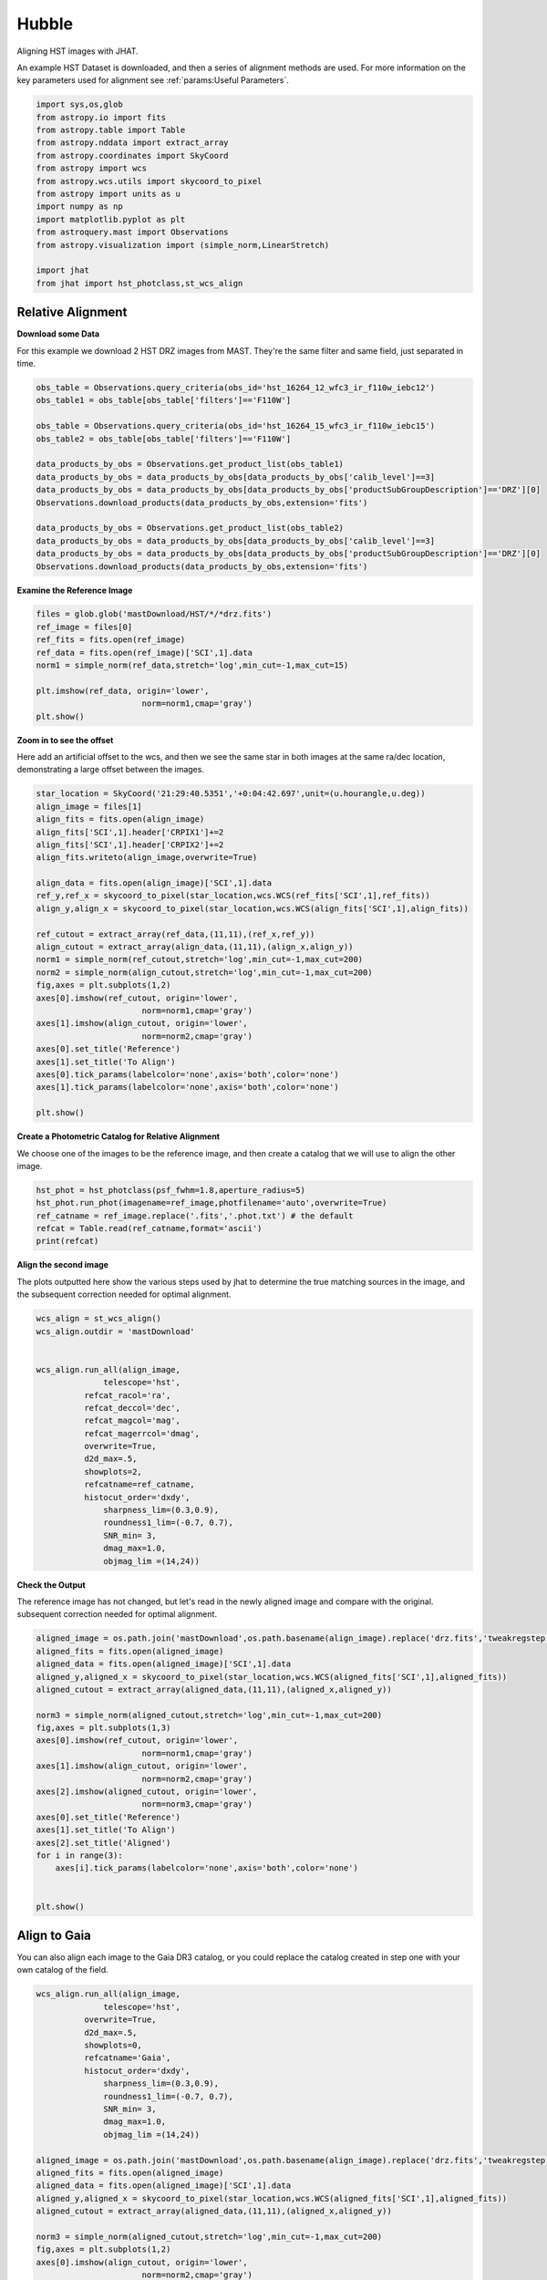 
.. DO NOT EDIT.
.. THIS FILE WAS AUTOMATICALLY GENERATED BY SPHINX-GALLERY.
.. TO MAKE CHANGES, EDIT THE SOURCE PYTHON FILE:
.. "examples/plot_a_hst.py"
.. LINE NUMBERS ARE GIVEN BELOW.

.. only:: html

    .. note::
        :class: sphx-glr-download-link-note

        Click :ref:`here <sphx_glr_download_examples_plot_a_hst.py>`
        to download the full example code

.. rst-class:: sphx-glr-example-title

.. _sphx_glr_examples_plot_a_hst.py:


======
Hubble
======

Aligning HST images with JHAT.

.. GENERATED FROM PYTHON SOURCE LINES 10-14

An example HST Dataset is downloaded, and then a series of
alignment methods are used. For more information on the
key parameters used for alignment see 
:ref:`params:Useful Parameters`.

.. GENERATED FROM PYTHON SOURCE LINES 14-33

.. code-block:: default

   

    import sys,os,glob
    from astropy.io import fits
    from astropy.table import Table
    from astropy.nddata import extract_array
    from astropy.coordinates import SkyCoord
    from astropy import wcs
    from astropy.wcs.utils import skycoord_to_pixel
    from astropy import units as u
    import numpy as np
    import matplotlib.pyplot as plt
    from astroquery.mast import Observations
    from astropy.visualization import (simple_norm,LinearStretch)

    import jhat
    from jhat import hst_photclass,st_wcs_align









.. GENERATED FROM PYTHON SOURCE LINES 34-42

------------------
Relative Alignment
------------------

**Download some Data**

For this example we download 2 HST DRZ images from MAST. They're
the same filter and same field, just separated in time. 

.. GENERATED FROM PYTHON SOURCE LINES 43-60

.. code-block:: default


    obs_table = Observations.query_criteria(obs_id='hst_16264_12_wfc3_ir_f110w_iebc12')
    obs_table1 = obs_table[obs_table['filters']=='F110W']

    obs_table = Observations.query_criteria(obs_id='hst_16264_15_wfc3_ir_f110w_iebc15')
    obs_table2 = obs_table[obs_table['filters']=='F110W']

    data_products_by_obs = Observations.get_product_list(obs_table1)
    data_products_by_obs = data_products_by_obs[data_products_by_obs['calib_level']==3]
    data_products_by_obs = data_products_by_obs[data_products_by_obs['productSubGroupDescription']=='DRZ'][0]
    Observations.download_products(data_products_by_obs,extension='fits')

    data_products_by_obs = Observations.get_product_list(obs_table2)
    data_products_by_obs = data_products_by_obs[data_products_by_obs['calib_level']==3]
    data_products_by_obs = data_products_by_obs[data_products_by_obs['productSubGroupDescription']=='DRZ'][0]
    Observations.download_products(data_products_by_obs,extension='fits')





.. rst-class:: sphx-glr-script-out

 .. code-block:: none

    Downloading URL https://mast.stsci.edu/api/v0.1/Download/file?uri=mast:HST/product/hst_16264_12_wfc3_ir_f110w_iebc12_drz.fits to ./mastDownload/HST/hst_16264_12_wfc3_ir_f110w_iebc12/hst_16264_12_wfc3_ir_f110w_iebc12_drz.fits ... [Done]
    Downloading URL https://mast.stsci.edu/api/v0.1/Download/file?uri=mast:HST/product/hst_16264_15_wfc3_ir_f110w_iebc15_drz.fits to ./mastDownload/HST/hst_16264_15_wfc3_ir_f110w_iebc15/hst_16264_15_wfc3_ir_f110w_iebc15_drz.fits ... [Done]


.. raw:: html

    <div class="output_subarea output_html rendered_html output_result">
    <div><i>Table length=1</i>
    <table id="table140579818555376" class="table-striped table-bordered table-condensed">
    <thead><tr><th>Local Path</th><th>Status</th><th>Message</th><th>URL</th></tr></thead>
    <thead><tr><th>str95</th><th>str8</th><th>object</th><th>object</th></tr></thead>
    <tr><td>./mastDownload/HST/hst_16264_15_wfc3_ir_f110w_iebc15/hst_16264_15_wfc3_ir_f110w_iebc15_drz.fits</td><td>COMPLETE</td><td>None</td><td>None</td></tr>
    </table></div>
    </div>
    <br />
    <br />

.. GENERATED FROM PYTHON SOURCE LINES 61-63

**Examine the Reference Image**


.. GENERATED FROM PYTHON SOURCE LINES 63-74

.. code-block:: default


    files = glob.glob('mastDownload/HST/*/*drz.fits')
    ref_image = files[0]
    ref_fits = fits.open(ref_image)
    ref_data = fits.open(ref_image)['SCI',1].data
    norm1 = simple_norm(ref_data,stretch='log',min_cut=-1,max_cut=15)

    plt.imshow(ref_data, origin='lower',
                          norm=norm1,cmap='gray')
    plt.show()




.. image-sg:: /examples/images/sphx_glr_plot_a_hst_001.png
   :alt: plot a hst
   :srcset: /examples/images/sphx_glr_plot_a_hst_001.png
   :class: sphx-glr-single-img





.. GENERATED FROM PYTHON SOURCE LINES 75-81

**Zoom in to see the offset**

Here add an artificial offset to the wcs, and then we see the 
same star in both images at the same ra/dec
location, demonstrating a large offset between
the images.  

.. GENERATED FROM PYTHON SOURCE LINES 81-109

.. code-block:: default


    star_location = SkyCoord('21:29:40.5351','+0:04:42.697',unit=(u.hourangle,u.deg))
    align_image = files[1]
    align_fits = fits.open(align_image)
    align_fits['SCI',1].header['CRPIX1']+=2
    align_fits['SCI',1].header['CRPIX2']+=2
    align_fits.writeto(align_image,overwrite=True)

    align_data = fits.open(align_image)['SCI',1].data
    ref_y,ref_x = skycoord_to_pixel(star_location,wcs.WCS(ref_fits['SCI',1],ref_fits))
    align_y,align_x = skycoord_to_pixel(star_location,wcs.WCS(align_fits['SCI',1],align_fits))

    ref_cutout = extract_array(ref_data,(11,11),(ref_x,ref_y))
    align_cutout = extract_array(align_data,(11,11),(align_x,align_y))
    norm1 = simple_norm(ref_cutout,stretch='log',min_cut=-1,max_cut=200)
    norm2 = simple_norm(align_cutout,stretch='log',min_cut=-1,max_cut=200)
    fig,axes = plt.subplots(1,2)
    axes[0].imshow(ref_cutout, origin='lower',
                          norm=norm1,cmap='gray')
    axes[1].imshow(align_cutout, origin='lower',
                          norm=norm2,cmap='gray')
    axes[0].set_title('Reference')
    axes[1].set_title('To Align')
    axes[0].tick_params(labelcolor='none',axis='both',color='none')
    axes[1].tick_params(labelcolor='none',axis='both',color='none')

    plt.show()




.. image-sg:: /examples/images/sphx_glr_plot_a_hst_002.png
   :alt: Reference, To Align
   :srcset: /examples/images/sphx_glr_plot_a_hst_002.png
   :class: sphx-glr-single-img





.. GENERATED FROM PYTHON SOURCE LINES 110-114

**Create a Photometric Catalog for Relative Alignment**

We choose one of the images to be the reference image, and then 
create a catalog that we will use to align the other image.

.. GENERATED FROM PYTHON SOURCE LINES 114-121

.. code-block:: default


    hst_phot = hst_photclass(psf_fwhm=1.8,aperture_radius=5)
    hst_phot.run_phot(imagename=ref_image,photfilename='auto',overwrite=True)
    ref_catname = ref_image.replace('.fits','.phot.txt') # the default
    refcat = Table.read(ref_catname,format='ascii')
    print(refcat)





.. rst-class:: sphx-glr-script-out

 .. code-block:: none


    ### Doing photometry on mastDownload/HST/hst_16264_15_wfc3_ir_f110w_iebc15/hst_16264_15_wfc3_ir_f110w_iebc15_drz.fits
    photometry catalog filename: mastDownload/HST/hst_16264_15_wfc3_ir_f110w_iebc15/hst_16264_15_wfc3_ir_f110w_iebc15_drz.phot.txt
    Finding stars --- Detector: None, Filter: F110W
    FWHM for the filter F110W: 1.8 px
    /Users/jpierel/miniconda3/envs/tweakreg/lib/python3.10/site-packages/astropy/stats/sigma_clipping.py:411: AstropyUserWarning: Input data contains invalid values (NaNs or infs), which were automatically clipped.
      warnings.warn('Input data contains invalid values (NaNs or '
    /Users/jpierel/miniconda3/envs/tweakreg/lib/python3.10/site-packages/astropy/stats/sigma_clipping.py:411: AstropyUserWarning: Input data contains invalid values (NaNs or infs), which were automatically clipped.
      warnings.warn('Input data contains invalid values (NaNs or '

    Number of sources found in the image: 1131
    -------------------------------------

    F110W
    Performing aperture photometry for radius r = 5 px
    /Users/jpierel/miniconda3/envs/tweakreg/lib/python3.10/site-packages/jhat-0.0.3-py3.10.egg/jhat/simple_jwst_phot.py:1776: RuntimeWarning: invalid value encountered in log10
      phot['mag'] = -2.5*np.log10(phot['aper_sum_bkgsub'])+ee_corr+zp
    /Users/jpierel/miniconda3/envs/tweakreg/lib/python3.10/site-packages/jhat-0.0.3-py3.10.egg/jhat/simple_jwst_phot.py:1779: RuntimeWarning: invalid value encountered in log10
      phot['magerr'] = 2.5 * np.log10(1.0 + (fluxerr/phot['aper_sum_bkgsub']))
    Time Elapsed: 1.1743992759729736
    996 objects left after removing entries with NaNs in mag or dmag column
    SNR_min cut: 769 objects left after removing entries dmag>0.36200000000000004 (SNR<3.0)
    769 out of 996 entries remain in photometry table
    0      564.920608
    1      597.019189
    2      598.103872
    3      582.375299
    4      584.963518
              ...    
    991    727.293150
    992    774.224117
    993    768.362622
    994    822.566556
    995    783.355309
    Name: x, Length: 996, dtype: float64
    Saving mastDownload/HST/hst_16264_15_wfc3_ir_f110w_iebc15/hst_16264_15_wfc3_ir_f110w_iebc15_drz.phot.txt
    aper_sum_5.0px annulus_median_5.0px aper_bkg_5.0px ...   x_idl     y_idl   
    -------------- -------------------- -------------- ... --------- ----------
         98.701667             1.222411       96.00792 ...   10.2829 -58.751291
        112.858706             1.215698       95.48066 ...  0.099716 -56.988333
        101.386792             1.221536      95.939216 ... 11.171638 -55.244084
        103.395263             1.223189      96.069016 ... 12.050499 -54.702786
         98.175293             1.216523      95.545525 ...   18.3728 -52.885932
        105.185496             1.218957      95.736631 ... 20.125268 -52.409859
         98.467547             1.222876      96.044429 ...  8.878883 -51.562419
        101.177947             1.223379      96.083963 ...  9.447841 -51.376254
        100.858702             1.222229      95.993609 ...  9.589213  -51.28844
         97.385972             1.211675       95.16475 ... -1.323612 -51.067408
               ...                  ...            ... ...       ...        ...
        106.700343             1.228208      96.463241 ... 38.894967  98.502383
        100.028488             1.227914      96.440138 ... 38.374138   99.52547
         97.812187             1.220744       95.87702 ... 26.977885  99.641609
         97.602171             1.223988      96.131806 ... 37.761717  100.23342
        105.374356             1.219726      95.797025 ... 33.155941 100.494186
           97.8211             1.222627       96.02488 ... 36.519167 101.346027
        102.603917             1.224512      96.172937 ... 22.996226 101.696774
         97.176473             1.223463      96.090578 ... 29.490227 101.683134
        106.491542             1.221884      95.966541 ... 28.696313 105.056795
        136.421425             1.214221      95.364713 ... 36.206767 105.813416
        105.466896             1.229285      96.547856 ...  30.77963 106.393258
    Length = 769 rows




.. GENERATED FROM PYTHON SOURCE LINES 122-127

**Align the second image**

The plots outputted here show the various steps used by jhat to
determine the true matching sources in the image, and the
subsequent correction needed for optimal alignment.

.. GENERATED FROM PYTHON SOURCE LINES 127-150

.. code-block:: default


    wcs_align = st_wcs_align()
    wcs_align.outdir = 'mastDownload'


    wcs_align.run_all(align_image,
    		  telescope='hst',
              refcat_racol='ra',
              refcat_deccol='dec',
              refcat_magcol='mag',
              refcat_magerrcol='dmag',
              overwrite=True,
              d2d_max=.5,
              showplots=2,
              refcatname=ref_catname,
              histocut_order='dxdy',
                  sharpness_lim=(0.3,0.9),
                  roundness1_lim=(-0.7, 0.7),
                  SNR_min= 3,
                  dmag_max=1.0,
                  objmag_lim =(14,24))





.. rst-class:: sphx-glr-horizontal


    *

      .. image-sg:: /examples/images/sphx_glr_plot_a_hst_003.png
         :alt: Initial cut: d2d_max=0.5, dmag_max=1.0, Nbright=None, delta_mag_lim=(None, None)
         :srcset: /examples/images/sphx_glr_plot_a_hst_003.png
         :class: sphx-glr-multi-img

    *

      .. image-sg:: /examples/images/sphx_glr_plot_a_hst_004.png
         :alt: dx, dx, dx, slope:-9.7656250000017e-05, 3-sigma cut: 198 out of 222 left mean = 2.108 px, stdev = 0.055 px
         :srcset: /examples/images/sphx_glr_plot_a_hst_004.png
         :class: sphx-glr-multi-img

    *

      .. image-sg:: /examples/images/sphx_glr_plot_a_hst_005.png
         :alt: dy, dy, dy, slope:0.00014648437499998213, 3-sigma cut: 189 out of 198 left mean = 1.941 px, stdev = 0.058 px
         :srcset: /examples/images/sphx_glr_plot_a_hst_005.png
         :class: sphx-glr-multi-img


.. rst-class:: sphx-glr-script-out

 .. code-block:: none

    Warning: Setting aperture radius to twice the psf_fwhm (4.000000)

    ### Doing photometry on mastDownload/HST/hst_16264_12_wfc3_ir_f110w_iebc12/hst_16264_12_wfc3_ir_f110w_iebc12_drz.fits
    NO photometry catalog filename
    Finding stars --- Detector: None, Filter: F110W
    FWHM for the filter F110W: 2 px
    /Users/jpierel/miniconda3/envs/tweakreg/lib/python3.10/site-packages/astropy/stats/sigma_clipping.py:411: AstropyUserWarning: Input data contains invalid values (NaNs or infs), which were automatically clipped.
      warnings.warn('Input data contains invalid values (NaNs or '
    /Users/jpierel/miniconda3/envs/tweakreg/lib/python3.10/site-packages/astropy/stats/sigma_clipping.py:411: AstropyUserWarning: Input data contains invalid values (NaNs or infs), which were automatically clipped.
      warnings.warn('Input data contains invalid values (NaNs or '

    Number of sources found in the image: 1065
    -------------------------------------

    F110W
    Performing aperture photometry for radius r = 4 px
    /Users/jpierel/miniconda3/envs/tweakreg/lib/python3.10/site-packages/jhat-0.0.3-py3.10.egg/jhat/simple_jwst_phot.py:1776: RuntimeWarning: invalid value encountered in log10
      phot['mag'] = -2.5*np.log10(phot['aper_sum_bkgsub'])+ee_corr+zp
    /Users/jpierel/miniconda3/envs/tweakreg/lib/python3.10/site-packages/jhat-0.0.3-py3.10.egg/jhat/simple_jwst_phot.py:1779: RuntimeWarning: invalid value encountered in log10
      phot['magerr'] = 2.5 * np.log10(1.0 + (fluxerr/phot['aper_sum_bkgsub']))
    Time Elapsed: 1.0596035110065714
    947 objects left after removing entries with NaNs in mag or dmag column
    SNR_min cut: 733 objects left after removing entries dmag>0.36200000000000004 (SNR<3)
    733 out of 947 entries remain in photometry table
    0      760.533300
    1      723.807600
    2      754.520511
    3      757.049685
    4      781.571165
              ...    
    942    749.749942
    943    703.933299
    944    697.050660
    945    647.708427
    946    696.459286
    Name: x, Length: 947, dtype: float64
    /Users/jpierel/miniconda3/envs/tweakreg/lib/python3.10/site-packages/stdatamodels/validate.py:38: ValidationWarning: While validating meta.instrument.name the following error occurred:
    'WFC3' is not one of ['NIRCAM', 'NIRSPEC', 'MIRI', 'TFI', 'FGS', 'NIRISS', 'ANY', 'N/A']

    Failed validating 'enum' in schema:
        OrderedDict([('title', 'Instrument used to acquire the data'),
                     ('type', 'string'),
                     ('enum',
                      ['NIRCAM',
                       'NIRSPEC',
                       'MIRI',
                       'TFI',
                       'FGS',
                       'NIRISS',
                       'ANY',
                       'N/A']),
                     ('fits_keyword', 'INSTRUME'),
                     ('blend_table', True)])

    On instance:
        'WFC3'
      warnings.warn(errmsg, ValidationWarning)
    /Users/jpierel/miniconda3/envs/tweakreg/lib/python3.10/site-packages/stdatamodels/validate.py:38: ValidationWarning: While validating meta.instrument.detector the following error occurred:
    'IR' is not one of ['NRCA1', 'NRCA2', 'NRCA3', 'NRCA4', 'NRCALONG', 'NRCB1', 'NRCB2', 'NRCB3', 'NRCB4', 'NRCBLONG', 'NRS1', 'NRS2', 'ANY', 'MIRIMAGE', 'MIRIFULONG', 'MIRIFUSHORT', 'NIS', 'GUIDER1', 'GUIDER2', 'N/A', 'MULTIPLE']

    Failed validating 'enum' in schema:
        OrderedDict([('title', 'Name of detector used to acquire the data'),
                     ('type', 'string'),
                     ('enum',
                      ['NRCA1',
                       'NRCA2',
                       'NRCA3',
                       'NRCA4',
                       'NRCALONG',
                       'NRCB1',
                       'NRCB2',
                       'NRCB3',
                       'NRCB4',
                       'NRCBLONG',
                       'NRS1',
                       'NRS2',
                       'ANY',
                       'MIRIMAGE',
                       'MIRIFULONG',
                       'MIRIFUSHORT',
                       'NIS',
                       'GUIDER1',
                       'GUIDER2',
                       'N/A',
                       'MULTIPLE']),
                     ('fits_keyword', 'DETECTOR'),
                     ('blend_table', True),
                     ('blend_rule', 'multi')])

    On instance:
        'IR'
      warnings.warn(errmsg, ValidationWarning)
    /Users/jpierel/miniconda3/envs/tweakreg/lib/python3.10/site-packages/stdatamodels/validate.py:38: ValidationWarning: While validating meta.subarray.name the following error occurred:
    False is not of type 'string'

    Failed validating 'type' in schema:
        OrderedDict([('title', 'Subarray used'),
                     ('type', 'string'),
                     ('anyOf',
                      [{'enum': ['8X8',
                                 '32X32',
                                 '128X128',
                                 '2048X64',
                                 'SUB128CNTR',
                                 'SUB128DIAG',
                                 'SUB128LL',
                                 'SUB32CNTR',
                                 'SUB32DIAG',
                                 'SUB32LL',
                                 'SUB8CNTR',
                                 'SUB8DIAG',
                                 'SUB8LL',
                                 'SUBIDSTRIPCENTER',
                                 'SUBIDSTRIPLL',
                                 'SUBTUNE32CENTERG1',
                                 'SUBTUNE32CENTERG2',
                                 'SUBTUNE32LLG1',
                                 'SUBTUNE32LLG2']},
                       {'enum': ['BRIGHTSKY',
                                 'MASK1065',
                                 'MASK1140',
                                 'MASK1550',
                                 'MASKLYOT',
                                 'SLITLESSPRISM',
                                 'SUB128',
                                 'SUB256',
                                 'SUB64',
                                 'SUBPRISM']},
                       {'enum': ['FULLP',
                                 'MASK210R',
                                 'MASK335R',
                                 'MASK430R',
                                 'MASKLWB',
                                 'MASKSWB',
                                 'SUB160',
                                 'SUB160P',
                                 'SUB320',
                                 'SUB320A335R',
                                 'SUB320A430R',
                                 'SUB320ALWB',
                                 'SUB320B335R',
                                 'SUB320B430R',
                      ...
      warnings.warn(errmsg, ValidationWarning)
    RA/Dec columns in reference catalog:  ra dec
    LOADING refcat mastDownload/HST/hst_16264_15_wfc3_ir_f110w_iebc15/hst_16264_15_wfc3_ir_f110w_iebc15_drz.phot.txt
    Matching reference catalog mastDownload/HST/hst_16264_15_wfc3_ir_f110w_iebc15/hst_16264_15_wfc3_ir_f110w_iebc15_drz.phot.txt
    image objects are in x_idl=[-67.59,118.37] and y_idl=[-61.98,106.29] range
    Keeping 769 out of 769 catalog objects within x=-40.0-1499 and y=-40.0-1498
    Keeping 769  after removing NaNs from ra/dec
    ########### !!!!!!!!!!  INITIAL CUT: starting with 947 objects
    d2d =0.5 CUT:
    534 left
    dmag_max =1.0 CUT:
    534 left
    SHARPNESS =(0.3, 0.9) CUT:
    529 left
    roundness1=(-0.7, 0.7) CUT:
    466 left
    objmag_lim=(14, 24) CUT:
    248 left
    # of matched objects that pass initial cuts: 248
    dx median: 2.0992883163053477
    dy median: 1.9352848066388333
    ### Doing histogram cut for dx, slope_min:-0.004883 slope_max:0.004883 slope_stepsize:0.000049
    Nfwhm=2.5, rough_cut_px_min=0.3, rough_cut_px_max=0.8, Nsigma=3.0
    ########################
    ### rotate dx versus y
    Applying rolling gaussian:
    gaussian_sigma_px=0.22, binsize=0.2, gaussian_sigma(bins)=1.0999999999999999, windowsize(bins)=7 halfwindowsize(bins)=4
    slope min: -0.0048828125, slope max: 0.0048828125, slope stepsize: slope_stepsize
    iteration 0 out of 200: slope = -0.004883
    iteration 1 out of 200: slope = -0.004834
    iteration 2 out of 200: slope = -0.004785
    iteration 3 out of 200: slope = -0.004736
    iteration 4 out of 200: slope = -0.004688
    iteration 5 out of 200: slope = -0.004639
    iteration 6 out of 200: slope = -0.004590
    iteration 7 out of 200: slope = -0.004541
    iteration 8 out of 200: slope = -0.004492
    iteration 9 out of 200: slope = -0.004443
    iteration 10 out of 200: slope = -0.004395
    iteration 11 out of 200: slope = -0.004346
    iteration 12 out of 200: slope = -0.004297
    iteration 13 out of 200: slope = -0.004248
    iteration 14 out of 200: slope = -0.004199
    iteration 15 out of 200: slope = -0.004150
    iteration 16 out of 200: slope = -0.004102
    iteration 17 out of 200: slope = -0.004053
    iteration 18 out of 200: slope = -0.004004
    iteration 19 out of 200: slope = -0.003955
    iteration 20 out of 200: slope = -0.003906
    iteration 21 out of 200: slope = -0.003857
    iteration 22 out of 200: slope = -0.003809
    iteration 23 out of 200: slope = -0.003760
    iteration 24 out of 200: slope = -0.003711
    iteration 25 out of 200: slope = -0.003662
    iteration 26 out of 200: slope = -0.003613
    iteration 27 out of 200: slope = -0.003564
    iteration 28 out of 200: slope = -0.003516
    iteration 29 out of 200: slope = -0.003467
    iteration 30 out of 200: slope = -0.003418
    iteration 31 out of 200: slope = -0.003369
    iteration 32 out of 200: slope = -0.003320
    iteration 33 out of 200: slope = -0.003271
    iteration 34 out of 200: slope = -0.003223
    iteration 35 out of 200: slope = -0.003174
    iteration 36 out of 200: slope = -0.003125
    iteration 37 out of 200: slope = -0.003076
    iteration 38 out of 200: slope = -0.003027
    iteration 39 out of 200: slope = -0.002979
    iteration 40 out of 200: slope = -0.002930
    iteration 41 out of 200: slope = -0.002881
    iteration 42 out of 200: slope = -0.002832
    iteration 43 out of 200: slope = -0.002783
    iteration 44 out of 200: slope = -0.002734
    iteration 45 out of 200: slope = -0.002686
    iteration 46 out of 200: slope = -0.002637
    iteration 47 out of 200: slope = -0.002588
    iteration 48 out of 200: slope = -0.002539
    iteration 49 out of 200: slope = -0.002490
    iteration 50 out of 200: slope = -0.002441
    iteration 51 out of 200: slope = -0.002393
    iteration 52 out of 200: slope = -0.002344
    iteration 53 out of 200: slope = -0.002295
    iteration 54 out of 200: slope = -0.002246
    iteration 55 out of 200: slope = -0.002197
    iteration 56 out of 200: slope = -0.002148
    iteration 57 out of 200: slope = -0.002100
    iteration 58 out of 200: slope = -0.002051
    iteration 59 out of 200: slope = -0.002002
    iteration 60 out of 200: slope = -0.001953
    iteration 61 out of 200: slope = -0.001904
    iteration 62 out of 200: slope = -0.001855
    iteration 63 out of 200: slope = -0.001807
    iteration 64 out of 200: slope = -0.001758
    iteration 65 out of 200: slope = -0.001709
    iteration 66 out of 200: slope = -0.001660
    iteration 67 out of 200: slope = -0.001611
    iteration 68 out of 200: slope = -0.001563
    iteration 69 out of 200: slope = -0.001514
    iteration 70 out of 200: slope = -0.001465
    iteration 71 out of 200: slope = -0.001416
    iteration 72 out of 200: slope = -0.001367
    iteration 73 out of 200: slope = -0.001318
    iteration 74 out of 200: slope = -0.001270
    iteration 75 out of 200: slope = -0.001221
    iteration 76 out of 200: slope = -0.001172
    iteration 77 out of 200: slope = -0.001123
    iteration 78 out of 200: slope = -0.001074
    iteration 79 out of 200: slope = -0.001025
    iteration 80 out of 200: slope = -0.000977
    iteration 81 out of 200: slope = -0.000928
    iteration 82 out of 200: slope = -0.000879
    iteration 83 out of 200: slope = -0.000830
    iteration 84 out of 200: slope = -0.000781
    iteration 85 out of 200: slope = -0.000732
    iteration 86 out of 200: slope = -0.000684
    iteration 87 out of 200: slope = -0.000635
    iteration 88 out of 200: slope = -0.000586
    iteration 89 out of 200: slope = -0.000537
    iteration 90 out of 200: slope = -0.000488
    iteration 91 out of 200: slope = -0.000439
    iteration 92 out of 200: slope = -0.000391
    iteration 93 out of 200: slope = -0.000342
    iteration 94 out of 200: slope = -0.000293
    iteration 95 out of 200: slope = -0.000244
    iteration 96 out of 200: slope = -0.000195
    iteration 97 out of 200: slope = -0.000146
    iteration 98 out of 200: slope = -0.000098
    iteration 99 out of 200: slope = -0.000049
    iteration 100 out of 200: slope = -0.000000
    iteration 101 out of 200: slope = 0.000049
    iteration 102 out of 200: slope = 0.000098
    iteration 103 out of 200: slope = 0.000146
    iteration 104 out of 200: slope = 0.000195
    iteration 105 out of 200: slope = 0.000244
    iteration 106 out of 200: slope = 0.000293
    iteration 107 out of 200: slope = 0.000342
    iteration 108 out of 200: slope = 0.000391
    iteration 109 out of 200: slope = 0.000439
    iteration 110 out of 200: slope = 0.000488
    iteration 111 out of 200: slope = 0.000537
    iteration 112 out of 200: slope = 0.000586
    iteration 113 out of 200: slope = 0.000635
    iteration 114 out of 200: slope = 0.000684
    iteration 115 out of 200: slope = 0.000732
    iteration 116 out of 200: slope = 0.000781
    iteration 117 out of 200: slope = 0.000830
    iteration 118 out of 200: slope = 0.000879
    iteration 119 out of 200: slope = 0.000928
    iteration 120 out of 200: slope = 0.000977
    iteration 121 out of 200: slope = 0.001025
    iteration 122 out of 200: slope = 0.001074
    iteration 123 out of 200: slope = 0.001123
    iteration 124 out of 200: slope = 0.001172
    iteration 125 out of 200: slope = 0.001221
    iteration 126 out of 200: slope = 0.001270
    iteration 127 out of 200: slope = 0.001318
    iteration 128 out of 200: slope = 0.001367
    iteration 129 out of 200: slope = 0.001416
    iteration 130 out of 200: slope = 0.001465
    iteration 131 out of 200: slope = 0.001514
    iteration 132 out of 200: slope = 0.001562
    iteration 133 out of 200: slope = 0.001611
    iteration 134 out of 200: slope = 0.001660
    iteration 135 out of 200: slope = 0.001709
    iteration 136 out of 200: slope = 0.001758
    iteration 137 out of 200: slope = 0.001807
    iteration 138 out of 200: slope = 0.001855
    iteration 139 out of 200: slope = 0.001904
    iteration 140 out of 200: slope = 0.001953
    iteration 141 out of 200: slope = 0.002002
    iteration 142 out of 200: slope = 0.002051
    iteration 143 out of 200: slope = 0.002100
    iteration 144 out of 200: slope = 0.002148
    iteration 145 out of 200: slope = 0.002197
    iteration 146 out of 200: slope = 0.002246
    iteration 147 out of 200: slope = 0.002295
    iteration 148 out of 200: slope = 0.002344
    iteration 149 out of 200: slope = 0.002393
    iteration 150 out of 200: slope = 0.002441
    iteration 151 out of 200: slope = 0.002490
    iteration 152 out of 200: slope = 0.002539
    iteration 153 out of 200: slope = 0.002588
    iteration 154 out of 200: slope = 0.002637
    iteration 155 out of 200: slope = 0.002686
    iteration 156 out of 200: slope = 0.002734
    iteration 157 out of 200: slope = 0.002783
    iteration 158 out of 200: slope = 0.002832
    iteration 159 out of 200: slope = 0.002881
    iteration 160 out of 200: slope = 0.002930
    iteration 161 out of 200: slope = 0.002979
    iteration 162 out of 200: slope = 0.003027
    iteration 163 out of 200: slope = 0.003076
    iteration 164 out of 200: slope = 0.003125
    iteration 165 out of 200: slope = 0.003174
    iteration 166 out of 200: slope = 0.003223
    iteration 167 out of 200: slope = 0.003271
    iteration 168 out of 200: slope = 0.003320
    iteration 169 out of 200: slope = 0.003369
    iteration 170 out of 200: slope = 0.003418
    iteration 171 out of 200: slope = 0.003467
    iteration 172 out of 200: slope = 0.003516
    iteration 173 out of 200: slope = 0.003564
    iteration 174 out of 200: slope = 0.003613
    iteration 175 out of 200: slope = 0.003662
    iteration 176 out of 200: slope = 0.003711
    iteration 177 out of 200: slope = 0.003760
    iteration 178 out of 200: slope = 0.003809
    iteration 179 out of 200: slope = 0.003857
    iteration 180 out of 200: slope = 0.003906
    iteration 181 out of 200: slope = 0.003955
    iteration 182 out of 200: slope = 0.004004
    iteration 183 out of 200: slope = 0.004053
    iteration 184 out of 200: slope = 0.004102
    iteration 185 out of 200: slope = 0.004150
    iteration 186 out of 200: slope = 0.004199
    iteration 187 out of 200: slope = 0.004248
    iteration 188 out of 200: slope = 0.004297
    iteration 189 out of 200: slope = 0.004346
    iteration 190 out of 200: slope = 0.004395
    iteration 191 out of 200: slope = 0.004443
    iteration 192 out of 200: slope = 0.004492
    iteration 193 out of 200: slope = 0.004541
    iteration 194 out of 200: slope = 0.004590
    iteration 195 out of 200: slope = 0.004639
    iteration 196 out of 200: slope = 0.004687
    iteration 197 out of 200: slope = 0.004736
    iteration 198 out of 200: slope = 0.004785
    iteration 199 out of 200: slope = 0.004834
            slope     intercept     maxval  index  d_bestguess  fwhm  multimax
    -4.882812e-03  3.559570e+00  46.022242     32     1.660705   2.2     False
    -4.833984e-03  3.523975e+00  46.184595     31     1.475513   2.2     False
    -4.785156e-03  3.488379e+00  45.973633     31     1.490322   2.2     False
    -4.736328e-03  3.452783e+00  46.782138     31     1.505130   2.2     False
    -4.687500e-03  3.417188e+00  46.723377     31     1.519938   2.2     False
    -4.638672e-03  3.381592e+00  47.217655     31     1.534747   2.2     False
    -4.589844e-03  3.345996e+00  48.230468     31     1.549555   2.2     False
    -4.541016e-03  3.310400e+00  48.083478     31     1.564364   3.2     False
    -4.492188e-03  3.274805e+00  48.156252     31     1.579172   2.2     False
    -4.443359e-03  3.239209e+00  49.925043     31     1.593980   2.0     False
    -4.394531e-03  3.203613e+00  50.793508     31     1.608789   2.0     False
    -4.345703e-03  3.168018e+00  51.479281     31     1.623597   2.0     False
    -4.296875e-03  3.132422e+00  51.488083     31     1.638405   2.0     False
    -4.248047e-03  3.096826e+00  51.149598     31     1.653214   2.0     False
    -4.199219e-03  3.061230e+00  51.958103     31     1.668022   3.0     False
    -4.150391e-03  3.025635e+00  52.452380     31     1.682831   2.8     False
    -4.101563e-03  2.990039e+00  51.118686     31     1.697639   3.0     False
    -4.052734e-03  2.954443e+00  51.720239     31     1.712447   3.0     False
    -4.003906e-03  2.918848e+00  52.827515     31     1.727256   3.0     False
    -3.955078e-03  2.883252e+00  53.346051     31     1.742064   2.8     False
    -3.906250e-03  2.847656e+00  54.039258     31     1.756872   2.8     False
    -3.857422e-03  2.812061e+00  55.015000     31     1.771681   2.8     False
    -3.808594e-03  2.776465e+00  56.509277     31     1.786489   2.8     False
    -3.759766e-03  2.740869e+00  56.202484     31     1.801298   2.8     False
    -3.710938e-03  2.705273e+00  55.692750     31     1.816106   2.8     False
    -3.662109e-03  2.669678e+00  56.924801     30     1.630914   2.6     False
    -3.613281e-03  2.634082e+00  57.251842     30     1.645723   2.6     False
    -3.564453e-03  2.598486e+00  56.561216     31     1.860531   2.8     False
    -3.515625e-03  2.562891e+00  56.973318     30     1.675339   2.6     False
    -3.466797e-03  2.527295e+00  57.599129     30     1.690148   2.6     False
    -3.417969e-03  2.491699e+00  58.416436     30     1.704956   2.6     False
    -3.369141e-03  2.456104e+00  59.779179     30     1.719765   2.4     False
    -3.320313e-03  2.420508e+00  61.833928     30     1.734573   2.4     False
    -3.271484e-03  2.384912e+00  62.662680     30     1.749381   2.4     False
    -3.222656e-03  2.349316e+00  64.355887     30     1.764190   2.4     False
    -3.173828e-03  2.313721e+00  64.993144     30     1.778998   2.4     False
    -3.125000e-03  2.278125e+00  63.648004     30     1.793806   2.4     False
    -3.076172e-03  2.242529e+00  64.202243     30     1.808615   2.2     False
    -3.027344e-03  2.206934e+00  64.899460     30     1.823423   2.4     False
    -2.978516e-03  2.171338e+00  64.716767     30     1.838232   2.4     False
    -2.929688e-03  2.135742e+00  64.872559     30     1.853040   2.2     False
    -2.880859e-03  2.100146e+00  64.717547     30     1.867848   2.2     False
    -2.832031e-03  2.064551e+00  65.948756     30     1.882657   2.2     False
    -2.783203e-03  2.028955e+00  66.128807     30     1.897465   2.2     False
    -2.734375e-03  1.993359e+00  67.034839     29     1.712273   2.2     False
    -2.685547e-03  1.957764e+00  68.947810     29     1.727082   2.2     False
    -2.636719e-03  1.922168e+00  71.281083     29     1.741890   2.0     False
    -2.587891e-03  1.886572e+00  72.109835     29     1.756699   2.0     False
    -2.539063e-03  1.850977e+00  73.932025     30     1.971507   2.0     False
    -2.490234e-03  1.815381e+00  76.360090     29     1.786315   2.0     False
    -2.441406e-03  1.779785e+00  77.722833     29     1.801124   2.0     False
    -2.392578e-03  1.744189e+00  77.934576     29     1.815932   1.8     False
    -2.343750e-03  1.708594e+00  79.376326     29     1.830740   1.8     False
    -2.294922e-03  1.672998e+00  80.456534     29     1.845549   1.8     False
    -2.246094e-03  1.637402e+00  82.001971     29     1.860357   1.8     False
    -2.197266e-03  1.601807e+00  82.676298     29     1.875166   1.8     False
    -2.148438e-03  1.566211e+00  82.722171     29     1.889974   1.8     False
    -2.099609e-03  1.530615e+00  83.755231     29     1.904782   1.6     False
    -2.050781e-03  1.495020e+00  85.954327     29     1.919591   1.6     False
    -2.001953e-03  1.459424e+00  87.046148     29     1.934399   1.6     False
    -1.953125e-03  1.423828e+00  88.839196     29     1.949207   1.6     False
    -1.904297e-03  1.388232e+00  89.332032     29     1.964016   1.6     False
    -1.855469e-03  1.352637e+00  92.619358     29     1.978824   1.6     False
    -1.806641e-03  1.317041e+00  94.253805     29     1.993633   1.4     False
    -1.757813e-03  1.281445e+00  96.772340     29     2.008441   1.4     False
    -1.708984e-03  1.245850e+00  96.586837     29     2.023249   1.4     False
    -1.660156e-03  1.210254e+00  96.941558     29     2.038058   1.4     False
    -1.611328e-03  1.174658e+00  97.576172     29     2.052866   1.4     False
    -1.562500e-03  1.139063e+00 101.133834     29     2.067674   1.4     False
    -1.513672e-03  1.103467e+00 102.063041     29     2.082483   1.4     False
    -1.464844e-03  1.067871e+00 104.652982     29     2.097291   1.4     False
    -1.416016e-03  1.032275e+00 108.517604     29     2.112099   1.2     False
    -1.367188e-03  9.966797e-01 110.329389     28     1.926908   1.2     False
    -1.318359e-03  9.610840e-01 112.322098     29     2.141716   1.2     False
    -1.269531e-03  9.254883e-01 115.703887     29     2.156525   1.2     False
    -1.220703e-03  8.898926e-01 119.978567     29     2.171333   1.2     False
    -1.171875e-03  8.542969e-01 123.810129     29     2.177563   1.2     False
    -1.123047e-03  8.187012e-01 126.857444     29     2.179609   1.0     False
    -1.074219e-03  7.831055e-01 129.784670     29     2.181655   1.0     False
    -1.025391e-03  7.475098e-01 131.696440     29     2.183701   1.0     False
    -9.765625e-04  7.119141e-01 136.296793     29     2.185747   1.0     False
    -9.277344e-04  6.763184e-01 139.359564     29     2.187793   1.0     False
    -8.789063e-04  6.407227e-01 143.226829     29     2.189839   1.0     False
    -8.300781e-04  6.051270e-01 147.699658     29     2.191885   1.0     False
    -7.812500e-04  5.695313e-01 150.933677     29     2.193932   1.0     False
    -7.324219e-04  5.339355e-01 154.972190     29     2.195978   1.0     False
    -6.835938e-04  4.983398e-01 157.266171     29     2.198024   1.0     False
    -6.347656e-04  4.627441e-01 159.404359     29     2.200070   1.0     False
    -5.859375e-04  4.271484e-01 163.315349     29     2.202116   1.0     False
    -5.371094e-04  3.915527e-01 167.322170     29     2.204162   1.0     False
    -4.882813e-04  3.559570e-01 169.747684     29     2.206208   1.0     False
    -4.394531e-04  3.203613e-01 171.571645     29     2.208254   1.0     False
    -3.906250e-04  2.847656e-01 173.869469     28     2.010300   1.0     False
    -3.417969e-04  2.491699e-01 173.395606     29     2.212346   1.0     False
    -2.929688e-04  2.135742e-01 174.785250     28     2.014392   1.0     False
    -2.441406e-04  1.779785e-01 175.800706     28     2.016438   1.0     False
    -1.953125e-04  1.423828e-01 177.453419     28     2.018484   1.0     False
    -1.464844e-04  1.067871e-01 179.651568     28     2.020530   0.8     False
    -9.765625e-05  7.119141e-02 183.673678     28     2.022576   0.8     False
    -4.882813e-05  3.559570e-02 181.304281     28     2.024622   0.8     False
    -1.734723e-17  1.264613e-14 182.152500     28     2.026668   0.8     False
     4.882812e-05 -3.559570e-02 182.622519     28     2.028714   0.8     False
     9.765625e-05 -7.119141e-02 181.945548     28     2.030760   0.8     False
     1.464844e-04 -1.067871e-01 180.424370     28     2.032806   0.8     False
     1.953125e-04 -1.423828e-01 177.791904     28     2.034852   0.8     False
     2.441406e-04 -1.779785e-01 176.231012     28     2.036898   0.8     False
     2.929687e-04 -2.135742e-01 172.738882     28     2.038945   0.8     False
     3.417969e-04 -2.491699e-01 169.034843     28     2.040991   0.8     False
     3.906250e-04 -2.847656e-01 166.609329     28     2.043037   1.0     False
     4.394531e-04 -3.203613e-01 163.976863     28     2.045083   1.0     False
     4.882812e-04 -3.559570e-01 160.535893     28     2.047129   1.0     False
     5.371094e-04 -3.915527e-01 156.600645     28     2.049175   1.0     False
     5.859375e-04 -4.271484e-01 152.299064     28     2.051221   1.0     False
     6.347656e-04 -4.627441e-01 148.220837     28     2.053267   1.0     False
     6.835937e-04 -4.983398e-01 145.795322     28     2.055313   1.0     False
     7.324219e-04 -5.339355e-01 141.326504     28     2.057359   1.0     False
     7.812500e-04 -5.695312e-01 138.132199     28     2.059405   1.0     False
     8.300781e-04 -6.051270e-01 135.073438     28     2.061451   1.2     False
     8.789062e-04 -6.407227e-01 132.281758     28     2.063497   1.2     False
     9.277344e-04 -6.763184e-01 128.421927     28     2.065543   1.2     False
     9.765625e-04 -7.119141e-01 125.835829     28     2.067589   1.2     False
     1.025391e-03 -7.475098e-01 122.179527     28     2.069635   1.2     False
     1.074219e-03 -7.831055e-01 118.479499     28     2.071681   1.2     False
     1.123047e-03 -8.187012e-01 116.456609     28     2.073727   1.2     False
     1.171875e-03 -8.542969e-01 113.615044     28     2.075773   1.2     False
     1.220703e-03 -8.898926e-01 109.311785     29     2.277819   1.2     False
     1.269531e-03 -9.254883e-01 108.070028     28     2.079865   1.2     False
     1.318359e-03 -9.610840e-01 106.074039     28     2.081912   1.2     False
     1.367187e-03 -9.966797e-01 104.583773     28     2.083958   1.2     False
     1.416016e-03 -1.032275e+00 103.113753     28     2.086004   1.2     False
     1.464844e-03 -1.067871e+00 101.499690     29     2.288050   1.2     False
     1.513672e-03 -1.103467e+00  98.890702     29     2.290096   1.4     False
     1.562500e-03 -1.139062e+00  97.012066     29     2.292142   1.4     False
     1.611328e-03 -1.174658e+00  96.159057     29     2.294188   1.4     False
     1.660156e-03 -1.210254e+00  93.616263     29     2.296234   1.4     False
     1.708984e-03 -1.245850e+00  91.859084     29     2.298280   1.4     False
     1.757812e-03 -1.281445e+00  90.859084     29     2.300326   1.4     False
     1.806641e-03 -1.317041e+00  91.427578     29     2.302372   1.4     False
     1.855469e-03 -1.352637e+00  89.741805     29     2.304418   1.4     False
     1.904297e-03 -1.388232e+00  88.296044     29     2.306464   1.6     False
     1.953125e-03 -1.423828e+00  86.745816     29     2.308510   1.6     False
     2.001953e-03 -1.459424e+00  85.734371     29     2.310556   1.6     False
     2.050781e-03 -1.495020e+00  84.578579     29     2.312602   1.6     False
     2.099609e-03 -1.530615e+00  82.328324     29     2.314648   1.6     False
     2.148437e-03 -1.566211e+00  81.774085     29     2.316694   1.8     False
     2.197266e-03 -1.601807e+00  80.917064     29     2.318740   1.8     False
     2.246094e-03 -1.637402e+00  80.677053     29     2.320786   1.8     False
     2.294922e-03 -1.672998e+00  79.050041     29     2.322832   1.8     False
     2.343750e-03 -1.708594e+00  77.711555     29     2.324878   1.8     False
     2.392578e-03 -1.744189e+00  74.652795     29     2.326925   1.8     False
     2.441406e-03 -1.779785e+00  75.089755     29     2.328971   1.8     False
     2.490234e-03 -1.815381e+00  75.065497     29     2.331017   1.8     False
     2.539062e-03 -1.850977e+00  74.368279     29     2.333063   1.8     False
     2.587891e-03 -1.886572e+00  73.535516     29     2.335109   1.8     False
     2.636719e-03 -1.922168e+00  73.462742     29     2.337155   1.8     False
     2.685547e-03 -1.957764e+00  73.124257     29     2.339201   1.8     False
     2.734375e-03 -1.993359e+00  73.246989     29     2.341247   1.8     False
     2.783203e-03 -2.028955e+00  72.354265     29     2.343293   1.8     False
     2.832031e-03 -2.064551e+00  70.748700     29     2.345339   1.8     False
     2.880859e-03 -2.100146e+00  70.027225     29     2.347385   2.0     False
     2.929687e-03 -2.135742e+00  69.835729     29     2.349431   1.8     False
     2.978516e-03 -2.171338e+00  69.330007     29     2.351477   1.8     False
     3.027344e-03 -2.206934e+00  68.619976     29     2.353523   2.0     False
     3.076172e-03 -2.242529e+00  68.595718     29     2.355569   2.0     False
     3.125000e-03 -2.278125e+00  67.909946     29     2.357615   2.0     False
     3.173828e-03 -2.313721e+00  67.909946     29     2.359661   2.0     False
     3.222656e-03 -2.349316e+00  67.188470     29     2.361707   2.0     False
     3.271484e-03 -2.384912e+00  65.707005     29     2.363753   2.0     False
     3.320312e-03 -2.420508e+00  65.682747     29     2.365799   2.0     False
     3.369141e-03 -2.456104e+00  64.081194     29     2.367845   2.0     False
     3.417969e-03 -2.491699e+00  63.746719     29     2.369891   2.0     False
     3.466797e-03 -2.527295e+00  63.746719     29     2.371938   2.0     False
     3.515625e-03 -2.562891e+00  63.408234     29     2.373984   2.0     False
     3.564453e-03 -2.598486e+00  63.662500     29     2.376030   2.0     False
     3.613281e-03 -2.634082e+00  62.519521     29     2.378076   2.0     False
     3.662109e-03 -2.669678e+00  61.711016     29     2.380122   2.0     False
     3.710937e-03 -2.705273e+00  59.193682     29     2.382168   2.4     False
     3.759766e-03 -2.740869e+00  58.013632     29     2.384214   2.4     False
     3.808594e-03 -2.776465e+00  57.013632     29     2.386260   2.4     False
     3.857422e-03 -2.812061e+00  56.543612     29     2.388306   2.4     False
     3.906250e-03 -2.847656e+00  56.073593     29     2.390352   2.4     False
     3.955078e-03 -2.883252e+00  56.073593     29     2.392398   1.6     False
     4.003906e-03 -2.918848e+00  55.710849     29     2.394444   1.6     False
     4.052734e-03 -2.954443e+00  55.543612     29     2.396490   1.6     False
     4.101562e-03 -2.990039e+00  55.180869     29     2.398536   1.6     False
     4.150391e-03 -3.025635e+00  54.348106     29     2.396743   1.6     False
     4.199219e-03 -3.061230e+00  54.216572     29     2.381241   1.6     False
     4.248047e-03 -3.096826e+00  55.354147     30     2.565738   1.6     False
     4.296875e-03 -3.132422e+00  55.509939     30     2.550236   1.6     False
     4.345703e-03 -3.168018e+00  53.793254     30     2.534733   1.6     False
     4.394531e-03 -3.203613e+00  51.407454     30     2.519230   1.6     False
     4.443359e-03 -3.239209e+00  50.331870     30     2.503728   1.6     False
     4.492187e-03 -3.274805e+00  50.307612     30     2.488225   1.8     False
     4.541016e-03 -3.310400e+00  52.542832     30     2.472723   1.6     False
     4.589844e-03 -3.345996e+00  51.538821     30     2.457220   1.6     False
     4.638672e-03 -3.381592e+00  50.371584     30     2.441718   1.6     False
     4.687500e-03 -3.417187e+00  51.490305     30     2.426215   1.6     False
     4.736328e-03 -3.452783e+00  50.296829     31     2.610713   1.6     False
     4.785156e-03 -3.488379e+00  48.704077     31     2.595210   1.6     False
     4.833984e-03 -3.523975e+00  48.688621     31     2.579708   1.6     False
    ####BEST:
        slope  intercept     maxval  index  d_bestguess  fwhm  multimax
    -0.000098   0.071191 183.673678     28     2.022576   0.8     False
    Setting rough_cut_px=2.0000000000000018. limits: (0.3-0.8)
    Setting rough_cut_px=0.8

    ####################
    ### d_rotated cut (Nsigma=3.0)
    Keeping 222 out of 222, skippin 0 because of null values in columns d_rot_tmp
    median: 2.110833
    75.000000 percentile cut: max residual for cut: 0.076543
    median: 2.112779
    i:00 mean:2.112779(0.002520) stdev:0.032375(0.001777) X2norm:1.00 Nchanged:0 Ngood:166 Nclip:56

    mean: 2.114075
    i:01 mean:2.114075(0.002887) stdev:0.038415(0.002036) X2norm:1.00 Nchanged:12 Ngood:178 Nclip:44

    mean: 2.113588
    i:02 mean:2.113588(0.003081) stdev:0.041561(0.002172) X2norm:1.00 Nchanged:5 Ngood:183 Nclip:39

    mean: 2.113580
    i:03 mean:2.113580(0.003189) stdev:0.043262(0.002249) X2norm:1.00 Nchanged:2 Ngood:185 Nclip:37

    mean: 2.110885
    i:04 mean:2.110885(0.003397) stdev:0.046577(0.002396) X2norm:1.00 Nchanged:4 Ngood:189 Nclip:33

    mean: 2.111600
    i:05 mean:2.111600(0.003454) stdev:0.047488(0.002436) X2norm:1.00 Nchanged:1 Ngood:190 Nclip:32

    mean: 2.112334
    i:06 mean:2.112334(0.003631) stdev:0.050314(0.002561) X2norm:1.00 Nchanged:3 Ngood:193 Nclip:29

    mean: 2.110830
    i:07 mean:2.110830(0.003748) stdev:0.052203(0.002643) X2norm:1.00 Nchanged:2 Ngood:195 Nclip:27

    mean: 2.109305
    i:08 mean:2.109305(0.003863) stdev:0.054084(0.002725) X2norm:1.00 Nchanged:2 Ngood:197 Nclip:25

    mean: 2.108492
    i:09 mean:2.108492(0.003929) stdev:0.055147(0.002771) X2norm:1.00 Nchanged:1 Ngood:198 Nclip:24

    i:10 mean:2.108492(0.003929) stdev:0.055147(0.002771) X2norm:1.00 Nchanged:1 Ngood:198 Nclip:24
    ### Doing histogram cut for dy, slope_min:-0.004883 slope_max:0.004883 slope_stepsize:0.000049
    Nfwhm=2.5, rough_cut_px_min=0.3, rough_cut_px_max=0.8, Nsigma=3.0
    ########################
    ### rotate dy versus x
    Applying rolling gaussian:
    gaussian_sigma_px=0.22, binsize=0.2, gaussian_sigma(bins)=1.0999999999999999, windowsize(bins)=7 halfwindowsize(bins)=4
    slope min: -0.0048828125, slope max: 0.0048828125, slope stepsize: slope_stepsize
    iteration 0 out of 200: slope = -0.004883
    iteration 1 out of 200: slope = -0.004834
    iteration 2 out of 200: slope = -0.004785
    iteration 3 out of 200: slope = -0.004736
    iteration 4 out of 200: slope = -0.004688
    iteration 5 out of 200: slope = -0.004639
    iteration 6 out of 200: slope = -0.004590
    iteration 7 out of 200: slope = -0.004541
    iteration 8 out of 200: slope = -0.004492
    iteration 9 out of 200: slope = -0.004443
    iteration 10 out of 200: slope = -0.004395
    iteration 11 out of 200: slope = -0.004346
    iteration 12 out of 200: slope = -0.004297
    iteration 13 out of 200: slope = -0.004248
    iteration 14 out of 200: slope = -0.004199
    iteration 15 out of 200: slope = -0.004150
    iteration 16 out of 200: slope = -0.004102
    iteration 17 out of 200: slope = -0.004053
    iteration 18 out of 200: slope = -0.004004
    iteration 19 out of 200: slope = -0.003955
    iteration 20 out of 200: slope = -0.003906
    iteration 21 out of 200: slope = -0.003857
    iteration 22 out of 200: slope = -0.003809
    iteration 23 out of 200: slope = -0.003760
    iteration 24 out of 200: slope = -0.003711
    iteration 25 out of 200: slope = -0.003662
    iteration 26 out of 200: slope = -0.003613
    iteration 27 out of 200: slope = -0.003564
    iteration 28 out of 200: slope = -0.003516
    iteration 29 out of 200: slope = -0.003467
    iteration 30 out of 200: slope = -0.003418
    iteration 31 out of 200: slope = -0.003369
    iteration 32 out of 200: slope = -0.003320
    iteration 33 out of 200: slope = -0.003271
    iteration 34 out of 200: slope = -0.003223
    iteration 35 out of 200: slope = -0.003174
    iteration 36 out of 200: slope = -0.003125
    iteration 37 out of 200: slope = -0.003076
    iteration 38 out of 200: slope = -0.003027
    iteration 39 out of 200: slope = -0.002979
    iteration 40 out of 200: slope = -0.002930
    iteration 41 out of 200: slope = -0.002881
    iteration 42 out of 200: slope = -0.002832
    iteration 43 out of 200: slope = -0.002783
    iteration 44 out of 200: slope = -0.002734
    iteration 45 out of 200: slope = -0.002686
    iteration 46 out of 200: slope = -0.002637
    iteration 47 out of 200: slope = -0.002588
    iteration 48 out of 200: slope = -0.002539
    iteration 49 out of 200: slope = -0.002490
    iteration 50 out of 200: slope = -0.002441
    iteration 51 out of 200: slope = -0.002393
    iteration 52 out of 200: slope = -0.002344
    iteration 53 out of 200: slope = -0.002295
    iteration 54 out of 200: slope = -0.002246
    iteration 55 out of 200: slope = -0.002197
    iteration 56 out of 200: slope = -0.002148
    iteration 57 out of 200: slope = -0.002100
    iteration 58 out of 200: slope = -0.002051
    iteration 59 out of 200: slope = -0.002002
    iteration 60 out of 200: slope = -0.001953
    iteration 61 out of 200: slope = -0.001904
    iteration 62 out of 200: slope = -0.001855
    iteration 63 out of 200: slope = -0.001807
    iteration 64 out of 200: slope = -0.001758
    iteration 65 out of 200: slope = -0.001709
    iteration 66 out of 200: slope = -0.001660
    iteration 67 out of 200: slope = -0.001611
    iteration 68 out of 200: slope = -0.001563
    iteration 69 out of 200: slope = -0.001514
    iteration 70 out of 200: slope = -0.001465
    iteration 71 out of 200: slope = -0.001416
    iteration 72 out of 200: slope = -0.001367
    iteration 73 out of 200: slope = -0.001318
    iteration 74 out of 200: slope = -0.001270
    iteration 75 out of 200: slope = -0.001221
    iteration 76 out of 200: slope = -0.001172
    iteration 77 out of 200: slope = -0.001123
    iteration 78 out of 200: slope = -0.001074
    iteration 79 out of 200: slope = -0.001025
    iteration 80 out of 200: slope = -0.000977
    iteration 81 out of 200: slope = -0.000928
    iteration 82 out of 200: slope = -0.000879
    iteration 83 out of 200: slope = -0.000830
    iteration 84 out of 200: slope = -0.000781
    iteration 85 out of 200: slope = -0.000732
    iteration 86 out of 200: slope = -0.000684
    iteration 87 out of 200: slope = -0.000635
    iteration 88 out of 200: slope = -0.000586
    iteration 89 out of 200: slope = -0.000537
    iteration 90 out of 200: slope = -0.000488
    iteration 91 out of 200: slope = -0.000439
    iteration 92 out of 200: slope = -0.000391
    iteration 93 out of 200: slope = -0.000342
    iteration 94 out of 200: slope = -0.000293
    iteration 95 out of 200: slope = -0.000244
    iteration 96 out of 200: slope = -0.000195
    iteration 97 out of 200: slope = -0.000146
    iteration 98 out of 200: slope = -0.000098
    iteration 99 out of 200: slope = -0.000049
    iteration 100 out of 200: slope = -0.000000
    iteration 101 out of 200: slope = 0.000049
    iteration 102 out of 200: slope = 0.000098
    iteration 103 out of 200: slope = 0.000146
    iteration 104 out of 200: slope = 0.000195
    iteration 105 out of 200: slope = 0.000244
    iteration 106 out of 200: slope = 0.000293
    iteration 107 out of 200: slope = 0.000342
    iteration 108 out of 200: slope = 0.000391
    iteration 109 out of 200: slope = 0.000439
    iteration 110 out of 200: slope = 0.000488
    iteration 111 out of 200: slope = 0.000537
    iteration 112 out of 200: slope = 0.000586
    iteration 113 out of 200: slope = 0.000635
    iteration 114 out of 200: slope = 0.000684
    iteration 115 out of 200: slope = 0.000732
    iteration 116 out of 200: slope = 0.000781
    iteration 117 out of 200: slope = 0.000830
    iteration 118 out of 200: slope = 0.000879
    iteration 119 out of 200: slope = 0.000928
    iteration 120 out of 200: slope = 0.000977
    iteration 121 out of 200: slope = 0.001025
    iteration 122 out of 200: slope = 0.001074
    iteration 123 out of 200: slope = 0.001123
    iteration 124 out of 200: slope = 0.001172
    iteration 125 out of 200: slope = 0.001221
    iteration 126 out of 200: slope = 0.001270
    iteration 127 out of 200: slope = 0.001318
    iteration 128 out of 200: slope = 0.001367
    iteration 129 out of 200: slope = 0.001416
    iteration 130 out of 200: slope = 0.001465
    iteration 131 out of 200: slope = 0.001514
    iteration 132 out of 200: slope = 0.001562
    iteration 133 out of 200: slope = 0.001611
    iteration 134 out of 200: slope = 0.001660
    iteration 135 out of 200: slope = 0.001709
    iteration 136 out of 200: slope = 0.001758
    iteration 137 out of 200: slope = 0.001807
    iteration 138 out of 200: slope = 0.001855
    iteration 139 out of 200: slope = 0.001904
    iteration 140 out of 200: slope = 0.001953
    iteration 141 out of 200: slope = 0.002002
    iteration 142 out of 200: slope = 0.002051
    iteration 143 out of 200: slope = 0.002100
    iteration 144 out of 200: slope = 0.002148
    iteration 145 out of 200: slope = 0.002197
    iteration 146 out of 200: slope = 0.002246
    iteration 147 out of 200: slope = 0.002295
    iteration 148 out of 200: slope = 0.002344
    iteration 149 out of 200: slope = 0.002393
    iteration 150 out of 200: slope = 0.002441
    iteration 151 out of 200: slope = 0.002490
    iteration 152 out of 200: slope = 0.002539
    iteration 153 out of 200: slope = 0.002588
    iteration 154 out of 200: slope = 0.002637
    iteration 155 out of 200: slope = 0.002686
    iteration 156 out of 200: slope = 0.002734
    iteration 157 out of 200: slope = 0.002783
    iteration 158 out of 200: slope = 0.002832
    iteration 159 out of 200: slope = 0.002881
    iteration 160 out of 200: slope = 0.002930
    iteration 161 out of 200: slope = 0.002979
    iteration 162 out of 200: slope = 0.003027
    iteration 163 out of 200: slope = 0.003076
    iteration 164 out of 200: slope = 0.003125
    iteration 165 out of 200: slope = 0.003174
    iteration 166 out of 200: slope = 0.003223
    iteration 167 out of 200: slope = 0.003271
    iteration 168 out of 200: slope = 0.003320
    iteration 169 out of 200: slope = 0.003369
    iteration 170 out of 200: slope = 0.003418
    iteration 171 out of 200: slope = 0.003467
    iteration 172 out of 200: slope = 0.003516
    iteration 173 out of 200: slope = 0.003564
    iteration 174 out of 200: slope = 0.003613
    iteration 175 out of 200: slope = 0.003662
    iteration 176 out of 200: slope = 0.003711
    iteration 177 out of 200: slope = 0.003760
    iteration 178 out of 200: slope = 0.003809
    iteration 179 out of 200: slope = 0.003857
    iteration 180 out of 200: slope = 0.003906
    iteration 181 out of 200: slope = 0.003955
    iteration 182 out of 200: slope = 0.004004
    iteration 183 out of 200: slope = 0.004053
    iteration 184 out of 200: slope = 0.004102
    iteration 185 out of 200: slope = 0.004150
    iteration 186 out of 200: slope = 0.004199
    iteration 187 out of 200: slope = 0.004248
    iteration 188 out of 200: slope = 0.004297
    iteration 189 out of 200: slope = 0.004346
    iteration 190 out of 200: slope = 0.004395
    iteration 191 out of 200: slope = 0.004443
    iteration 192 out of 200: slope = 0.004492
    iteration 193 out of 200: slope = 0.004541
    iteration 194 out of 200: slope = 0.004590
    iteration 195 out of 200: slope = 0.004639
    iteration 196 out of 200: slope = 0.004687
    iteration 197 out of 200: slope = 0.004736
    iteration 198 out of 200: slope = 0.004785
    iteration 199 out of 200: slope = 0.004834
            slope     intercept     maxval  index  d_bestguess  fwhm  multimax
    -4.882812e-03  3.562012e+00  31.806983     18     1.967347   4.0     False
    -4.833984e-03  3.526392e+00  31.448251     18     1.994824   3.8     False
    -4.785156e-03  3.490771e+00  31.855741     16     1.622301   3.8     False
    -4.736328e-03  3.455151e+00  32.656056     19     2.249779   3.8     False
    -4.687500e-03  3.419531e+00  34.586439     18     2.077256   3.8     False
    -4.638672e-03  3.383911e+00  33.303904     18     2.104733   3.8     False
    -4.589844e-03  3.348291e+00  33.548780     16     1.732211   3.6     False
    -4.541016e-03  3.312671e+00  33.575774     17     1.959688   3.6     False
    -4.492188e-03  3.277051e+00  33.202787     17     1.987165   3.6     False
    -4.443359e-03  3.241431e+00  33.944584     18     2.214643   3.6     False
    -4.394531e-03  3.205811e+00  36.521025     17     2.042120   3.4     False
    -4.345703e-03  3.170190e+00  36.086709     17     2.069598   3.4     False
    -4.296875e-03  3.134570e+00  35.338165     17     2.097075   3.4     False
    -4.248047e-03  3.098950e+00  34.749078     15     1.724552   3.4     False
    -4.199219e-03  3.063330e+00  36.689116     15     1.752030   3.4     False
    -4.150391e-03  3.027710e+00  35.761891     15     1.779507   3.4     False
    -4.101563e-03  2.992090e+00  36.223034     16     2.006984   3.2     False
    -4.052734e-03  2.956470e+00  38.370024     16     2.034462   3.2     False
    -4.003906e-03  2.920850e+00  38.959966     16     2.061939   3.2     False
    -3.955078e-03  2.885229e+00  38.334154     16     2.089416   3.2     False
    -3.906250e-03  2.849609e+00  38.602254     14     1.716894   3.0     False
    -3.857422e-03  2.813989e+00  39.630523     14     1.744371   3.0     False
    -3.808594e-03  2.778369e+00  38.889414     14     1.771848   3.0     False
    -3.759766e-03  2.742749e+00  41.318277     15     1.999326   3.0     False
    -3.710938e-03  2.707129e+00  40.637716     15     2.026803   3.0     False
    -3.662109e-03  2.671509e+00  41.840657     15     2.054280   2.8     False
    -3.613281e-03  2.635889e+00  41.227658     15     2.081758   3.0     False
    -3.564453e-03  2.600269e+00  40.772674     14     1.909235   3.0     False
    -3.515625e-03  2.564648e+00  40.663583     13     1.736713   3.0     False
    -3.466797e-03  2.529028e+00  43.273772     13     1.764190   3.0     False
    -3.417969e-03  2.493408e+00  43.234058     13     1.791667   3.0     False
    -3.369141e-03  2.457788e+00  45.107148     14     2.019145   2.8     False
    -3.320313e-03  2.422168e+00  44.295387     13     1.846622   2.8     False
    -3.271484e-03  2.386548e+00  45.657963     14     2.074099   2.8     False
    -3.222656e-03  2.350928e+00  45.112527     13     1.901577   2.8     False
    -3.173828e-03  2.315308e+00  45.212369     12     1.729054   2.8     False
    -3.125000e-03  2.279688e+00  45.954092     12     1.756531   2.6     False
    -3.076172e-03  2.244067e+00  46.496885     12     1.784009   2.6     False
    -3.027344e-03  2.208447e+00  49.018231     12     1.811486   2.6     False
    -2.978516e-03  2.172827e+00  49.950247     12     1.838963   2.6     False
    -2.929688e-03  2.137207e+00  49.989962     12     1.866441   2.6     False
    -2.880859e-03  2.101587e+00  50.538821     12     1.893918   2.4     False
    -2.832031e-03  2.065967e+00  52.076236     12     1.921396   2.4     False
    -2.783203e-03  2.030347e+00  50.300791     12     1.948873   2.4     False
    -2.734375e-03  1.994727e+00  51.533956     11     1.776350   2.4     False
    -2.685547e-03  1.959106e+00  51.587950     12     2.003828   2.4     False
    -2.636719e-03  1.923486e+00  52.625776     11     1.831305   2.4     False
    -2.587891e-03  1.887866e+00  54.461962     11     1.858782   2.2     False
    -2.539063e-03  1.852246e+00  57.743909     11     1.886260   2.2     False
    -2.490234e-03  1.816626e+00  58.290714     11     1.913737   2.2     False
    -2.441406e-03  1.781006e+00  57.355466     11     1.941214   2.2     False
    -2.392578e-03  1.745386e+00  56.225133     11     1.968692   2.2     False
    -2.343750e-03  1.709766e+00  57.356667     11     1.996169   2.0     False
    -2.294922e-03  1.674146e+00  58.475388     11     2.023646   2.0     False
    -2.246094e-03  1.638525e+00  61.054052     10     1.851124   2.0     False
    -2.197266e-03  1.602905e+00  61.365469     10     1.878601   2.0     False
    -2.148438e-03  1.567285e+00  64.246748     10     1.906078   1.8     False
    -2.099609e-03  1.531665e+00  64.346590     10     1.933556   1.8     False
    -2.050781e-03  1.496045e+00  65.314310     10     1.961033   1.8     False
    -2.001953e-03  1.460425e+00  66.720357     10     1.988511   1.8     False
    -1.953125e-03  1.424805e+00  67.609070     10     2.015988   1.8     False
    -1.904297e-03  1.389185e+00  69.086524     10     2.043465   1.6     False
    -1.855469e-03  1.353564e+00  69.540066      9     1.870943   1.8     False
    -1.806641e-03  1.317944e+00  70.687056      9     1.898420   1.8     False
    -1.757813e-03  1.282324e+00  71.790321      9     1.925897   1.8     False
    -1.708984e-03  1.246704e+00  76.327903      9     1.953375   1.8     False
    -1.660156e-03  1.211084e+00  77.432536      9     1.980852   1.6     False
    -1.611328e-03  1.175464e+00  77.456794      9     2.008329   1.6     False
    -1.562500e-03  1.139844e+00  76.381390      8     1.835807   1.6     False
    -1.513672e-03  1.104224e+00  78.520358      8     1.863284   1.6     False
    -1.464844e-03  1.068604e+00  84.142159      8     1.890761   1.6     False
    -1.416016e-03  1.032983e+00  87.207078      8     1.918239   1.4     False
    -1.367188e-03  9.973633e-01  88.060087      8     1.945716   1.4     False
    -1.318359e-03  9.617432e-01  88.315555      8     1.973193   1.4     False
    -1.269531e-03  9.261230e-01  89.068209      7     1.800671   1.4     False
    -1.220703e-03  8.905029e-01  93.889006      8     2.028148   1.4     False
    -1.171875e-03  8.548828e-01  97.543019      7     1.855626   1.4     False
    -1.123047e-03  8.192627e-01 101.487069      7     1.883103   1.2     False
    -1.074219e-03  7.836426e-01 101.862204      7     1.910580   1.2     False
    -1.025391e-03  7.480225e-01 101.201891      7     1.938058   1.2     False
    -9.765625e-04  7.124023e-01 106.316768      7     1.965535   1.2     False
    -9.277344e-04  6.767822e-01 110.048488      7     1.993012   1.2     False
    -8.789063e-04  6.411621e-01 112.995514      6     1.820490   1.0     False
    -8.300781e-04  6.055420e-01 114.882859      6     1.847967   1.0     False
    -7.812500e-04  5.699219e-01 118.217334      6     1.875444   1.0     False
    -7.324219e-04  5.343018e-01 124.374568      6     1.902922   1.0     False
    -6.835938e-04  4.986816e-01 125.840576      6     1.930399   1.2     False
    -6.347656e-04  4.630615e-01 129.202119      6     1.957876   1.0     False
    -5.859375e-04  4.274414e-01 134.088851      6     1.985354   1.0     False
    -5.371094e-04  3.918213e-01 136.777433      6     2.012831   1.0     False
    -4.882813e-04  3.562012e-01 137.236175      5     1.840308   1.0     False
    -4.394531e-04  3.205811e-01 142.927400      5     1.867786   1.0     False
    -3.906250e-04  2.849609e-01 152.119725      5     1.895263   0.8     False
    -3.417969e-04  2.493408e-01 159.471685      5     1.922741   0.8     False
    -2.929688e-04  2.137207e-01 160.240476      5     1.950218   0.8     False
    -2.441406e-04  1.781006e-01 161.048980      5     1.968538   0.8     False
    -1.953125e-04  1.424805e-01 163.079893      5     1.984160   0.8     False
    -1.464844e-04  1.068604e-01 167.066300      5     1.994325   0.8     False
    -9.765625e-05  7.124023e-02 171.466609      5     1.989343   0.8     False
    -4.882813e-05  3.562012e-02 174.512977      5     1.984362   0.8     False
    -1.734723e-17  1.265481e-14 177.897831      5     1.979380   0.8     False
     4.882812e-05 -3.562012e-02 181.282684      5     1.974399   0.8     False
     9.765625e-05 -7.124023e-02 184.065984      5     1.969417   0.8     False
     1.464844e-04 -1.068604e-01 185.081440      5     1.964436   0.8     False
     1.953125e-04 -1.424805e-01 185.081440      5     1.959454   0.8     False
     2.441406e-04 -1.781006e-01 184.742955      5     1.954473   0.8     False
     2.929687e-04 -2.137207e-01 184.742955      5     1.949491   0.8     False
     3.417969e-04 -2.493408e-01 183.727499      5     1.944510   0.8     False
     3.906250e-04 -2.849609e-01 180.342645      5     1.939528   0.8     False
     4.394531e-04 -3.205811e-01 175.942336      5     1.934547   0.8     False
     4.882812e-04 -3.562012e-01 169.586531      5     1.929565   0.8     False
     5.371094e-04 -3.918213e-01 165.735669      5     1.924584   0.8     False
     5.859375e-04 -4.274414e-01 163.537520      5     1.919602   0.8     False
     6.347656e-04 -4.630615e-01 160.359618      5     1.913895   0.8     False
     6.835937e-04 -4.986816e-01 155.226221      5     1.886899   0.8     False
     7.324219e-04 -5.343018e-01 145.396640      5     1.859903   1.0     False
     7.812500e-04 -5.699219e-01 138.223195      6     2.032907   1.0     False
     8.300781e-04 -6.055420e-01 140.218404      6     2.005911   1.0     False
     8.789062e-04 -6.411621e-01 139.489327      6     1.978915   0.8     False
     9.277344e-04 -6.767822e-01 137.876328      6     1.951919   0.8     False
     9.765625e-04 -7.124023e-01 131.352173      6     1.924923   1.0     False
     1.025391e-03 -7.480225e-01 126.592017      6     1.897927   1.0     False
     1.074219e-03 -7.836426e-01 122.254733      6     1.870931   1.0     False
     1.123047e-03 -8.192627e-01 119.520871      7     2.043935   1.0     False
     1.171875e-03 -8.548828e-01 116.999525      7     2.016939   1.0     False
     1.220703e-03 -8.905029e-01 113.577855      7     1.989943   1.2     False
     1.269531e-03 -9.261230e-01 111.784639      7     1.962947   1.2     False
     1.318359e-03 -9.617432e-01 110.537027      7     1.935952   1.2     False
     1.367187e-03 -9.973633e-01 107.059574      7     1.908956   1.2     False
     1.416016e-03 -1.032983e+00 102.379013      7     1.881960   1.2     False
     1.464844e-03 -1.068604e+00  98.395837      7     1.854806   1.4     False
     1.513672e-03 -1.104224e+00  93.178221      8     2.025045   1.4     False
     1.562500e-03 -1.139844e+00  94.273272      8     1.995283   1.2     False
     1.611328e-03 -1.175464e+00  95.359521      8     1.965522   1.2     False
     1.660156e-03 -1.211084e+00  90.712020      8     1.935761   1.4     False
     1.708984e-03 -1.246704e+00  90.018033      8     1.905999   1.4     False
     1.757812e-03 -1.282324e+00  86.408625      8     1.876238   1.4     False
     1.806641e-03 -1.317944e+00  83.578505      8     1.846477   1.4     False
     1.855469e-03 -1.353564e+00  80.891723      9     2.016715   1.6     False
     1.904297e-03 -1.389185e+00  79.397867      9     1.986954   1.6     False
     1.953125e-03 -1.424805e+00  79.504363      9     1.957192   1.6     False
     2.001953e-03 -1.460425e+00  81.315678      9     1.927431   1.4     False
     2.050781e-03 -1.496045e+00  78.131617      9     1.897670   1.6     False
     2.099609e-03 -1.531665e+00  75.171331      9     1.867908   1.6     False
     2.148437e-03 -1.567285e+00  72.548329      9     1.838147   1.6     False
     2.197266e-03 -1.602905e+00  72.949585      9     1.808386   1.8     False
     2.246094e-03 -1.638525e+00  72.671841     10     1.978624   1.8     False
     2.294922e-03 -1.674146e+00  71.988712     10     1.948863   1.8     False
     2.343750e-03 -1.709766e+00  70.151158     10     1.919102   1.8     False
     2.392578e-03 -1.745386e+00  67.756722     10     1.889340   2.0     False
     2.441406e-03 -1.781006e+00  66.393979     10     1.859579   2.0     False
     2.490234e-03 -1.816626e+00  65.719651     10     1.829818   1.8     False
     2.539062e-03 -1.852246e+00  64.341452     10     1.800056   1.8     False
     2.587891e-03 -1.887866e+00  63.298148     11     1.970295   2.0     False
     2.636719e-03 -1.923486e+00  62.943427     11     1.940534   2.0     False
     2.685547e-03 -1.959106e+00  62.616386     11     1.910772   2.0     False
     2.734375e-03 -1.994727e+00  61.623820     11     1.881011   2.0     False
     2.783203e-03 -2.030347e+00  60.174048     11     1.851250   2.0     False
     2.832031e-03 -2.065967e+00  58.766799     11     1.821488   2.2     False
     2.880859e-03 -2.101587e+00  57.495096     11     1.791727   2.2     False
     2.929687e-03 -2.137207e+00  56.375174     11     1.761965   2.0     False
     2.978516e-03 -2.172827e+00  57.137565     12     1.932204   2.0     False
     3.027344e-03 -2.208447e+00  57.280544     12     1.902443   2.2     False
     3.076172e-03 -2.244067e+00  56.232028     12     1.872681   2.2     False
     3.125000e-03 -2.279687e+00  54.036522     12     1.842920   2.2     False
     3.173828e-03 -2.315308e+00  52.486294     12     1.813159   2.4     False
     3.222656e-03 -2.350928e+00  51.702047     12     1.783397   2.4     False
     3.271484e-03 -2.386548e+00  51.397043     13     1.953636   2.2     False
     3.320312e-03 -2.422168e+00  51.674199     13     1.923875   2.2     False
     3.369141e-03 -2.457788e+00  52.430177     13     1.894113   2.2     False
     3.417969e-03 -2.493408e+00  51.530019     13     1.864352   2.4     False
     3.466797e-03 -2.529028e+00  49.685811     13     1.834591   2.4     False
     3.515625e-03 -2.564648e+00  48.873296     13     1.804829   2.4     False
     3.564453e-03 -2.600269e+00  48.371584     13     1.775068   2.6     False
     3.613281e-03 -2.635889e+00  48.099714     14     1.945307   2.6     False
     3.662109e-03 -2.671509e+00  48.211001     14     1.915545   2.6     False
     3.710937e-03 -2.707129e+00  46.744992     14     1.885784   2.6     False
     3.759766e-03 -2.742749e+00  45.451012     14     1.856023   2.6     False
     3.808594e-03 -2.778369e+00  46.088269     14     1.826261   2.6     False
     3.857422e-03 -2.813989e+00  45.208358     14     1.796500   2.6     False
     3.906250e-03 -2.849609e+00  44.012852     14     1.766738   2.6     False
     3.955078e-03 -2.885229e+00  45.046407     15     1.936977   2.8     False
     4.003906e-03 -2.920850e+00  43.749003     15     1.907216   2.8     False
     4.052734e-03 -2.956470e+00  43.617469     15     1.877454   2.8     False
     4.101562e-03 -2.992090e+00  42.131994     15     1.847693   2.8     False
     4.150391e-03 -3.027710e+00  42.606024     15     1.817932   3.0     False
     4.199219e-03 -3.063330e+00  40.374815     15     1.788170   3.0     False
     4.248047e-03 -3.098950e+00  40.414108     15     1.758409   2.8     False
     4.296875e-03 -3.134570e+00  40.110379     16     1.928648   2.8     False
     4.345703e-03 -3.170190e+00  41.050418     16     1.898886   2.8     False
     4.394531e-03 -3.205811e+00  40.764459     16     1.869125   3.0     False
     4.443359e-03 -3.241431e+00  40.537261     16     1.839364   3.0     False
     4.492187e-03 -3.277051e+00  39.394282     16     1.809602   3.0     False
     4.541016e-03 -3.312671e+00  38.484734     16     1.779841   3.2     False
     4.589844e-03 -3.348291e+00  37.212864     17     1.950080   3.2     False
     4.638672e-03 -3.383911e+00  36.233111     17     1.920318   3.2     False
     4.687500e-03 -3.419531e+00  37.428617     17     1.890557   3.0     False
     4.736328e-03 -3.455151e+00  38.141458     17     1.860796   2.0     False
     4.785156e-03 -3.490771e+00  38.782725     17     1.831034   2.0     False
     4.833984e-03 -3.526392e+00  37.395724     17     1.801273   3.2     False
    ####BEST:
       slope  intercept    maxval  index  d_bestguess  fwhm  multimax
    0.000146   -0.10686 185.08144      5     1.964436   0.8     False
    Setting rough_cut_px=1.9999999999999996. limits: (0.3-0.8)
    Setting rough_cut_px=0.8

    ####################
    ### d_rotated cut (Nsigma=3.0)
    Keeping 198 out of 198, skippin 0 because of null values in columns d_rot_tmp
    median: 1.946136
    75.000000 percentile cut: max residual for cut: 0.064640
    median: 1.947841
    i:00 mean:1.947841(0.002509) stdev:0.030420(0.001768) X2norm:1.00 Nchanged:0 Ngood:148 Nclip:50

    mean: 1.939984
    i:01 mean:1.939984(0.002941) stdev:0.037665(0.002073) X2norm:1.00 Nchanged:17 Ngood:165 Nclip:33

    mean: 1.938798
    i:02 mean:1.938798(0.003106) stdev:0.040264(0.002190) X2norm:1.00 Nchanged:4 Ngood:169 Nclip:29

    mean: 1.937518
    i:03 mean:1.937518(0.003415) stdev:0.045050(0.002408) X2norm:1.00 Nchanged:6 Ngood:175 Nclip:23

    mean: 1.938289
    i:04 mean:1.938289(0.003692) stdev:0.049402(0.002604) X2norm:1.00 Nchanged:5 Ngood:180 Nclip:18

    mean: 1.939838
    i:05 mean:1.939838(0.004048) stdev:0.055060(0.002855) X2norm:1.00 Nchanged:6 Ngood:186 Nclip:12

    mean: 1.939851
    i:06 mean:1.939851(0.004173) stdev:0.057063(0.002943) X2norm:1.00 Nchanged:2 Ngood:188 Nclip:10

    mean: 1.940734
    i:07 mean:1.940734(0.004244) stdev:0.058191(0.002993) X2norm:1.00 Nchanged:1 Ngood:189 Nclip:9

    mean: 1.940734
    i:08 mean:1.940734(0.004244) stdev:0.058191(0.002993) X2norm:1.00 Nchanged:0 Ngood:189 Nclip:9
    i:08 mean:1.940734(0.004244) stdev:0.058191(0.002993) X2norm:1.00 Nchanged:0 Ngood:189 Nclip:9
    /Users/jpierel/miniconda3/envs/tweakreg/lib/python3.10/site-packages/stdatamodels/validate.py:38: ValidationWarning: While validating meta.instrument.name the following error occurred:
    'WFC3' is not one of ['NIRCAM', 'NIRSPEC', 'MIRI', 'TFI', 'FGS', 'NIRISS', 'ANY', 'N/A']

    Failed validating 'enum' in schema:
        OrderedDict([('title', 'Instrument used to acquire the data'),
                     ('type', 'string'),
                     ('enum',
                      ['NIRCAM',
                       'NIRSPEC',
                       'MIRI',
                       'TFI',
                       'FGS',
                       'NIRISS',
                       'ANY',
                       'N/A']),
                     ('fits_keyword', 'INSTRUME'),
                     ('blend_table', True)])

    On instance:
        'WFC3'
      warnings.warn(errmsg, ValidationWarning)
    /Users/jpierel/miniconda3/envs/tweakreg/lib/python3.10/site-packages/stdatamodels/validate.py:38: ValidationWarning: While validating meta.instrument.detector the following error occurred:
    'IR' is not one of ['NRCA1', 'NRCA2', 'NRCA3', 'NRCA4', 'NRCALONG', 'NRCB1', 'NRCB2', 'NRCB3', 'NRCB4', 'NRCBLONG', 'NRS1', 'NRS2', 'ANY', 'MIRIMAGE', 'MIRIFULONG', 'MIRIFUSHORT', 'NIS', 'GUIDER1', 'GUIDER2', 'N/A', 'MULTIPLE']

    Failed validating 'enum' in schema:
        OrderedDict([('title', 'Name of detector used to acquire the data'),
                     ('type', 'string'),
                     ('enum',
                      ['NRCA1',
                       'NRCA2',
                       'NRCA3',
                       'NRCA4',
                       'NRCALONG',
                       'NRCB1',
                       'NRCB2',
                       'NRCB3',
                       'NRCB4',
                       'NRCBLONG',
                       'NRS1',
                       'NRS2',
                       'ANY',
                       'MIRIMAGE',
                       'MIRIFULONG',
                       'MIRIFUSHORT',
                       'NIS',
                       'GUIDER1',
                       'GUIDER2',
                       'N/A',
                       'MULTIPLE']),
                     ('fits_keyword', 'DETECTOR'),
                     ('blend_table', True),
                     ('blend_rule', 'multi')])

    On instance:
        'IR'
      warnings.warn(errmsg, ValidationWarning)
    /Users/jpierel/miniconda3/envs/tweakreg/lib/python3.10/site-packages/stdatamodels/validate.py:38: ValidationWarning: While validating meta.subarray.name the following error occurred:
    False is not of type 'string'

    Failed validating 'type' in schema:
        OrderedDict([('title', 'Subarray used'),
                     ('type', 'string'),
                     ('anyOf',
                      [{'enum': ['8X8',
                                 '32X32',
                                 '128X128',
                                 '2048X64',
                                 'SUB128CNTR',
                                 'SUB128DIAG',
                                 'SUB128LL',
                                 'SUB32CNTR',
                                 'SUB32DIAG',
                                 'SUB32LL',
                                 'SUB8CNTR',
                                 'SUB8DIAG',
                                 'SUB8LL',
                                 'SUBIDSTRIPCENTER',
                                 'SUBIDSTRIPLL',
                                 'SUBTUNE32CENTERG1',
                                 'SUBTUNE32CENTERG2',
                                 'SUBTUNE32LLG1',
                                 'SUBTUNE32LLG2']},
                       {'enum': ['BRIGHTSKY',
                                 'MASK1065',
                                 'MASK1140',
                                 'MASK1550',
                                 'MASKLYOT',
                                 'SLITLESSPRISM',
                                 'SUB128',
                                 'SUB256',
                                 'SUB64',
                                 'SUBPRISM']},
                       {'enum': ['FULLP',
                                 'MASK210R',
                                 'MASK335R',
                                 'MASK430R',
                                 'MASKLWB',
                                 'MASKSWB',
                                 'SUB160',
                                 'SUB160P',
                                 'SUB320',
                                 'SUB320A335R',
                                 'SUB320A430R',
                                 'SUB320ALWB',
                                 'SUB320B335R',
                                 'SUB320B430R',
                      ...
      warnings.warn(errmsg, ValidationWarning)
    /Users/jpierel/miniconda3/envs/tweakreg/lib/python3.10/site-packages/jwst/datamodels/util.py:234: NoTypeWarning: model_type not found. Opening mastDownload/HST/hst_16264_12_wfc3_ir_f110w_iebc12/hst_16264_12_wfc3_ir_f110w_iebc12_drz.fits as a ImageModel
      warnings.warn(f"model_type not found. Opening {file_name} as a {class_name}",
    mastDownload/hst_16264_12_wfc3_ir_f110w_iebc12_tweakregstep.fits
    Setting output directory for tweakregstep.fits file to mastDownload

    0



.. GENERATED FROM PYTHON SOURCE LINES 151-156

**Check the Output**

The reference image has not changed, but let's read in the newly
aligned image and compare with the original. 
subsequent correction needed for optimal alignment.

.. GENERATED FROM PYTHON SOURCE LINES 156-181

.. code-block:: default


    aligned_image = os.path.join('mastDownload',os.path.basename(align_image).replace('drz.fits','tweakregstep.fits'))
    aligned_fits = fits.open(aligned_image)
    aligned_data = fits.open(aligned_image)['SCI',1].data
    aligned_y,aligned_x = skycoord_to_pixel(star_location,wcs.WCS(aligned_fits['SCI',1],aligned_fits))
    aligned_cutout = extract_array(aligned_data,(11,11),(aligned_x,aligned_y))

    norm3 = simple_norm(aligned_cutout,stretch='log',min_cut=-1,max_cut=200)
    fig,axes = plt.subplots(1,3)
    axes[0].imshow(ref_cutout, origin='lower',
                          norm=norm1,cmap='gray')
    axes[1].imshow(align_cutout, origin='lower',
                          norm=norm2,cmap='gray')
    axes[2].imshow(aligned_cutout, origin='lower',
                          norm=norm3,cmap='gray')
    axes[0].set_title('Reference')
    axes[1].set_title('To Align')
    axes[2].set_title('Aligned')
    for i in range(3):
    	axes[i].tick_params(labelcolor='none',axis='both',color='none')


    plt.show()





.. image-sg:: /examples/images/sphx_glr_plot_a_hst_006.png
   :alt: Reference, To Align, Aligned
   :srcset: /examples/images/sphx_glr_plot_a_hst_006.png
   :class: sphx-glr-single-img





.. GENERATED FROM PYTHON SOURCE LINES 182-189

-------------
Align to Gaia
-------------

You can also align each image to the Gaia DR3 catalog, or you
could replace the catalog created in step one with your own
catalog of the field. 

.. GENERATED FROM PYTHON SOURCE LINES 190-225

.. code-block:: default



    wcs_align.run_all(align_image,
    		  telescope='hst',
              overwrite=True,
              d2d_max=.5,
              showplots=0,
              refcatname='Gaia',
              histocut_order='dxdy',
                  sharpness_lim=(0.3,0.9),
                  roundness1_lim=(-0.7, 0.7),
                  SNR_min= 3,
                  dmag_max=1.0,
                  objmag_lim =(14,24))

    aligned_image = os.path.join('mastDownload',os.path.basename(align_image).replace('drz.fits','tweakregstep.fits'))
    aligned_fits = fits.open(aligned_image)
    aligned_data = fits.open(aligned_image)['SCI',1].data
    aligned_y,aligned_x = skycoord_to_pixel(star_location,wcs.WCS(aligned_fits['SCI',1],aligned_fits))
    aligned_cutout = extract_array(aligned_data,(11,11),(aligned_x,aligned_y))

    norm3 = simple_norm(aligned_cutout,stretch='log',min_cut=-1,max_cut=200)
    fig,axes = plt.subplots(1,2)
    axes[0].imshow(align_cutout, origin='lower',
                          norm=norm2,cmap='gray')
    axes[1].imshow(aligned_cutout, origin='lower',
                          norm=norm3,cmap='gray')
    axes[0].set_title('To Align')
    axes[1].set_title('Aligned')
    for i in range(2):
    	axes[i].tick_params(labelcolor='none',axis='both',color='none')


    plt.show()




.. rst-class:: sphx-glr-horizontal


    *

      .. image-sg:: /examples/images/sphx_glr_plot_a_hst_007.png
         :alt: plot a hst
         :srcset: /examples/images/sphx_glr_plot_a_hst_007.png
         :class: sphx-glr-multi-img

    *

      .. image-sg:: /examples/images/sphx_glr_plot_a_hst_008.png
         :alt: To Align, Aligned
         :srcset: /examples/images/sphx_glr_plot_a_hst_008.png
         :class: sphx-glr-multi-img


.. rst-class:: sphx-glr-script-out

 .. code-block:: none

    Warning: Setting aperture radius to twice the psf_fwhm (4.000000)

    ### Doing photometry on mastDownload/HST/hst_16264_12_wfc3_ir_f110w_iebc12/hst_16264_12_wfc3_ir_f110w_iebc12_drz.fits
    NO photometry catalog filename
    Finding stars --- Detector: None, Filter: F110W
    FWHM for the filter F110W: 2 px
    /Users/jpierel/miniconda3/envs/tweakreg/lib/python3.10/site-packages/astropy/stats/sigma_clipping.py:411: AstropyUserWarning: Input data contains invalid values (NaNs or infs), which were automatically clipped.
      warnings.warn('Input data contains invalid values (NaNs or '
    /Users/jpierel/miniconda3/envs/tweakreg/lib/python3.10/site-packages/astropy/stats/sigma_clipping.py:411: AstropyUserWarning: Input data contains invalid values (NaNs or infs), which were automatically clipped.
      warnings.warn('Input data contains invalid values (NaNs or '

    Number of sources found in the image: 1065
    -------------------------------------

    F110W
    Performing aperture photometry for radius r = 4 px
    /Users/jpierel/miniconda3/envs/tweakreg/lib/python3.10/site-packages/jhat-0.0.3-py3.10.egg/jhat/simple_jwst_phot.py:1776: RuntimeWarning: invalid value encountered in log10
      phot['mag'] = -2.5*np.log10(phot['aper_sum_bkgsub'])+ee_corr+zp
    /Users/jpierel/miniconda3/envs/tweakreg/lib/python3.10/site-packages/jhat-0.0.3-py3.10.egg/jhat/simple_jwst_phot.py:1779: RuntimeWarning: invalid value encountered in log10
      phot['magerr'] = 2.5 * np.log10(1.0 + (fluxerr/phot['aper_sum_bkgsub']))
    Time Elapsed: 0.9912956610205583
    947 objects left after removing entries with NaNs in mag or dmag column
    SNR_min cut: 733 objects left after removing entries dmag>0.36200000000000004 (SNR<3)
    733 out of 947 entries remain in photometry table
    0      760.533300
    1      723.807600
    2      754.520511
    3      757.049685
    4      781.571165
              ...    
    942    749.749942
    943    703.933299
    944    697.050660
    945    647.708427
    946    696.459286
    Name: x, Length: 947, dtype: float64
    /Users/jpierel/miniconda3/envs/tweakreg/lib/python3.10/site-packages/stdatamodels/validate.py:38: ValidationWarning: While validating meta.instrument.name the following error occurred:
    'WFC3' is not one of ['NIRCAM', 'NIRSPEC', 'MIRI', 'TFI', 'FGS', 'NIRISS', 'ANY', 'N/A']

    Failed validating 'enum' in schema:
        OrderedDict([('title', 'Instrument used to acquire the data'),
                     ('type', 'string'),
                     ('enum',
                      ['NIRCAM',
                       'NIRSPEC',
                       'MIRI',
                       'TFI',
                       'FGS',
                       'NIRISS',
                       'ANY',
                       'N/A']),
                     ('fits_keyword', 'INSTRUME'),
                     ('blend_table', True)])

    On instance:
        'WFC3'
      warnings.warn(errmsg, ValidationWarning)
    /Users/jpierel/miniconda3/envs/tweakreg/lib/python3.10/site-packages/stdatamodels/validate.py:38: ValidationWarning: While validating meta.instrument.detector the following error occurred:
    'IR' is not one of ['NRCA1', 'NRCA2', 'NRCA3', 'NRCA4', 'NRCALONG', 'NRCB1', 'NRCB2', 'NRCB3', 'NRCB4', 'NRCBLONG', 'NRS1', 'NRS2', 'ANY', 'MIRIMAGE', 'MIRIFULONG', 'MIRIFUSHORT', 'NIS', 'GUIDER1', 'GUIDER2', 'N/A', 'MULTIPLE']

    Failed validating 'enum' in schema:
        OrderedDict([('title', 'Name of detector used to acquire the data'),
                     ('type', 'string'),
                     ('enum',
                      ['NRCA1',
                       'NRCA2',
                       'NRCA3',
                       'NRCA4',
                       'NRCALONG',
                       'NRCB1',
                       'NRCB2',
                       'NRCB3',
                       'NRCB4',
                       'NRCBLONG',
                       'NRS1',
                       'NRS2',
                       'ANY',
                       'MIRIMAGE',
                       'MIRIFULONG',
                       'MIRIFUSHORT',
                       'NIS',
                       'GUIDER1',
                       'GUIDER2',
                       'N/A',
                       'MULTIPLE']),
                     ('fits_keyword', 'DETECTOR'),
                     ('blend_table', True),
                     ('blend_rule', 'multi')])

    On instance:
        'IR'
      warnings.warn(errmsg, ValidationWarning)
    /Users/jpierel/miniconda3/envs/tweakreg/lib/python3.10/site-packages/stdatamodels/validate.py:38: ValidationWarning: While validating meta.subarray.name the following error occurred:
    False is not of type 'string'

    Failed validating 'type' in schema:
        OrderedDict([('title', 'Subarray used'),
                     ('type', 'string'),
                     ('anyOf',
                      [{'enum': ['8X8',
                                 '32X32',
                                 '128X128',
                                 '2048X64',
                                 'SUB128CNTR',
                                 'SUB128DIAG',
                                 'SUB128LL',
                                 'SUB32CNTR',
                                 'SUB32DIAG',
                                 'SUB32LL',
                                 'SUB8CNTR',
                                 'SUB8DIAG',
                                 'SUB8LL',
                                 'SUBIDSTRIPCENTER',
                                 'SUBIDSTRIPLL',
                                 'SUBTUNE32CENTERG1',
                                 'SUBTUNE32CENTERG2',
                                 'SUBTUNE32LLG1',
                                 'SUBTUNE32LLG2']},
                       {'enum': ['BRIGHTSKY',
                                 'MASK1065',
                                 'MASK1140',
                                 'MASK1550',
                                 'MASKLYOT',
                                 'SLITLESSPRISM',
                                 'SUB128',
                                 'SUB256',
                                 'SUB64',
                                 'SUBPRISM']},
                       {'enum': ['FULLP',
                                 'MASK210R',
                                 'MASK335R',
                                 'MASK430R',
                                 'MASKLWB',
                                 'MASKSWB',
                                 'SUB160',
                                 'SUB160P',
                                 'SUB320',
                                 'SUB320A335R',
                                 'SUB320A430R',
                                 'SUB320ALWB',
                                 'SUB320B335R',
                                 'SUB320B430R',
                      ...
      warnings.warn(errmsg, ValidationWarning)
    RA/Dec columns in reference catalog:  auto auto
    query:SELECT * FROM gaiadr2.gaia_source WHERE CONTAINS(POINT('ICRS',            gaiadr2.gaia_source.ra,gaiadr2.gaia_source.dec),            CIRCLE('ICRS',322.42003890694355,0.09041324953462498 ,0.07348120684051437))=1;
    INFO: Query finished. [astroquery.utils.tap.core]
    Number of stars: 164
    ### NO propoer motion correction!!!
    /Users/jpierel/miniconda3/envs/tweakreg/lib/python3.10/site-packages/pandas/core/arraylike.py:397: RuntimeWarning: invalid value encountered in sqrt
      result = getattr(ufunc, method)(*inputs, **kwargs)
    Number of stars after removing nan's: 164
    Matching reference catalog Gaia
    image objects are in x_idl=[-67.59,118.37] and y_idl=[-61.98,106.29] range
    Keeping 19 out of 164 catalog objects within x=-40.0-1499 and y=-40.0-1498
    Keeping 19  after removing NaNs from ra/dec
    ########### !!!!!!!!!!  INITIAL CUT: starting with 947 objects
    d2d =0.5 CUT:
    9 left
    dmag_max =1.0 CUT:
    9 left
    SHARPNESS =(0.3, 0.9) CUT:
    9 left
    roundness1=(-0.7, 0.7) CUT:
    9 left
    objmag_lim=(14, 24) CUT:
    9 left
    # of matched objects that pass initial cuts: 9
    ### Doing histogram cut for dx, slope_min:-0.004883 slope_max:0.004883 slope_stepsize:0.000049
    Nfwhm=2.5, rough_cut_px_min=0.3, rough_cut_px_max=0.8, Nsigma=3.0
    ########################
    ### rotate dx versus y
    Applying rolling gaussian:
    gaussian_sigma_px=0.22, binsize=0.2, gaussian_sigma(bins)=1.0999999999999999, windowsize(bins)=7 halfwindowsize(bins)=4
    slope min: -0.0048828125, slope max: 0.0048828125, slope stepsize: slope_stepsize
    iteration 0 out of 200: slope = -0.004883
    iteration 1 out of 200: slope = -0.004834
    iteration 2 out of 200: slope = -0.004785
    iteration 3 out of 200: slope = -0.004736
    iteration 4 out of 200: slope = -0.004688
    iteration 5 out of 200: slope = -0.004639
    iteration 6 out of 200: slope = -0.004590
    iteration 7 out of 200: slope = -0.004541
    iteration 8 out of 200: slope = -0.004492
    iteration 9 out of 200: slope = -0.004443
    iteration 10 out of 200: slope = -0.004395
    iteration 11 out of 200: slope = -0.004346
    iteration 12 out of 200: slope = -0.004297
    iteration 13 out of 200: slope = -0.004248
    iteration 14 out of 200: slope = -0.004199
    iteration 15 out of 200: slope = -0.004150
    iteration 16 out of 200: slope = -0.004102
    iteration 17 out of 200: slope = -0.004053
    iteration 18 out of 200: slope = -0.004004
    iteration 19 out of 200: slope = -0.003955
    iteration 20 out of 200: slope = -0.003906
    iteration 21 out of 200: slope = -0.003857
    iteration 22 out of 200: slope = -0.003809
    iteration 23 out of 200: slope = -0.003760
    iteration 24 out of 200: slope = -0.003711
    iteration 25 out of 200: slope = -0.003662
    iteration 26 out of 200: slope = -0.003613
    iteration 27 out of 200: slope = -0.003564
    iteration 28 out of 200: slope = -0.003516
    iteration 29 out of 200: slope = -0.003467
    iteration 30 out of 200: slope = -0.003418
    iteration 31 out of 200: slope = -0.003369
    iteration 32 out of 200: slope = -0.003320
    iteration 33 out of 200: slope = -0.003271
    iteration 34 out of 200: slope = -0.003223
    iteration 35 out of 200: slope = -0.003174
    iteration 36 out of 200: slope = -0.003125
    iteration 37 out of 200: slope = -0.003076
    iteration 38 out of 200: slope = -0.003027
    iteration 39 out of 200: slope = -0.002979
    iteration 40 out of 200: slope = -0.002930
    iteration 41 out of 200: slope = -0.002881
    iteration 42 out of 200: slope = -0.002832
    iteration 43 out of 200: slope = -0.002783
    iteration 44 out of 200: slope = -0.002734
    iteration 45 out of 200: slope = -0.002686
    iteration 46 out of 200: slope = -0.002637
    iteration 47 out of 200: slope = -0.002588
    iteration 48 out of 200: slope = -0.002539
    iteration 49 out of 200: slope = -0.002490
    iteration 50 out of 200: slope = -0.002441
    iteration 51 out of 200: slope = -0.002393
    iteration 52 out of 200: slope = -0.002344
    iteration 53 out of 200: slope = -0.002295
    iteration 54 out of 200: slope = -0.002246
    iteration 55 out of 200: slope = -0.002197
    iteration 56 out of 200: slope = -0.002148
    iteration 57 out of 200: slope = -0.002100
    iteration 58 out of 200: slope = -0.002051
    iteration 59 out of 200: slope = -0.002002
    iteration 60 out of 200: slope = -0.001953
    iteration 61 out of 200: slope = -0.001904
    iteration 62 out of 200: slope = -0.001855
    iteration 63 out of 200: slope = -0.001807
    iteration 64 out of 200: slope = -0.001758
    iteration 65 out of 200: slope = -0.001709
    iteration 66 out of 200: slope = -0.001660
    iteration 67 out of 200: slope = -0.001611
    iteration 68 out of 200: slope = -0.001563
    iteration 69 out of 200: slope = -0.001514
    iteration 70 out of 200: slope = -0.001465
    iteration 71 out of 200: slope = -0.001416
    iteration 72 out of 200: slope = -0.001367
    iteration 73 out of 200: slope = -0.001318
    iteration 74 out of 200: slope = -0.001270
    iteration 75 out of 200: slope = -0.001221
    iteration 76 out of 200: slope = -0.001172
    iteration 77 out of 200: slope = -0.001123
    iteration 78 out of 200: slope = -0.001074
    iteration 79 out of 200: slope = -0.001025
    iteration 80 out of 200: slope = -0.000977
    iteration 81 out of 200: slope = -0.000928
    iteration 82 out of 200: slope = -0.000879
    iteration 83 out of 200: slope = -0.000830
    iteration 84 out of 200: slope = -0.000781
    iteration 85 out of 200: slope = -0.000732
    iteration 86 out of 200: slope = -0.000684
    iteration 87 out of 200: slope = -0.000635
    iteration 88 out of 200: slope = -0.000586
    iteration 89 out of 200: slope = -0.000537
    iteration 90 out of 200: slope = -0.000488
    iteration 91 out of 200: slope = -0.000439
    iteration 92 out of 200: slope = -0.000391
    iteration 93 out of 200: slope = -0.000342
    iteration 94 out of 200: slope = -0.000293
    iteration 95 out of 200: slope = -0.000244
    iteration 96 out of 200: slope = -0.000195
    iteration 97 out of 200: slope = -0.000146
    iteration 98 out of 200: slope = -0.000098
    iteration 99 out of 200: slope = -0.000049
    iteration 100 out of 200: slope = -0.000000
    iteration 101 out of 200: slope = 0.000049
    iteration 102 out of 200: slope = 0.000098
    iteration 103 out of 200: slope = 0.000146
    iteration 104 out of 200: slope = 0.000195
    iteration 105 out of 200: slope = 0.000244
    iteration 106 out of 200: slope = 0.000293
    iteration 107 out of 200: slope = 0.000342
    iteration 108 out of 200: slope = 0.000391
    iteration 109 out of 200: slope = 0.000439
    iteration 110 out of 200: slope = 0.000488
    iteration 111 out of 200: slope = 0.000537
    iteration 112 out of 200: slope = 0.000586
    iteration 113 out of 200: slope = 0.000635
    iteration 114 out of 200: slope = 0.000684
    iteration 115 out of 200: slope = 0.000732
    iteration 116 out of 200: slope = 0.000781
    iteration 117 out of 200: slope = 0.000830
    iteration 118 out of 200: slope = 0.000879
    iteration 119 out of 200: slope = 0.000928
    iteration 120 out of 200: slope = 0.000977
    iteration 121 out of 200: slope = 0.001025
    iteration 122 out of 200: slope = 0.001074
    iteration 123 out of 200: slope = 0.001123
    iteration 124 out of 200: slope = 0.001172
    iteration 125 out of 200: slope = 0.001221
    iteration 126 out of 200: slope = 0.001270
    iteration 127 out of 200: slope = 0.001318
    iteration 128 out of 200: slope = 0.001367
    iteration 129 out of 200: slope = 0.001416
    iteration 130 out of 200: slope = 0.001465
    iteration 131 out of 200: slope = 0.001514
    iteration 132 out of 200: slope = 0.001562
    iteration 133 out of 200: slope = 0.001611
    iteration 134 out of 200: slope = 0.001660
    iteration 135 out of 200: slope = 0.001709
    iteration 136 out of 200: slope = 0.001758
    iteration 137 out of 200: slope = 0.001807
    iteration 138 out of 200: slope = 0.001855
    iteration 139 out of 200: slope = 0.001904
    iteration 140 out of 200: slope = 0.001953
    iteration 141 out of 200: slope = 0.002002
    iteration 142 out of 200: slope = 0.002051
    iteration 143 out of 200: slope = 0.002100
    iteration 144 out of 200: slope = 0.002148
    iteration 145 out of 200: slope = 0.002197
    iteration 146 out of 200: slope = 0.002246
    iteration 147 out of 200: slope = 0.002295
    iteration 148 out of 200: slope = 0.002344
    iteration 149 out of 200: slope = 0.002393
    iteration 150 out of 200: slope = 0.002441
    iteration 151 out of 200: slope = 0.002490
    iteration 152 out of 200: slope = 0.002539
    iteration 153 out of 200: slope = 0.002588
    iteration 154 out of 200: slope = 0.002637
    iteration 155 out of 200: slope = 0.002686
    iteration 156 out of 200: slope = 0.002734
    iteration 157 out of 200: slope = 0.002783
    iteration 158 out of 200: slope = 0.002832
    iteration 159 out of 200: slope = 0.002881
    iteration 160 out of 200: slope = 0.002930
    iteration 161 out of 200: slope = 0.002979
    iteration 162 out of 200: slope = 0.003027
    iteration 163 out of 200: slope = 0.003076
    iteration 164 out of 200: slope = 0.003125
    iteration 165 out of 200: slope = 0.003174
    iteration 166 out of 200: slope = 0.003223
    iteration 167 out of 200: slope = 0.003271
    iteration 168 out of 200: slope = 0.003320
    iteration 169 out of 200: slope = 0.003369
    iteration 170 out of 200: slope = 0.003418
    iteration 171 out of 200: slope = 0.003467
    iteration 172 out of 200: slope = 0.003516
    iteration 173 out of 200: slope = 0.003564
    iteration 174 out of 200: slope = 0.003613
    iteration 175 out of 200: slope = 0.003662
    iteration 176 out of 200: slope = 0.003711
    iteration 177 out of 200: slope = 0.003760
    iteration 178 out of 200: slope = 0.003809
    iteration 179 out of 200: slope = 0.003857
    iteration 180 out of 200: slope = 0.003906
    iteration 181 out of 200: slope = 0.003955
    iteration 182 out of 200: slope = 0.004004
    iteration 183 out of 200: slope = 0.004053
    iteration 184 out of 200: slope = 0.004102
    iteration 185 out of 200: slope = 0.004150
    iteration 186 out of 200: slope = 0.004199
    iteration 187 out of 200: slope = 0.004248
    iteration 188 out of 200: slope = 0.004297
    iteration 189 out of 200: slope = 0.004346
    iteration 190 out of 200: slope = 0.004395
    iteration 191 out of 200: slope = 0.004443
    iteration 192 out of 200: slope = 0.004492
    iteration 193 out of 200: slope = 0.004541
    iteration 194 out of 200: slope = 0.004590
    iteration 195 out of 200: slope = 0.004639
    iteration 196 out of 200: slope = 0.004687
    iteration 197 out of 200: slope = 0.004736
    iteration 198 out of 200: slope = 0.004785
    iteration 199 out of 200: slope = 0.004834
            slope     intercept   maxval  index  d_bestguess  fwhm  multimax
    -4.882812e-03  3.559570e+00 2.661515     10     1.274084   0.8     False
    -4.833984e-03  3.523975e+00 2.661515      9     1.094405   0.8     False
    -4.785156e-03  3.488379e+00 2.661515      9     1.114726   0.8     False
    -4.736328e-03  3.452783e+00 2.661515      9     1.135047   0.8     False
    -4.687500e-03  3.417188e+00 2.661515      9     1.155368   0.8     False
    -4.638672e-03  3.381592e+00 3.000000      9     1.175689   0.8     False
    -4.589844e-03  3.345996e+00 2.661515      9     1.196010   0.8     False
    -4.541016e-03  3.310400e+00 2.661515      9     1.215255   0.8     False
    -4.492188e-03  3.274805e+00 2.661515      9     1.231691   0.8     False
    -4.443359e-03  3.239209e+00 2.661515      9     1.248127   0.8     False
    -4.394531e-03  3.203613e+00 2.661515      9     1.264562   0.8     False
    -4.345703e-03  3.168018e+00 2.661515      9     1.280998   0.8     False
    -4.296875e-03  3.132422e+00 2.661515      9     1.297434   0.8     False
    -4.248047e-03  3.096826e+00 2.661515      9     1.313870   0.8     False
    -4.199219e-03  3.061230e+00 2.661515      9     1.330306   0.8     False
    -4.150391e-03  3.025635e+00 2.661515      9     1.346742   0.8     False
    -4.101563e-03  2.990039e+00 2.661515      9     1.363178   0.8     False
    -4.052734e-03  2.954443e+00 2.661515      9     1.379614   0.8     False
    -4.003906e-03  2.918848e+00 2.661515      9     1.396049   0.8     False
    -3.955078e-03  2.883252e+00 2.661515      9     1.412485   0.8     False
    -3.906250e-03  2.847656e+00 2.661515      9     1.428921   0.8     False
    -3.857422e-03  2.812061e+00 2.661515      8     1.245357   0.8     False
    -3.808594e-03  2.776465e+00 2.661515      8     1.261793   0.8     False
    -3.759766e-03  2.740869e+00 2.661515      8     1.278229   0.8     False
    -3.710938e-03  2.705273e+00 2.661515      8     1.294665   0.8     False
    -3.662109e-03  2.669678e+00 2.661515      8     1.311101   0.8     False
    -3.613281e-03  2.634082e+00 3.000000      8     1.327536   0.8     False
    -3.564453e-03  2.598486e+00 3.000000      8     1.343972   0.8     False
    -3.515625e-03  2.562891e+00 3.000000      8     1.360408   0.8     False
    -3.466797e-03  2.527295e+00 3.000000      8     1.376844   0.8     False
    -3.417969e-03  2.491699e+00 2.661515      8     1.393280   1.4     False
    -3.369141e-03  2.456104e+00 2.661515      8     1.409716   1.4     False
    -3.320313e-03  2.420508e+00 2.661515      8     1.426152   1.4     False
    -3.271484e-03  2.384912e+00 2.661515      8     1.442588   1.4     False
    -3.222656e-03  2.349316e+00 2.661515      8     1.459023   1.4     False
    -3.173828e-03  2.313721e+00 2.661515      8     1.475459   1.4     False
    -3.125000e-03  2.278125e+00 2.661515      8     1.491895   1.4     False
    -3.076172e-03  2.242529e+00 2.661515      8     1.508331   1.4     False
    -3.027344e-03  2.206934e+00 2.661515      8     1.524767   1.4     False
    -2.978516e-03  2.171338e+00 2.661515      8     1.541203   1.4     False
    -2.929688e-03  2.135742e+00 2.661515      8     1.557639   1.4     False
    -2.880859e-03  2.100146e+00 2.685773      8     1.574075   1.4     False
    -2.832031e-03  2.064551e+00 2.710031      7     1.390510   1.2     False
    -2.783203e-03  2.028955e+00 2.710031      7     1.406946   1.2     False
    -2.734375e-03  1.993359e+00 2.710031      7     1.423382   1.2     False
    -2.685547e-03  1.957764e+00 2.710031      7     1.439818   1.2     False
    -2.636719e-03  1.922168e+00 2.710031      7     1.456254   1.2     False
    -2.587891e-03  1.886572e+00 2.710031      7     1.472690   1.2     False
    -2.539063e-03  1.850977e+00 3.072774      7     1.489126   1.2     False
    -2.490234e-03  1.815381e+00 3.072774      7     1.505562   1.2     False
    -2.441406e-03  1.779785e+00 3.072774      7     1.521997   1.2     False
    -2.392578e-03  1.744189e+00 3.072774      7     1.538433   1.2     False
    -2.343750e-03  1.708594e+00 3.072774      7     1.554869   1.2     False
    -2.294922e-03  1.672998e+00 3.072774      7     1.571305   1.2     False
    -2.246094e-03  1.637402e+00 2.734289      7     1.587741   1.2     False
    -2.197266e-03  1.601807e+00 2.901526      7     1.604177   1.2     False
    -2.148438e-03  1.566211e+00 2.901526      7     1.620613   1.4     False
    -2.099609e-03  1.530615e+00 2.901526      7     1.637048   1.4     False
    -2.050781e-03  1.495020e+00 2.901526      7     1.653484   1.4     False
    -2.001953e-03  1.459424e+00 3.200297      6     1.469920   1.4     False
    -1.953125e-03  1.423828e+00 3.200297      6     1.486356   1.4     False
    -1.904297e-03  1.388232e+00 3.200297      6     1.502792   1.4     False
    -1.855469e-03  1.352637e+00 3.563041      7     1.719228   1.2     False
    -1.806641e-03  1.317041e+00 3.563041      7     1.735664   1.2     False
    -1.757813e-03  1.281445e+00 3.706020      6     1.552100   1.2     False
    -1.708984e-03  1.245850e+00 3.706020      6     1.568535   1.2     False
    -1.660156e-03  1.210254e+00 3.706020      6     1.584971   1.2     False
    -1.611328e-03  1.174658e+00 3.706020      6     1.601407   1.2     False
    -1.562500e-03  1.139063e+00 3.706020      6     1.617843   1.2     False
    -1.513672e-03  1.103467e+00 3.730278      6     1.634279   1.4     False
    -1.464844e-03  1.067871e+00 4.538783      6     1.650715   0.8     False
    -1.416016e-03  1.032275e+00 4.538783      6     1.667151   0.8     False
    -1.367188e-03  9.966797e-01 4.538783      6     1.683587   0.8     False
    -1.318359e-03  9.610840e-01 4.538783      6     1.700022   0.8     False
    -1.269531e-03  9.254883e-01 4.538783      6     1.716458   0.8     False
    -1.220703e-03  8.898926e-01 4.538783      6     1.732894   0.8     False
    -1.171875e-03  8.542969e-01 4.706020      6     1.749330   1.0     False
    -1.123047e-03  8.187012e-01 4.706020      6     1.765766   1.0     False
    -1.074219e-03  7.831055e-01 4.706020      6     1.782202   1.0     False
    -1.025391e-03  7.475098e-01 4.706020      6     1.798638   1.0     False
    -9.765625e-04  7.119141e-01 4.730278      6     1.815074   1.0     False
    -9.277344e-04  6.763184e-01 4.730278      6     1.831509   1.0     False
    -8.789063e-04  6.407227e-01 4.730278      6     1.847945   1.0     False
    -8.300781e-04  6.051270e-01 5.200297      6     1.864381   1.0     False
    -7.812500e-04  5.695313e-01 5.176039      5     1.680817   1.0     False
    -7.324219e-04  5.339355e-01 5.514525      5     1.697253   0.8     False
    -6.835938e-04  4.983398e-01 5.514525      5     1.713689   0.8     False
    -6.347656e-04  4.627441e-01 5.538783      5     1.730125   1.0     False
    -5.859375e-04  4.271484e-01 5.538783      5     1.746561   1.0     False
    -5.371094e-04  3.915527e-01 5.538783      5     1.762996   1.0     False
    -4.882813e-04  3.559570e-01 6.008802      5     1.779432   0.8     False
    -4.394531e-04  3.203613e-01 6.008802      5     1.795868   0.8     False
    -3.906250e-04  2.847656e-01 5.670317      5     1.812304   0.8     False
    -3.417969e-04  2.491699e-01 6.008802      5     1.828740   0.8     False
    -2.929688e-04  2.135742e-01 6.176039      5     1.845176   0.8     False
    -2.441406e-04  1.779785e-01 6.200297      5     1.861612   1.0     False
    -1.953125e-04  1.423828e-01 6.200297      5     1.878048   1.0     False
    -1.464844e-04  1.067871e-01 6.538783      5     1.894483   0.8     False
    -9.765625e-05  7.119141e-02 6.538783      5     1.910919   0.8     False
    -4.882813e-05  3.559570e-02 6.706020      5     1.907483   0.8     False
    -1.734723e-17  1.264613e-14 6.367534      5     1.896378   1.0     False
     4.882812e-05 -3.559570e-02 6.367534      5     1.885273   1.0     False
     9.765625e-05 -7.119141e-02 6.029049      5     1.874168   1.0     False
     1.464844e-04 -1.067871e-01 6.029049      5     1.863063   1.0     False
     1.953125e-04 -1.423828e-01 6.029049      5     1.851958   1.0     False
     2.441406e-04 -1.779785e-01 6.029049      5     1.840853   1.0     False
     2.929687e-04 -2.135742e-01 6.499068      6     2.029747   1.0     False
     3.417969e-04 -2.491699e-01 6.160583      6     2.018642   1.0     False
     3.906250e-04 -2.847656e-01 6.499068      6     2.007537   0.8     False
     4.394531e-04 -3.203613e-01 6.499068      6     1.996432   0.8     False
     4.882812e-04 -3.559570e-01 6.499068      6     1.985327   0.8     False
     5.371094e-04 -3.915527e-01 6.837554      6     1.974222   0.8     False
     5.859375e-04 -4.271484e-01 6.837554      6     1.963117   0.8     False
     6.347656e-04 -4.627441e-01 6.367534      6     1.952012   0.8     False
     6.835937e-04 -4.983398e-01 6.367534      6     1.940907   0.8     False
     7.324219e-04 -5.339355e-01 6.367534      6     1.929802   0.8     False
     7.812500e-04 -5.695312e-01 6.367534      6     1.918697   0.8     False
     8.300781e-04 -6.051270e-01 6.029049      6     1.907592   1.0     False
     8.789062e-04 -6.407227e-01 6.029049      6     1.896487   1.0     False
     9.277344e-04 -6.763184e-01 5.730278      7     2.085382   1.0     False
     9.765625e-04 -7.119141e-01 5.730278      7     2.074277   1.0     False
     1.025391e-03 -7.475098e-01 6.068763      7     2.063172   1.0     False
     1.074219e-03 -7.831055e-01 6.068763      7     2.052067   1.0     False
     1.123047e-03 -8.187012e-01 5.260258      7     2.040962   1.0     False
     1.171875e-03 -8.542969e-01 5.260258      7     2.029857   1.0     False
     1.220703e-03 -8.898926e-01 5.260258      7     2.018752   1.0     False
     1.269531e-03 -9.254883e-01 5.093021      7     2.007646   1.0     False
     1.318359e-03 -9.610840e-01 5.093021      7     1.996541   1.0     False
     1.367187e-03 -9.966797e-01 4.563041      8     2.185436   1.4     False
     1.416016e-03 -1.032275e+00 4.901526      8     2.174331   1.2     False
     1.464844e-03 -1.067871e+00 4.901526      8     2.163226   1.2     False
     1.513672e-03 -1.103467e+00 4.901526      8     2.152121   1.2     False
     1.562500e-03 -1.139062e+00 4.734289      8     2.141016   1.2     False
     1.611328e-03 -1.174658e+00 4.734289      8     2.129911   1.2     False
     1.660156e-03 -1.210254e+00 4.395803      8     2.118806   1.4     False
     1.708984e-03 -1.245850e+00 4.033060      8     2.107701   1.6     False
     1.757812e-03 -1.281445e+00 4.033060      8     2.096596   1.6     False
     1.806641e-03 -1.317041e+00 4.033060      8     2.085491   1.6     False
     1.855469e-03 -1.352637e+00 3.877268      9     2.274386   1.6     False
     1.904297e-03 -1.388232e+00 3.877268      9     2.263281   1.6     False
     1.953125e-03 -1.423828e+00 4.215753      9     2.252176   0.8     False
     2.001953e-03 -1.459424e+00 4.215753      9     2.241071   0.8     False
     2.050781e-03 -1.495020e+00 3.877268      9     2.229966   0.8     False
     2.099609e-03 -1.530615e+00 3.877268      9     2.218861   0.8     False
     2.148437e-03 -1.566211e+00 3.877268      9     2.207756   0.8     False
     2.197266e-03 -1.601807e+00 3.514525      9     2.196651   1.0     False
     2.246094e-03 -1.637402e+00 3.514525      9     2.184951   1.0     False
     2.294922e-03 -1.672998e+00 3.514525      9     2.156842   1.0     False
     2.343750e-03 -1.708594e+00 3.710031     10     2.328733   1.0     False
     2.392578e-03 -1.744189e+00 3.685773     10     2.300624   0.8     False
     2.441406e-03 -1.779785e+00 3.685773     10     2.272516   0.8     False
     2.490234e-03 -1.815381e+00 3.347287     11     2.444407   1.0     False
     2.539062e-03 -1.850977e+00 3.347287     11     2.416298   1.0     False
     2.587891e-03 -1.886572e+00 3.008802     11     2.388189   1.2     False
     2.636719e-03 -1.922168e+00 3.661515     11     2.360080   0.8     False
     2.685547e-03 -1.957764e+00 3.661515     11     2.331971   0.8     False
     2.734375e-03 -1.993359e+00 3.661515     11     2.303863   0.8     False
     2.783203e-03 -2.028955e+00 3.008802     12     2.475754   1.2     False
     2.832031e-03 -2.064551e+00 2.984544     12     2.447645   1.0     False
     2.880859e-03 -2.100146e+00 3.661515     12     2.419536   0.8     False
     2.929687e-03 -2.135742e+00 3.661515     12     2.391427   0.8     False
     2.978516e-03 -2.171338e+00 3.661515     12     2.363319   0.8     False
     3.027344e-03 -2.206934e+00 3.191495     12     2.335210   1.0     False
     3.076172e-03 -2.242529e+00 2.984544     13     2.507101   1.0     False
     3.125000e-03 -2.278125e+00 2.984544     13     2.478992   1.0     False
     3.173828e-03 -2.313721e+00 3.661515     13     2.450883   0.8     False
     3.222656e-03 -2.349316e+00 3.191495     13     2.422774   1.0     False
     3.271484e-03 -2.384912e+00 3.191495     13     2.394666   1.0     False
     3.320312e-03 -2.420508e+00 2.984544     14     2.566557   1.0     False
     3.369141e-03 -2.456104e+00 2.984544     14     2.538448   1.0     False
     3.417969e-03 -2.491699e+00 3.323029     14     2.510339   0.8     False
     3.466797e-03 -2.527295e+00 3.191495     14     2.482230   1.0     False
     3.515625e-03 -2.562891e+00 3.191495     14     2.454122   1.0     False
     3.564453e-03 -2.598486e+00 3.191495     14     2.426013   1.0     False
     3.613281e-03 -2.634082e+00 2.984544     15     2.597904   1.0     False
     3.662109e-03 -2.669678e+00 2.685773     14     2.369795   1.0     False
     3.710937e-03 -2.705273e+00 3.191495     15     2.541686   1.0     False
     3.759766e-03 -2.740869e+00 3.191495     15     2.513578   1.0     False
     3.808594e-03 -2.776465e+00 3.191495     15     2.485469   0.8     False
     3.857422e-03 -2.812061e+00 3.191495     15     2.457360   0.8     False
     3.906250e-03 -2.847656e+00 2.685773     15     2.429251   1.0     False
     3.955078e-03 -2.883252e+00 2.685773     15     2.401142   1.0     False
     4.003906e-03 -2.918848e+00 3.191495     16     2.573033   1.0     False
     4.052734e-03 -2.954443e+00 3.191495     16     2.544925   0.8     False
     4.101562e-03 -2.990039e+00 3.024258     16     2.516816   0.8     False
     4.150391e-03 -3.025635e+00 2.685773     16     2.488707   1.0     False
     4.199219e-03 -3.061230e+00 2.685773     16     2.460598   1.0     False
     4.248047e-03 -3.096826e+00 2.853010     17     2.632489   0.8     False
     4.296875e-03 -3.132422e+00 3.191495     17     2.604381   0.8     False
     4.345703e-03 -3.168018e+00 3.024258     17     2.576272   0.8     False
     4.394531e-03 -3.203613e+00 3.024258     17     2.548163   0.8     False
     4.443359e-03 -3.239209e+00 2.685773     17     2.520054   1.0     False
     4.492187e-03 -3.274805e+00 2.685773     17     2.491945   1.0     False
     4.541016e-03 -3.310400e+00 3.024258     18     2.663836   0.8     False
     4.589844e-03 -3.345996e+00 3.024258     18     2.635728   0.8     False
     4.638672e-03 -3.381592e+00 3.024258     18     2.607619   0.8     False
     4.687500e-03 -3.417187e+00 2.685773     18     2.579510   1.0     False
     4.736328e-03 -3.452783e+00 2.685773     18     2.551401   1.0     False
     4.785156e-03 -3.488379e+00 2.685773     19     2.723292   0.8     False
     4.833984e-03 -3.523975e+00 3.024258     19     2.695184   0.8     False
    ####BEST:
       slope  intercept   maxval  index  d_bestguess  fwhm  multimax
    0.000537  -0.391553 6.837554      6     1.974222   0.8     False
    Setting rough_cut_px=1.9999999999999991. limits: (0.3-0.8)
    Setting rough_cut_px=0.8

    ####################
    ### d_rotated cut (Nsigma=3.0)
    Keeping 9 out of 9, skippin 0 because of null values in columns d_rot_tmp
    median: 1.981504
    75.000000 percentile cut: max residual for cut: 0.180525
    median: 2.017531
    i:00 mean:2.017531(0.051121) stdev:0.114310(0.032998) X2norm:0.91 Nchanged:0 Ngood:6 Nclip:3

    mean: 2.001886
    i:01 mean:2.001886(0.055165) stdev:0.145953(0.036488) X2norm:1.00 Nchanged:2 Ngood:8 Nclip:1

    mean: 2.001886
    i:02 mean:2.001886(0.055165) stdev:0.145953(0.036488) X2norm:1.00 Nchanged:0 Ngood:8 Nclip:1
    i:02 mean:2.001886(0.055165) stdev:0.145953(0.036488) X2norm:1.00 Nchanged:0 Ngood:8 Nclip:1
    ### Doing histogram cut for dy, slope_min:-0.004883 slope_max:0.004883 slope_stepsize:0.000049
    Nfwhm=2.5, rough_cut_px_min=0.3, rough_cut_px_max=0.8, Nsigma=3.0
    ########################
    ### rotate dy versus x
    Applying rolling gaussian:
    gaussian_sigma_px=0.22, binsize=0.2, gaussian_sigma(bins)=1.0999999999999999, windowsize(bins)=7 halfwindowsize(bins)=4
    slope min: -0.0048828125, slope max: 0.0048828125, slope stepsize: slope_stepsize
    iteration 0 out of 200: slope = -0.004883
    iteration 1 out of 200: slope = -0.004834
    iteration 2 out of 200: slope = -0.004785
    iteration 3 out of 200: slope = -0.004736
    iteration 4 out of 200: slope = -0.004688
    iteration 5 out of 200: slope = -0.004639
    iteration 6 out of 200: slope = -0.004590
    iteration 7 out of 200: slope = -0.004541
    iteration 8 out of 200: slope = -0.004492
    iteration 9 out of 200: slope = -0.004443
    iteration 10 out of 200: slope = -0.004395
    iteration 11 out of 200: slope = -0.004346
    iteration 12 out of 200: slope = -0.004297
    iteration 13 out of 200: slope = -0.004248
    iteration 14 out of 200: slope = -0.004199
    iteration 15 out of 200: slope = -0.004150
    iteration 16 out of 200: slope = -0.004102
    iteration 17 out of 200: slope = -0.004053
    iteration 18 out of 200: slope = -0.004004
    iteration 19 out of 200: slope = -0.003955
    iteration 20 out of 200: slope = -0.003906
    iteration 21 out of 200: slope = -0.003857
    iteration 22 out of 200: slope = -0.003809
    iteration 23 out of 200: slope = -0.003760
    iteration 24 out of 200: slope = -0.003711
    iteration 25 out of 200: slope = -0.003662
    iteration 26 out of 200: slope = -0.003613
    iteration 27 out of 200: slope = -0.003564
    iteration 28 out of 200: slope = -0.003516
    iteration 29 out of 200: slope = -0.003467
    iteration 30 out of 200: slope = -0.003418
    iteration 31 out of 200: slope = -0.003369
    iteration 32 out of 200: slope = -0.003320
    iteration 33 out of 200: slope = -0.003271
    iteration 34 out of 200: slope = -0.003223
    iteration 35 out of 200: slope = -0.003174
    iteration 36 out of 200: slope = -0.003125
    iteration 37 out of 200: slope = -0.003076
    iteration 38 out of 200: slope = -0.003027
    iteration 39 out of 200: slope = -0.002979
    iteration 40 out of 200: slope = -0.002930
    iteration 41 out of 200: slope = -0.002881
    iteration 42 out of 200: slope = -0.002832
    iteration 43 out of 200: slope = -0.002783
    iteration 44 out of 200: slope = -0.002734
    iteration 45 out of 200: slope = -0.002686
    iteration 46 out of 200: slope = -0.002637
    iteration 47 out of 200: slope = -0.002588
    iteration 48 out of 200: slope = -0.002539
    iteration 49 out of 200: slope = -0.002490
    iteration 50 out of 200: slope = -0.002441
    iteration 51 out of 200: slope = -0.002393
    iteration 52 out of 200: slope = -0.002344
    iteration 53 out of 200: slope = -0.002295
    iteration 54 out of 200: slope = -0.002246
    iteration 55 out of 200: slope = -0.002197
    iteration 56 out of 200: slope = -0.002148
    iteration 57 out of 200: slope = -0.002100
    iteration 58 out of 200: slope = -0.002051
    iteration 59 out of 200: slope = -0.002002
    iteration 60 out of 200: slope = -0.001953
    iteration 61 out of 200: slope = -0.001904
    iteration 62 out of 200: slope = -0.001855
    iteration 63 out of 200: slope = -0.001807
    iteration 64 out of 200: slope = -0.001758
    iteration 65 out of 200: slope = -0.001709
    iteration 66 out of 200: slope = -0.001660
    iteration 67 out of 200: slope = -0.001611
    iteration 68 out of 200: slope = -0.001563
    iteration 69 out of 200: slope = -0.001514
    iteration 70 out of 200: slope = -0.001465
    iteration 71 out of 200: slope = -0.001416
    iteration 72 out of 200: slope = -0.001367
    iteration 73 out of 200: slope = -0.001318
    iteration 74 out of 200: slope = -0.001270
    iteration 75 out of 200: slope = -0.001221
    iteration 76 out of 200: slope = -0.001172
    iteration 77 out of 200: slope = -0.001123
    iteration 78 out of 200: slope = -0.001074
    iteration 79 out of 200: slope = -0.001025
    iteration 80 out of 200: slope = -0.000977
    iteration 81 out of 200: slope = -0.000928
    iteration 82 out of 200: slope = -0.000879
    iteration 83 out of 200: slope = -0.000830
    iteration 84 out of 200: slope = -0.000781
    iteration 85 out of 200: slope = -0.000732
    iteration 86 out of 200: slope = -0.000684
    iteration 87 out of 200: slope = -0.000635
    iteration 88 out of 200: slope = -0.000586
    iteration 89 out of 200: slope = -0.000537
    iteration 90 out of 200: slope = -0.000488
    iteration 91 out of 200: slope = -0.000439
    iteration 92 out of 200: slope = -0.000391
    iteration 93 out of 200: slope = -0.000342
    iteration 94 out of 200: slope = -0.000293
    iteration 95 out of 200: slope = -0.000244
    iteration 96 out of 200: slope = -0.000195
    iteration 97 out of 200: slope = -0.000146
    iteration 98 out of 200: slope = -0.000098
    iteration 99 out of 200: slope = -0.000049
    iteration 100 out of 200: slope = -0.000000
    iteration 101 out of 200: slope = 0.000049
    iteration 102 out of 200: slope = 0.000098
    iteration 103 out of 200: slope = 0.000146
    iteration 104 out of 200: slope = 0.000195
    iteration 105 out of 200: slope = 0.000244
    iteration 106 out of 200: slope = 0.000293
    iteration 107 out of 200: slope = 0.000342
    iteration 108 out of 200: slope = 0.000391
    iteration 109 out of 200: slope = 0.000439
    iteration 110 out of 200: slope = 0.000488
    iteration 111 out of 200: slope = 0.000537
    iteration 112 out of 200: slope = 0.000586
    iteration 113 out of 200: slope = 0.000635
    iteration 114 out of 200: slope = 0.000684
    iteration 115 out of 200: slope = 0.000732
    iteration 116 out of 200: slope = 0.000781
    iteration 117 out of 200: slope = 0.000830
    iteration 118 out of 200: slope = 0.000879
    iteration 119 out of 200: slope = 0.000928
    iteration 120 out of 200: slope = 0.000977
    iteration 121 out of 200: slope = 0.001025
    iteration 122 out of 200: slope = 0.001074
    iteration 123 out of 200: slope = 0.001123
    iteration 124 out of 200: slope = 0.001172
    iteration 125 out of 200: slope = 0.001221
    iteration 126 out of 200: slope = 0.001270
    iteration 127 out of 200: slope = 0.001318
    iteration 128 out of 200: slope = 0.001367
    iteration 129 out of 200: slope = 0.001416
    iteration 130 out of 200: slope = 0.001465
    iteration 131 out of 200: slope = 0.001514
    iteration 132 out of 200: slope = 0.001562
    iteration 133 out of 200: slope = 0.001611
    iteration 134 out of 200: slope = 0.001660
    iteration 135 out of 200: slope = 0.001709
    iteration 136 out of 200: slope = 0.001758
    iteration 137 out of 200: slope = 0.001807
    iteration 138 out of 200: slope = 0.001855
    iteration 139 out of 200: slope = 0.001904
    iteration 140 out of 200: slope = 0.001953
    iteration 141 out of 200: slope = 0.002002
    iteration 142 out of 200: slope = 0.002051
    iteration 143 out of 200: slope = 0.002100
    iteration 144 out of 200: slope = 0.002148
    iteration 145 out of 200: slope = 0.002197
    iteration 146 out of 200: slope = 0.002246
    iteration 147 out of 200: slope = 0.002295
    iteration 148 out of 200: slope = 0.002344
    iteration 149 out of 200: slope = 0.002393
    iteration 150 out of 200: slope = 0.002441
    iteration 151 out of 200: slope = 0.002490
    iteration 152 out of 200: slope = 0.002539
    iteration 153 out of 200: slope = 0.002588
    iteration 154 out of 200: slope = 0.002637
    iteration 155 out of 200: slope = 0.002686
    iteration 156 out of 200: slope = 0.002734
    iteration 157 out of 200: slope = 0.002783
    iteration 158 out of 200: slope = 0.002832
    iteration 159 out of 200: slope = 0.002881
    iteration 160 out of 200: slope = 0.002930
    iteration 161 out of 200: slope = 0.002979
    iteration 162 out of 200: slope = 0.003027
    iteration 163 out of 200: slope = 0.003076
    iteration 164 out of 200: slope = 0.003125
    iteration 165 out of 200: slope = 0.003174
    iteration 166 out of 200: slope = 0.003223
    iteration 167 out of 200: slope = 0.003271
    iteration 168 out of 200: slope = 0.003320
    iteration 169 out of 200: slope = 0.003369
    iteration 170 out of 200: slope = 0.003418
    iteration 171 out of 200: slope = 0.003467
    iteration 172 out of 200: slope = 0.003516
    iteration 173 out of 200: slope = 0.003564
    iteration 174 out of 200: slope = 0.003613
    iteration 175 out of 200: slope = 0.003662
    iteration 176 out of 200: slope = 0.003711
    iteration 177 out of 200: slope = 0.003760
    iteration 178 out of 200: slope = 0.003809
    iteration 179 out of 200: slope = 0.003857
    iteration 180 out of 200: slope = 0.003906
    iteration 181 out of 200: slope = 0.003955
    iteration 182 out of 200: slope = 0.004004
    iteration 183 out of 200: slope = 0.004053
    iteration 184 out of 200: slope = 0.004102
    iteration 185 out of 200: slope = 0.004150
    iteration 186 out of 200: slope = 0.004199
    iteration 187 out of 200: slope = 0.004248
    iteration 188 out of 200: slope = 0.004297
    iteration 189 out of 200: slope = 0.004346
    iteration 190 out of 200: slope = 0.004395
    iteration 191 out of 200: slope = 0.004443
    iteration 192 out of 200: slope = 0.004492
    iteration 193 out of 200: slope = 0.004541
    iteration 194 out of 200: slope = 0.004590
    iteration 195 out of 200: slope = 0.004639
    iteration 196 out of 200: slope = 0.004687
    iteration 197 out of 200: slope = 0.004736
    iteration 198 out of 200: slope = 0.004785
    iteration 199 out of 200: slope = 0.004834
            slope     intercept   maxval  index  d_bestguess  fwhm  multimax
    -4.882812e-03  3.562012e+00 2.853010     15     2.911236   1.0     False
    -4.833984e-03  3.526392e+00 3.191495     15     2.927295   1.0     False
    -4.785156e-03  3.490771e+00 3.191495     15     2.943353   1.0     False
    -4.736328e-03  3.455151e+00 3.191495     15     2.959411   1.0     False
    -4.687500e-03  3.419531e+00 3.191495     15     2.975470   1.0     False
    -4.638672e-03  3.383911e+00 3.191495     15     2.991528   1.0     False
    -4.589844e-03  3.348291e+00 3.191495     15     3.007586   1.0     False
    -4.541016e-03  3.312671e+00 2.984544     14     2.823645   1.0     False
    -4.492188e-03  3.277051e+00 2.685773     15     3.039703   1.4     False
    -4.443359e-03  3.241431e+00 2.853010     14     2.855762   1.0     False
    -4.394531e-03  3.205811e+00 3.191495     14     2.871820   1.0     False
    -4.345703e-03  3.170190e+00 3.191495     14     2.887878   1.0     False
    -4.296875e-03  3.134570e+00 3.191495     14     2.903937   1.0     False
    -4.248047e-03  3.098950e+00 3.191495     14     2.919995   1.0     False
    -4.199219e-03  3.063330e+00 3.191495     14     2.936054   1.0     False
    -4.150391e-03  3.027710e+00 2.984544     13     2.752112   1.0     False
    -4.101563e-03  2.992090e+00 2.984544     13     2.768170   1.0     False
    -4.052734e-03  2.956470e+00 2.984544     13     2.784229   1.0     False
    -4.003906e-03  2.920850e+00 3.323029     13     2.800287   0.8     False
    -3.955078e-03  2.885229e+00 3.323029     13     2.816346   0.8     False
    -3.906250e-03  2.849609e+00 3.191495     13     2.832404   1.0     False
    -3.857422e-03  2.813989e+00 3.191495     13     2.848462   1.0     False
    -3.808594e-03  2.778369e+00 3.008802     12     2.664521   1.2     False
    -3.759766e-03  2.742749e+00 3.008802     12     2.680579   1.2     False
    -3.710938e-03  2.707129e+00 3.008802     12     2.696637   1.2     False
    -3.662109e-03  2.671509e+00 2.984544     12     2.712696   1.0     False
    -3.613281e-03  2.635889e+00 2.984544     12     2.728754   1.0     False
    -3.564453e-03  2.600269e+00 3.323029     12     2.744813   0.8     False
    -3.515625e-03  2.564648e+00 3.323029     12     2.760871   0.8     False
    -3.466797e-03  2.529028e+00 3.323029     12     2.776929   0.8     False
    -3.417969e-03  2.493408e+00 2.984544     12     2.792988   1.0     False
    -3.369141e-03  2.457788e+00 3.008802     11     2.609046   1.2     False
    -3.320313e-03  2.422168e+00 3.008802     11     2.625105   1.2     False
    -3.271484e-03  2.386548e+00 3.008802     11     2.641163   1.2     False
    -3.222656e-03  2.350928e+00 3.008802     11     2.657221   1.2     False
    -3.173828e-03  2.315308e+00 3.347287     11     2.673280   1.0     False
    -3.125000e-03  2.279688e+00 3.347287     11     2.689338   1.0     False
    -3.076172e-03  2.244067e+00 2.984544     11     2.705396   1.0     False
    -3.027344e-03  2.208447e+00 2.984544     11     2.721455   1.0     False
    -2.978516e-03  2.172827e+00 2.984544     11     2.737513   1.0     False
    -2.929688e-03  2.137207e+00 2.984544     11     2.753572   1.0     False
    -2.880859e-03  2.101587e+00 2.984544     11     2.769630   1.0     False
    -2.832031e-03  2.065967e+00 3.347287     10     2.585688   1.0     False
    -2.783203e-03  2.030347e+00 3.008802     10     2.601747   1.2     False
    -2.734375e-03  1.994727e+00 3.044505      9     2.417805   1.8     False
    -2.685547e-03  1.959106e+00 3.044505      9     2.433864   1.8     False
    -2.636719e-03  1.923486e+00 3.044505      9     2.449922   1.8     False
    -2.587891e-03  1.887866e+00 3.044505      9     2.465980   1.8     False
    -2.539063e-03  1.852246e+00 3.044505      9     2.482039   1.8     False
    -2.490234e-03  1.816626e+00 3.044505      9     2.498097   1.8     False
    -2.441406e-03  1.781006e+00 2.984544     10     2.714156   1.0     False
    -2.392578e-03  1.745386e+00 2.984544     10     2.730214   1.0     False
    -2.343750e-03  1.709766e+00 2.538783      9     2.546272   1.8     False
    -2.294922e-03  1.674146e+00 3.347287      9     2.562331   1.6     False
    -2.246094e-03  1.638525e+00 3.068763      8     2.378389   1.6     False
    -2.197266e-03  1.602905e+00 3.068763      8     2.394447   1.6     False
    -2.148438e-03  1.567285e+00 3.068763      8     2.410506   1.6     False
    -2.099609e-03  1.531665e+00 3.068763      8     2.426564   1.6     False
    -2.050781e-03  1.496045e+00 3.068763      8     2.442623   1.8     False
    -2.001953e-03  1.460425e+00 2.754536      7     2.258681   1.8     False
    -1.953125e-03  1.424805e+00 2.754536      7     2.274739   1.8     False
    -1.904297e-03  1.389185e+00 3.224555      7     2.290798   1.4     False
    -1.855469e-03  1.353564e+00 2.901526      5     1.906856   1.6      True
    -1.806641e-03  1.317944e+00 2.925784      8     2.522915   1.8     False
    -1.757813e-03  1.282324e+00 2.925784      8     2.538973   1.8     False
    -1.708984e-03  1.246704e+00 3.395803      8     2.555031   1.6     False
    -1.660156e-03  1.211084e+00 3.538783      5     1.971090   1.4     False
    -1.611328e-03  1.175464e+00 3.538783      5     1.987148   1.4     False
    -1.562500e-03  1.139844e+00 3.538783      5     2.003207   1.4     False
    -1.513672e-03  1.104224e+00 3.538783      5     2.019265   1.6     False
    -1.464844e-03  1.068604e+00 3.861812      6     2.235323   1.4     False
    -1.416016e-03  1.032983e+00 3.861812      6     2.251382   1.4     False
    -1.367188e-03  9.973633e-01 3.861812      6     2.267440   1.4     False
    -1.318359e-03  9.617432e-01 3.861812      6     2.283498   1.4     False
    -1.269531e-03  9.261230e-01 4.044505      5     2.099557   1.4     False
    -1.220703e-03  8.905029e-01 3.706020      5     2.115615   1.4     False
    -1.171875e-03  8.548828e-01 3.730278      5     2.131674   1.4     False
    -1.123047e-03  8.192627e-01 4.200297      5     2.147732   1.2     False
    -1.074219e-03  7.836426e-01 4.200297      5     2.163790   1.2     False
    -1.025391e-03  7.480225e-01 4.670317      5     2.179849   1.0     False
    -9.765625e-04  7.124023e-01 4.694575      5     2.195907   1.2     False
    -9.277344e-04  6.767822e-01 4.356089      5     2.211966   1.4     False
    -8.789063e-04  6.411621e-01 4.356089      5     2.228024   1.4     False
    -8.300781e-04  6.055420e-01 4.356089      5     2.244082   1.4     False
    -7.812500e-04  5.699219e-01 4.356089      5     2.260141   1.4     False
    -7.324219e-04  5.343018e-01 4.523326      5     2.276199   1.0     False
    -6.835938e-04  4.986816e-01 4.523326      5     2.292258   1.0     False
    -6.347656e-04  4.630615e-01 5.029049      5     2.305442   1.0     False
    -5.859375e-04  4.274414e-01 5.029049      5     2.305529   1.0     False
    -5.371094e-04  3.918213e-01 5.029049      5     2.305616   1.0     False
    -4.882813e-04  3.562012e-01 4.690564      5     2.304557   1.0     False
    -4.394531e-04  3.205811e-01 4.690564      5     2.293506   1.0     False
    -3.906250e-04  2.849609e-01 4.523326      5     2.282455   1.0     False
    -3.417969e-04  2.493408e-01 4.523326      5     2.271404   1.0     False
    -2.929688e-04  2.137207e-01 4.523326      5     2.260352   1.0     False
    -2.441406e-04  1.781006e-01 4.523326      5     2.249301   1.0     False
    -1.953125e-04  1.424805e-01 4.861812      5     2.238250   1.0     False
    -1.464844e-04  1.068604e-01 4.897515      6     2.427198   1.0     False
    -9.765625e-05  7.124023e-02 4.897515      6     2.416147   1.0     False
    -4.882813e-05  3.562012e-02 4.897515      6     2.405096   1.0     False
    -1.734723e-17  1.265481e-14 4.897515      6     2.394045   1.0     False
     4.882812e-05 -3.562012e-02 4.897515      6     2.382993   1.0     False
     9.765625e-05 -7.124023e-02 4.897515      6     2.371942   1.0     False
     1.464844e-04 -1.068604e-01 5.236000      6     2.360891   1.0     False
     1.953125e-04 -1.424805e-01 4.765981      6     2.349839   1.2     False
     2.441406e-04 -1.781006e-01 4.765981      6     2.338788   1.2     False
     2.929687e-04 -2.137207e-01 4.765981      6     2.327737   1.2     False
     3.417969e-04 -2.493408e-01 4.765981      6     2.316686   1.2     False
     3.906250e-04 -2.849609e-01 5.236000      6     2.305634   1.0     False
     4.394531e-04 -3.205811e-01 5.236000      6     2.294583   1.0     False
     4.882812e-04 -3.562012e-01 4.730278      6     2.283532   1.0     False
     5.371094e-04 -3.918213e-01 4.391792      6     2.272480   1.0      True
     5.859375e-04 -4.274414e-01 4.391792      6     2.261429   1.0      True
     6.347656e-04 -4.630615e-01 4.224555      6     2.250378   1.2     False
     6.835937e-04 -4.986816e-01 4.224555      6     2.239327   1.2     False
     7.324219e-04 -5.343018e-01 4.224555      6     2.228275   1.2     False
     7.812500e-04 -5.699219e-01 4.224555      6     2.217224   1.2     False
     8.300781e-04 -6.055420e-01 4.200297      6     2.206173   1.0     False
     8.789062e-04 -6.411621e-01 3.538783      5     1.995121   1.6     False
     9.277344e-04 -6.767822e-01 3.538783      5     1.984070   1.6     False
     9.765625e-04 -7.124023e-01 3.538783      5     1.973019   1.6     False
     1.025391e-03 -7.480225e-01 3.538783      5     1.961968   1.6     False
     1.074219e-03 -7.836426e-01 3.538783      5     1.950916   1.6     False
     1.123047e-03 -8.192627e-01 3.538783      5     1.939865   1.6     False
     1.171875e-03 -8.548828e-01 3.538783      5     1.928814   1.4     False
     1.220703e-03 -8.905029e-01 3.514525      5     1.917762   1.6     False
     1.269531e-03 -9.261230e-01 3.563041      6     2.106711   1.6     False
     1.318359e-03 -9.617432e-01 3.563041      6     2.095660   1.6     False
     1.367187e-03 -9.973633e-01 3.563041      6     2.084609   1.6     False
     1.416016e-03 -1.032983e+00 3.563041      6     2.073557   1.6     False
     1.464844e-03 -1.068604e+00 3.093021      6     2.062506   1.6     False
     1.513672e-03 -1.104224e+00 3.093021      6     2.051455   1.6     False
     1.562500e-03 -1.139844e+00 3.093021      6     2.040403   1.6     False
     1.611328e-03 -1.175464e+00 3.068763      6     2.029352   1.8     False
     1.660156e-03 -1.211084e+00 3.068763      6     2.018301   1.8     False
     1.708984e-03 -1.246704e+00 3.044505      6     2.007250   1.8     False
     1.757812e-03 -1.282324e+00 3.044505      6     1.996198   1.8     False
     1.806641e-03 -1.317944e+00 3.044505      6     1.985147   1.8     False
     1.855469e-03 -1.353564e+00 3.044505      6     1.974096   1.8     False
     1.904297e-03 -1.389185e+00 2.670317      5     1.763044   2.0     False
     1.953125e-03 -1.424805e+00 2.670317      5     1.751993   2.2     False
     2.001953e-03 -1.460425e+00 2.670317      5     1.740942   2.2     False
     2.050781e-03 -1.496045e+00 2.670317      5     1.729891   2.2     False
     2.099609e-03 -1.531665e+00 2.670317      5     1.718839   2.2     False
     2.148437e-03 -1.567285e+00 2.395803      7     2.107788   2.0     False
     2.197266e-03 -1.602905e+00 2.395803      7     2.096737   2.0     False
     2.246094e-03 -1.638525e+00 2.395803      7     2.085685   2.0     False
     2.294922e-03 -1.674146e+00 2.395803      7     2.074634   2.0     False
     2.343750e-03 -1.709766e+00 2.734289      7     2.063583   2.0     False
     2.392578e-03 -1.745386e+00 2.734289      7     2.052532   2.0     False
     2.441406e-03 -1.781006e+00 2.734289      7     2.041480   1.6     False
     2.490234e-03 -1.816626e+00 2.264269      7     2.030429   2.2     False
     2.539062e-03 -1.852246e+00 2.264269      7     2.019378   2.2     False
     2.587891e-03 -1.887866e+00 2.264269      7     2.008326   2.2     False
     2.636719e-03 -1.923486e+00 2.264269      7     1.997275   2.2     False
     2.685547e-03 -1.959106e+00 2.264269      7     1.986224   1.8     False
     2.734375e-03 -1.994727e+00 2.264269      7     1.975173   1.8     False
     2.783203e-03 -2.030347e+00 2.240011      7     1.964121   2.4     False
     2.832031e-03 -2.065967e+00 2.240011      7     1.953070   2.4     False
     2.880859e-03 -2.101587e+00 2.240011      7     1.942019   2.4     False
     2.929687e-03 -2.137207e+00 2.240011      7     1.923946   2.4     False
     2.978516e-03 -2.172827e+00 2.347287      8     2.103368   2.4     False
     3.027344e-03 -2.208447e+00 2.347287      8     2.082790   2.0     False
     3.076172e-03 -2.244067e+00 2.347287      8     2.062212   2.0     False
     3.125000e-03 -2.279687e+00 2.347287      8     2.041634   2.0     False
     3.173828e-03 -2.315308e+00 2.347287      8     2.021056   2.0     False
     3.222656e-03 -2.350928e+00 2.024258      4     1.200478   2.2     False
     3.271484e-03 -2.386548e+00 2.024258      4     1.179900   2.0     False
     3.320312e-03 -2.422168e+00 2.024258      4     1.159321   2.0     False
     3.369141e-03 -2.457788e+00 2.024258      4     1.138743   2.2     False
     3.417969e-03 -2.493408e+00 2.024258      4     1.118165   2.2     False
     3.466797e-03 -2.529028e+00 2.347287      9     2.097587   1.2     False
     3.515625e-03 -2.564648e+00 2.347287      9     2.077009   1.2     False
     3.564453e-03 -2.600269e+00 2.347287      9     2.056431   1.2     False
     3.613281e-03 -2.635889e+00 2.347287      9     2.035853   1.2     False
     3.662109e-03 -2.671509e+00 2.347287      9     2.015275   1.2     False
     3.710937e-03 -2.707129e+00 2.000000      4     0.994697   0.8     False
     3.759766e-03 -2.742749e+00 2.000000      4     0.974119   0.8     False
     3.808594e-03 -2.778369e+00 2.000000      4     0.953541   0.8     False
     3.857422e-03 -2.813989e+00 2.000000      4     0.932963   0.8     False
     3.906250e-03 -2.849609e+00 2.000000      4     0.912385   0.8     False
     3.955078e-03 -2.885229e+00 1.877268     11     2.291807   1.4     False
     4.003906e-03 -2.920850e+00 1.877268     11     2.271229   1.4     False
     4.052734e-03 -2.956470e+00 1.877268     11     2.250651   1.4     False
     4.101562e-03 -2.992090e+00 1.877268     11     2.230073   1.4     False
     4.150391e-03 -3.027710e+00 1.877268     11     2.209495   1.4     False
     4.199219e-03 -3.063330e+00 2.347287     10     1.988917   1.2     False
     4.248047e-03 -3.098950e+00 1.877268     10     1.968339   1.2     False
     4.296875e-03 -3.134570e+00 1.877268     10     1.947761   1.2     False
     4.345703e-03 -3.170190e+00 1.877268     10     1.927183   1.2     False
     4.394531e-03 -3.205811e+00 1.877268     12     2.306605   1.4     False
     4.443359e-03 -3.241431e+00 1.877268     12     2.286027   1.4     False
     4.492187e-03 -3.277051e+00 1.877268     12     2.265449   1.4     False
     4.541016e-03 -3.312671e+00 1.877268     12     2.244871   1.4     False
     4.589844e-03 -3.348291e+00 1.877268     12     2.224293   1.4     False
     4.638672e-03 -3.383911e+00 1.877268     12     2.203715   1.4     False
     4.687500e-03 -3.419531e+00 1.877268     12     2.183137   1.4     False
     4.736328e-03 -3.455151e+00 1.853010     13     2.362559   1.4     False
     4.785156e-03 -3.490771e+00 1.853010     13     2.341981   1.4     False
     4.833984e-03 -3.526392e+00 1.853010     13     2.321403   1.4     False
    ####BEST:
       slope  intercept  maxval  index  d_bestguess  fwhm  multimax
    0.000146   -0.10686   5.236      6     2.360891   1.0     False
    Setting rough_cut_px=2.4999999999999996. limits: (0.3-0.8)
    Setting rough_cut_px=0.8

    ####################
    ### d_rotated cut (Nsigma=3.0)
    Keeping 8 out of 8, skippin 0 because of null values in columns d_rot_tmp
    median: 2.342233
    75.000000 percentile cut: max residual for cut: 0.358199
    median: 2.342233
    i:00 mean:2.342233(0.100460) stdev:0.224635(0.064847) X2norm:0.91 Nchanged:0 Ngood:6 Nclip:2

    mean: 2.331019
    i:01 mean:2.331019(0.114384) stdev:0.302631(0.075658) X2norm:1.00 Nchanged:2 Ngood:8 Nclip:0

    mean: 2.331019
    i:02 mean:2.331019(0.114384) stdev:0.302631(0.075658) X2norm:1.00 Nchanged:0 Ngood:8 Nclip:0
    i:02 mean:2.331019(0.114384) stdev:0.302631(0.075658) X2norm:1.00 Nchanged:0 Ngood:8 Nclip:0
    /Users/jpierel/miniconda3/envs/tweakreg/lib/python3.10/site-packages/stdatamodels/validate.py:38: ValidationWarning: While validating meta.instrument.name the following error occurred:
    'WFC3' is not one of ['NIRCAM', 'NIRSPEC', 'MIRI', 'TFI', 'FGS', 'NIRISS', 'ANY', 'N/A']

    Failed validating 'enum' in schema:
        OrderedDict([('title', 'Instrument used to acquire the data'),
                     ('type', 'string'),
                     ('enum',
                      ['NIRCAM',
                       'NIRSPEC',
                       'MIRI',
                       'TFI',
                       'FGS',
                       'NIRISS',
                       'ANY',
                       'N/A']),
                     ('fits_keyword', 'INSTRUME'),
                     ('blend_table', True)])

    On instance:
        'WFC3'
      warnings.warn(errmsg, ValidationWarning)
    /Users/jpierel/miniconda3/envs/tweakreg/lib/python3.10/site-packages/stdatamodels/validate.py:38: ValidationWarning: While validating meta.instrument.detector the following error occurred:
    'IR' is not one of ['NRCA1', 'NRCA2', 'NRCA3', 'NRCA4', 'NRCALONG', 'NRCB1', 'NRCB2', 'NRCB3', 'NRCB4', 'NRCBLONG', 'NRS1', 'NRS2', 'ANY', 'MIRIMAGE', 'MIRIFULONG', 'MIRIFUSHORT', 'NIS', 'GUIDER1', 'GUIDER2', 'N/A', 'MULTIPLE']

    Failed validating 'enum' in schema:
        OrderedDict([('title', 'Name of detector used to acquire the data'),
                     ('type', 'string'),
                     ('enum',
                      ['NRCA1',
                       'NRCA2',
                       'NRCA3',
                       'NRCA4',
                       'NRCALONG',
                       'NRCB1',
                       'NRCB2',
                       'NRCB3',
                       'NRCB4',
                       'NRCBLONG',
                       'NRS1',
                       'NRS2',
                       'ANY',
                       'MIRIMAGE',
                       'MIRIFULONG',
                       'MIRIFUSHORT',
                       'NIS',
                       'GUIDER1',
                       'GUIDER2',
                       'N/A',
                       'MULTIPLE']),
                     ('fits_keyword', 'DETECTOR'),
                     ('blend_table', True),
                     ('blend_rule', 'multi')])

    On instance:
        'IR'
      warnings.warn(errmsg, ValidationWarning)
    /Users/jpierel/miniconda3/envs/tweakreg/lib/python3.10/site-packages/stdatamodels/validate.py:38: ValidationWarning: While validating meta.subarray.name the following error occurred:
    False is not of type 'string'

    Failed validating 'type' in schema:
        OrderedDict([('title', 'Subarray used'),
                     ('type', 'string'),
                     ('anyOf',
                      [{'enum': ['8X8',
                                 '32X32',
                                 '128X128',
                                 '2048X64',
                                 'SUB128CNTR',
                                 'SUB128DIAG',
                                 'SUB128LL',
                                 'SUB32CNTR',
                                 'SUB32DIAG',
                                 'SUB32LL',
                                 'SUB8CNTR',
                                 'SUB8DIAG',
                                 'SUB8LL',
                                 'SUBIDSTRIPCENTER',
                                 'SUBIDSTRIPLL',
                                 'SUBTUNE32CENTERG1',
                                 'SUBTUNE32CENTERG2',
                                 'SUBTUNE32LLG1',
                                 'SUBTUNE32LLG2']},
                       {'enum': ['BRIGHTSKY',
                                 'MASK1065',
                                 'MASK1140',
                                 'MASK1550',
                                 'MASKLYOT',
                                 'SLITLESSPRISM',
                                 'SUB128',
                                 'SUB256',
                                 'SUB64',
                                 'SUBPRISM']},
                       {'enum': ['FULLP',
                                 'MASK210R',
                                 'MASK335R',
                                 'MASK430R',
                                 'MASKLWB',
                                 'MASKSWB',
                                 'SUB160',
                                 'SUB160P',
                                 'SUB320',
                                 'SUB320A335R',
                                 'SUB320A430R',
                                 'SUB320ALWB',
                                 'SUB320B335R',
                                 'SUB320B430R',
                      ...
      warnings.warn(errmsg, ValidationWarning)
    /Users/jpierel/miniconda3/envs/tweakreg/lib/python3.10/site-packages/jwst/datamodels/util.py:234: NoTypeWarning: model_type not found. Opening mastDownload/HST/hst_16264_12_wfc3_ir_f110w_iebc12/hst_16264_12_wfc3_ir_f110w_iebc12_drz.fits as a ImageModel
      warnings.warn(f"model_type not found. Opening {file_name} as a {class_name}",
    mastDownload/hst_16264_12_wfc3_ir_f110w_iebc12_tweakregstep.fits
    Setting output directory for tweakregstep.fits file to mastDownload




.. GENERATED FROM PYTHON SOURCE LINES 226-233

-------------
Large Offsets
-------------

Sometimes the initial images are so poorly aligned, that the code
fails. Here we read in the same image as in the first example,
and add an additional 3 pixel offset in the wcs. 

.. GENERATED FROM PYTHON SOURCE LINES 234-286

.. code-block:: default


    files = glob.glob('mastDownload/HST/*/*drz.fits')
    align_image = files[1]
    align_fits = fits.open(align_image)
    align_fits['SCI',1].header['CRPIX1']+=3
    align_fits['SCI',1].header['CRPIX2']+=3
    align_fits.writeto(align_image,overwrite=True)

    align_data = fits.open(align_image)['SCI',1].data
    ref_y,ref_x = skycoord_to_pixel(star_location,wcs.WCS(ref_fits['SCI',1],ref_fits))
    align_y,align_x = skycoord_to_pixel(star_location,wcs.WCS(align_fits['SCI',1],align_fits))

    ref_cutout = extract_array(ref_data,(11,11),(ref_x,ref_y))
    align_cutout = extract_array(align_data,(11,11),(align_x,align_y))
    norm1 = simple_norm(ref_cutout,stretch='log',min_cut=-1,max_cut=200)
    norm2 = simple_norm(align_cutout,stretch='log',min_cut=-1,max_cut=200)
    fig,axes = plt.subplots(1,2)
    axes[0].imshow(ref_cutout, origin='lower',
                          norm=norm1,cmap='gray')
    axes[1].imshow(align_cutout, origin='lower',
                          norm=norm2,cmap='gray')
    axes[0].set_title('Reference')
    axes[1].set_title('To Align')
    axes[0].tick_params(labelcolor='none',axis='both',color='none')
    axes[1].tick_params(labelcolor='none',axis='both',color='none')

    plt.show()

    wcs_align = st_wcs_align()
    wcs_align.outdir = 'mastDownload'

    try:
    	wcs_align.run_all(align_image,
    		  telescope='hst',
              refcat_racol='ra',
              refcat_deccol='dec',
              refcat_magcol='mag',
              refcat_magerrcol='dmag',
              overwrite=True,
              d2d_max=.5,
              showplots=2,
              refcatname=ref_catname,
              histocut_order='dxdy',
                  sharpness_lim=(0.3,0.9),
                  roundness1_lim=(-0.7, 0.7),
                  SNR_min= 3,
                  dmag_max=1.0,
                  objmag_lim =(14,24))

    except:
    	print('Failed for not enough matches!')




.. rst-class:: sphx-glr-horizontal


    *

      .. image-sg:: /examples/images/sphx_glr_plot_a_hst_009.png
         :alt: Reference, To Align
         :srcset: /examples/images/sphx_glr_plot_a_hst_009.png
         :class: sphx-glr-multi-img

    *

      .. image-sg:: /examples/images/sphx_glr_plot_a_hst_010.png
         :alt: Initial cut: d2d_max=0.5, dmag_max=1.0, Nbright=None, delta_mag_lim=(None, None)
         :srcset: /examples/images/sphx_glr_plot_a_hst_010.png
         :class: sphx-glr-multi-img

    *

      .. image-sg:: /examples/images/sphx_glr_plot_a_hst_011.png
         :alt: dx, dx, dx, slope:0.0020507812499999754, 3-sigma cut: 9 out of 13 left mean = 1.129 px, stdev = 0.094 px
         :srcset: /examples/images/sphx_glr_plot_a_hst_011.png
         :class: sphx-glr-multi-img

    *

      .. image-sg:: /examples/images/sphx_glr_plot_a_hst_012.png
         :alt: dy, dy, dy, slope:-0.0011230468750000134, 3-sigma cut: 3 out of 4 left mean = 1.080 px, stdev = 0.078 px
         :srcset: /examples/images/sphx_glr_plot_a_hst_012.png
         :class: sphx-glr-multi-img


.. rst-class:: sphx-glr-script-out

 .. code-block:: none

    Warning: Setting aperture radius to twice the psf_fwhm (4.000000)

    ### Doing photometry on mastDownload/HST/hst_16264_12_wfc3_ir_f110w_iebc12/hst_16264_12_wfc3_ir_f110w_iebc12_drz.fits
    NO photometry catalog filename
    Finding stars --- Detector: None, Filter: F110W
    FWHM for the filter F110W: 2 px
    /Users/jpierel/miniconda3/envs/tweakreg/lib/python3.10/site-packages/astropy/stats/sigma_clipping.py:411: AstropyUserWarning: Input data contains invalid values (NaNs or infs), which were automatically clipped.
      warnings.warn('Input data contains invalid values (NaNs or '
    /Users/jpierel/miniconda3/envs/tweakreg/lib/python3.10/site-packages/astropy/stats/sigma_clipping.py:411: AstropyUserWarning: Input data contains invalid values (NaNs or infs), which were automatically clipped.
      warnings.warn('Input data contains invalid values (NaNs or '

    Number of sources found in the image: 1065
    -------------------------------------

    F110W
    Performing aperture photometry for radius r = 4 px
    /Users/jpierel/miniconda3/envs/tweakreg/lib/python3.10/site-packages/jhat-0.0.3-py3.10.egg/jhat/simple_jwst_phot.py:1776: RuntimeWarning: invalid value encountered in log10
      phot['mag'] = -2.5*np.log10(phot['aper_sum_bkgsub'])+ee_corr+zp
    /Users/jpierel/miniconda3/envs/tweakreg/lib/python3.10/site-packages/jhat-0.0.3-py3.10.egg/jhat/simple_jwst_phot.py:1779: RuntimeWarning: invalid value encountered in log10
      phot['magerr'] = 2.5 * np.log10(1.0 + (fluxerr/phot['aper_sum_bkgsub']))
    Time Elapsed: 0.9997446210472845
    947 objects left after removing entries with NaNs in mag or dmag column
    SNR_min cut: 733 objects left after removing entries dmag>0.36200000000000004 (SNR<3)
    733 out of 947 entries remain in photometry table
    0      760.533300
    1      723.807600
    2      754.520511
    3      757.049685
    4      781.571165
              ...    
    942    749.749942
    943    703.933299
    944    697.050660
    945    647.708427
    946    696.459286
    Name: x, Length: 947, dtype: float64
    /Users/jpierel/miniconda3/envs/tweakreg/lib/python3.10/site-packages/stdatamodels/validate.py:38: ValidationWarning: While validating meta.instrument.name the following error occurred:
    'WFC3' is not one of ['NIRCAM', 'NIRSPEC', 'MIRI', 'TFI', 'FGS', 'NIRISS', 'ANY', 'N/A']

    Failed validating 'enum' in schema:
        OrderedDict([('title', 'Instrument used to acquire the data'),
                     ('type', 'string'),
                     ('enum',
                      ['NIRCAM',
                       'NIRSPEC',
                       'MIRI',
                       'TFI',
                       'FGS',
                       'NIRISS',
                       'ANY',
                       'N/A']),
                     ('fits_keyword', 'INSTRUME'),
                     ('blend_table', True)])

    On instance:
        'WFC3'
      warnings.warn(errmsg, ValidationWarning)
    /Users/jpierel/miniconda3/envs/tweakreg/lib/python3.10/site-packages/stdatamodels/validate.py:38: ValidationWarning: While validating meta.instrument.detector the following error occurred:
    'IR' is not one of ['NRCA1', 'NRCA2', 'NRCA3', 'NRCA4', 'NRCALONG', 'NRCB1', 'NRCB2', 'NRCB3', 'NRCB4', 'NRCBLONG', 'NRS1', 'NRS2', 'ANY', 'MIRIMAGE', 'MIRIFULONG', 'MIRIFUSHORT', 'NIS', 'GUIDER1', 'GUIDER2', 'N/A', 'MULTIPLE']

    Failed validating 'enum' in schema:
        OrderedDict([('title', 'Name of detector used to acquire the data'),
                     ('type', 'string'),
                     ('enum',
                      ['NRCA1',
                       'NRCA2',
                       'NRCA3',
                       'NRCA4',
                       'NRCALONG',
                       'NRCB1',
                       'NRCB2',
                       'NRCB3',
                       'NRCB4',
                       'NRCBLONG',
                       'NRS1',
                       'NRS2',
                       'ANY',
                       'MIRIMAGE',
                       'MIRIFULONG',
                       'MIRIFUSHORT',
                       'NIS',
                       'GUIDER1',
                       'GUIDER2',
                       'N/A',
                       'MULTIPLE']),
                     ('fits_keyword', 'DETECTOR'),
                     ('blend_table', True),
                     ('blend_rule', 'multi')])

    On instance:
        'IR'
      warnings.warn(errmsg, ValidationWarning)
    /Users/jpierel/miniconda3/envs/tweakreg/lib/python3.10/site-packages/stdatamodels/validate.py:38: ValidationWarning: While validating meta.subarray.name the following error occurred:
    False is not of type 'string'

    Failed validating 'type' in schema:
        OrderedDict([('title', 'Subarray used'),
                     ('type', 'string'),
                     ('anyOf',
                      [{'enum': ['8X8',
                                 '32X32',
                                 '128X128',
                                 '2048X64',
                                 'SUB128CNTR',
                                 'SUB128DIAG',
                                 'SUB128LL',
                                 'SUB32CNTR',
                                 'SUB32DIAG',
                                 'SUB32LL',
                                 'SUB8CNTR',
                                 'SUB8DIAG',
                                 'SUB8LL',
                                 'SUBIDSTRIPCENTER',
                                 'SUBIDSTRIPLL',
                                 'SUBTUNE32CENTERG1',
                                 'SUBTUNE32CENTERG2',
                                 'SUBTUNE32LLG1',
                                 'SUBTUNE32LLG2']},
                       {'enum': ['BRIGHTSKY',
                                 'MASK1065',
                                 'MASK1140',
                                 'MASK1550',
                                 'MASKLYOT',
                                 'SLITLESSPRISM',
                                 'SUB128',
                                 'SUB256',
                                 'SUB64',
                                 'SUBPRISM']},
                       {'enum': ['FULLP',
                                 'MASK210R',
                                 'MASK335R',
                                 'MASK430R',
                                 'MASKLWB',
                                 'MASKSWB',
                                 'SUB160',
                                 'SUB160P',
                                 'SUB320',
                                 'SUB320A335R',
                                 'SUB320A430R',
                                 'SUB320ALWB',
                                 'SUB320B335R',
                                 'SUB320B430R',
                      ...
      warnings.warn(errmsg, ValidationWarning)
    RA/Dec columns in reference catalog:  ra dec
    LOADING refcat mastDownload/HST/hst_16264_15_wfc3_ir_f110w_iebc15/hst_16264_15_wfc3_ir_f110w_iebc15_drz.phot.txt
    Matching reference catalog mastDownload/HST/hst_16264_15_wfc3_ir_f110w_iebc15/hst_16264_15_wfc3_ir_f110w_iebc15_drz.phot.txt
    image objects are in x_idl=[-67.59,118.37] and y_idl=[-61.98,106.29] range
    Keeping 769 out of 769 catalog objects within x=-40.0-1499 and y=-40.0-1498
    Keeping 769  after removing NaNs from ra/dec
    ########### !!!!!!!!!!  INITIAL CUT: starting with 947 objects
    d2d =0.5 CUT:
    71 left
    dmag_max =1.0 CUT:
    71 left
    SHARPNESS =(0.3, 0.9) CUT:
    68 left
    roundness1=(-0.7, 0.7) CUT:
    57 left
    objmag_lim=(14, 24) CUT:
    41 left
    # of matched objects that pass initial cuts: 41
    dx median: 0.29352029727829176
    dy median: 0.2340820555227765
    ### Doing histogram cut for dx, slope_min:-0.004883 slope_max:0.004883 slope_stepsize:0.000049
    Nfwhm=2.5, rough_cut_px_min=0.3, rough_cut_px_max=0.8, Nsigma=3.0
    ########################
    ### rotate dx versus y
    Applying rolling gaussian:
    gaussian_sigma_px=0.22, binsize=0.2, gaussian_sigma(bins)=1.0999999999999999, windowsize(bins)=7 halfwindowsize(bins)=4
    slope min: -0.0048828125, slope max: 0.0048828125, slope stepsize: slope_stepsize
    iteration 0 out of 200: slope = -0.004883
    iteration 1 out of 200: slope = -0.004834
    iteration 2 out of 200: slope = -0.004785
    iteration 3 out of 200: slope = -0.004736
    iteration 4 out of 200: slope = -0.004688
    iteration 5 out of 200: slope = -0.004639
    iteration 6 out of 200: slope = -0.004590
    iteration 7 out of 200: slope = -0.004541
    iteration 8 out of 200: slope = -0.004492
    iteration 9 out of 200: slope = -0.004443
    iteration 10 out of 200: slope = -0.004395
    iteration 11 out of 200: slope = -0.004346
    iteration 12 out of 200: slope = -0.004297
    iteration 13 out of 200: slope = -0.004248
    iteration 14 out of 200: slope = -0.004199
    iteration 15 out of 200: slope = -0.004150
    iteration 16 out of 200: slope = -0.004102
    iteration 17 out of 200: slope = -0.004053
    iteration 18 out of 200: slope = -0.004004
    iteration 19 out of 200: slope = -0.003955
    iteration 20 out of 200: slope = -0.003906
    iteration 21 out of 200: slope = -0.003857
    iteration 22 out of 200: slope = -0.003809
    iteration 23 out of 200: slope = -0.003760
    iteration 24 out of 200: slope = -0.003711
    iteration 25 out of 200: slope = -0.003662
    iteration 26 out of 200: slope = -0.003613
    iteration 27 out of 200: slope = -0.003564
    iteration 28 out of 200: slope = -0.003516
    iteration 29 out of 200: slope = -0.003467
    iteration 30 out of 200: slope = -0.003418
    iteration 31 out of 200: slope = -0.003369
    iteration 32 out of 200: slope = -0.003320
    iteration 33 out of 200: slope = -0.003271
    iteration 34 out of 200: slope = -0.003223
    iteration 35 out of 200: slope = -0.003174
    iteration 36 out of 200: slope = -0.003125
    iteration 37 out of 200: slope = -0.003076
    iteration 38 out of 200: slope = -0.003027
    iteration 39 out of 200: slope = -0.002979
    iteration 40 out of 200: slope = -0.002930
    iteration 41 out of 200: slope = -0.002881
    iteration 42 out of 200: slope = -0.002832
    iteration 43 out of 200: slope = -0.002783
    iteration 44 out of 200: slope = -0.002734
    iteration 45 out of 200: slope = -0.002686
    iteration 46 out of 200: slope = -0.002637
    iteration 47 out of 200: slope = -0.002588
    iteration 48 out of 200: slope = -0.002539
    iteration 49 out of 200: slope = -0.002490
    iteration 50 out of 200: slope = -0.002441
    iteration 51 out of 200: slope = -0.002393
    iteration 52 out of 200: slope = -0.002344
    iteration 53 out of 200: slope = -0.002295
    iteration 54 out of 200: slope = -0.002246
    iteration 55 out of 200: slope = -0.002197
    iteration 56 out of 200: slope = -0.002148
    iteration 57 out of 200: slope = -0.002100
    iteration 58 out of 200: slope = -0.002051
    iteration 59 out of 200: slope = -0.002002
    iteration 60 out of 200: slope = -0.001953
    iteration 61 out of 200: slope = -0.001904
    iteration 62 out of 200: slope = -0.001855
    iteration 63 out of 200: slope = -0.001807
    iteration 64 out of 200: slope = -0.001758
    iteration 65 out of 200: slope = -0.001709
    iteration 66 out of 200: slope = -0.001660
    iteration 67 out of 200: slope = -0.001611
    iteration 68 out of 200: slope = -0.001563
    iteration 69 out of 200: slope = -0.001514
    iteration 70 out of 200: slope = -0.001465
    iteration 71 out of 200: slope = -0.001416
    iteration 72 out of 200: slope = -0.001367
    iteration 73 out of 200: slope = -0.001318
    iteration 74 out of 200: slope = -0.001270
    iteration 75 out of 200: slope = -0.001221
    iteration 76 out of 200: slope = -0.001172
    iteration 77 out of 200: slope = -0.001123
    iteration 78 out of 200: slope = -0.001074
    iteration 79 out of 200: slope = -0.001025
    iteration 80 out of 200: slope = -0.000977
    iteration 81 out of 200: slope = -0.000928
    iteration 82 out of 200: slope = -0.000879
    iteration 83 out of 200: slope = -0.000830
    iteration 84 out of 200: slope = -0.000781
    iteration 85 out of 200: slope = -0.000732
    iteration 86 out of 200: slope = -0.000684
    iteration 87 out of 200: slope = -0.000635
    iteration 88 out of 200: slope = -0.000586
    iteration 89 out of 200: slope = -0.000537
    iteration 90 out of 200: slope = -0.000488
    iteration 91 out of 200: slope = -0.000439
    iteration 92 out of 200: slope = -0.000391
    iteration 93 out of 200: slope = -0.000342
    iteration 94 out of 200: slope = -0.000293
    iteration 95 out of 200: slope = -0.000244
    iteration 96 out of 200: slope = -0.000195
    iteration 97 out of 200: slope = -0.000146
    iteration 98 out of 200: slope = -0.000098
    iteration 99 out of 200: slope = -0.000049
    iteration 100 out of 200: slope = -0.000000
    iteration 101 out of 200: slope = 0.000049
    iteration 102 out of 200: slope = 0.000098
    iteration 103 out of 200: slope = 0.000146
    iteration 104 out of 200: slope = 0.000195
    iteration 105 out of 200: slope = 0.000244
    iteration 106 out of 200: slope = 0.000293
    iteration 107 out of 200: slope = 0.000342
    iteration 108 out of 200: slope = 0.000391
    iteration 109 out of 200: slope = 0.000439
    iteration 110 out of 200: slope = 0.000488
    iteration 111 out of 200: slope = 0.000537
    iteration 112 out of 200: slope = 0.000586
    iteration 113 out of 200: slope = 0.000635
    iteration 114 out of 200: slope = 0.000684
    iteration 115 out of 200: slope = 0.000732
    iteration 116 out of 200: slope = 0.000781
    iteration 117 out of 200: slope = 0.000830
    iteration 118 out of 200: slope = 0.000879
    iteration 119 out of 200: slope = 0.000928
    iteration 120 out of 200: slope = 0.000977
    iteration 121 out of 200: slope = 0.001025
    iteration 122 out of 200: slope = 0.001074
    iteration 123 out of 200: slope = 0.001123
    iteration 124 out of 200: slope = 0.001172
    iteration 125 out of 200: slope = 0.001221
    iteration 126 out of 200: slope = 0.001270
    iteration 127 out of 200: slope = 0.001318
    iteration 128 out of 200: slope = 0.001367
    iteration 129 out of 200: slope = 0.001416
    iteration 130 out of 200: slope = 0.001465
    iteration 131 out of 200: slope = 0.001514
    iteration 132 out of 200: slope = 0.001562
    iteration 133 out of 200: slope = 0.001611
    iteration 134 out of 200: slope = 0.001660
    iteration 135 out of 200: slope = 0.001709
    iteration 136 out of 200: slope = 0.001758
    iteration 137 out of 200: slope = 0.001807
    iteration 138 out of 200: slope = 0.001855
    iteration 139 out of 200: slope = 0.001904
    iteration 140 out of 200: slope = 0.001953
    iteration 141 out of 200: slope = 0.002002
    iteration 142 out of 200: slope = 0.002051
    iteration 143 out of 200: slope = 0.002100
    iteration 144 out of 200: slope = 0.002148
    iteration 145 out of 200: slope = 0.002197
    iteration 146 out of 200: slope = 0.002246
    iteration 147 out of 200: slope = 0.002295
    iteration 148 out of 200: slope = 0.002344
    iteration 149 out of 200: slope = 0.002393
    iteration 150 out of 200: slope = 0.002441
    iteration 151 out of 200: slope = 0.002490
    iteration 152 out of 200: slope = 0.002539
    iteration 153 out of 200: slope = 0.002588
    iteration 154 out of 200: slope = 0.002637
    iteration 155 out of 200: slope = 0.002686
    iteration 156 out of 200: slope = 0.002734
    iteration 157 out of 200: slope = 0.002783
    iteration 158 out of 200: slope = 0.002832
    iteration 159 out of 200: slope = 0.002881
    iteration 160 out of 200: slope = 0.002930
    iteration 161 out of 200: slope = 0.002979
    iteration 162 out of 200: slope = 0.003027
    iteration 163 out of 200: slope = 0.003076
    iteration 164 out of 200: slope = 0.003125
    iteration 165 out of 200: slope = 0.003174
    iteration 166 out of 200: slope = 0.003223
    iteration 167 out of 200: slope = 0.003271
    iteration 168 out of 200: slope = 0.003320
    iteration 169 out of 200: slope = 0.003369
    iteration 170 out of 200: slope = 0.003418
    iteration 171 out of 200: slope = 0.003467
    iteration 172 out of 200: slope = 0.003516
    iteration 173 out of 200: slope = 0.003564
    iteration 174 out of 200: slope = 0.003613
    iteration 175 out of 200: slope = 0.003662
    iteration 176 out of 200: slope = 0.003711
    iteration 177 out of 200: slope = 0.003760
    iteration 178 out of 200: slope = 0.003809
    iteration 179 out of 200: slope = 0.003857
    iteration 180 out of 200: slope = 0.003906
    iteration 181 out of 200: slope = 0.003955
    iteration 182 out of 200: slope = 0.004004
    iteration 183 out of 200: slope = 0.004053
    iteration 184 out of 200: slope = 0.004102
    iteration 185 out of 200: slope = 0.004150
    iteration 186 out of 200: slope = 0.004199
    iteration 187 out of 200: slope = 0.004248
    iteration 188 out of 200: slope = 0.004297
    iteration 189 out of 200: slope = 0.004346
    iteration 190 out of 200: slope = 0.004395
    iteration 191 out of 200: slope = 0.004443
    iteration 192 out of 200: slope = 0.004492
    iteration 193 out of 200: slope = 0.004541
    iteration 194 out of 200: slope = 0.004590
    iteration 195 out of 200: slope = 0.004639
    iteration 196 out of 200: slope = 0.004687
    iteration 197 out of 200: slope = 0.004736
    iteration 198 out of 200: slope = 0.004785
    iteration 199 out of 200: slope = 0.004834
            slope     intercept   maxval  index  d_bestguess  fwhm  multimax
    -4.882812e-03  3.559570e+00 5.371545     37     2.320178   1.0     False
    -4.833984e-03  3.523975e+00 5.176039     36     2.134577   1.0     False
    -4.785156e-03  3.488379e+00 5.176039     36     2.148977   1.0     False
    -4.736328e-03  3.452783e+00 5.176039     36     2.163377   0.8     False
    -4.687500e-03  3.417188e+00 5.514525     36     2.177777   0.8     False
    -4.638672e-03  3.381592e+00 5.514525     36     2.192176   0.8     False
    -4.589844e-03  3.345996e+00 5.514525     36     2.206576   1.0     False
    -4.541016e-03  3.310400e+00 5.514525     36     2.220976   1.0     False
    -4.492188e-03  3.274805e+00 5.068763     36     2.235375   1.0     False
    -4.443359e-03  3.239209e+00 5.646059     35     2.049775   0.8     False
    -4.394531e-03  3.203613e+00 5.646059     35     2.064175   0.8     False
    -4.345703e-03  3.168018e+00 5.646059     35     2.078575   0.8     False
    -4.296875e-03  3.132422e+00 5.307573     35     2.092974   0.8     False
    -4.248047e-03  3.096826e+00 4.837554     35     2.107374   1.0     False
    -4.199219e-03  3.061230e+00 4.837554     35     2.121774   1.0     False
    -4.150391e-03  3.025635e+00 4.837554     34     1.936174   1.0     False
    -4.101563e-03  2.990039e+00 5.176039     34     1.950573   0.8     False
    -4.052734e-03  2.954443e+00 5.646059     34     1.964973   0.8     False
    -4.003906e-03  2.918848e+00 4.837554     34     1.979373   1.8     False
    -3.955078e-03  2.883252e+00 4.837554     34     1.993773   2.8     False
    -3.906250e-03  2.847656e+00 4.901526     15    -1.791828   1.4     False
    -3.857422e-03  2.812061e+00 4.925784     15    -1.777428   2.2     False
    -3.808594e-03  2.776465e+00 5.044505     33     1.836972   1.0     False
    -3.759766e-03  2.740869e+00 5.044505     33     1.851372   1.8     False
    -3.710938e-03  2.705273e+00 5.057318     15    -1.734229   1.4     False
    -3.662109e-03  2.669678e+00 5.416050     14    -1.919829   1.4     False
    -3.613281e-03  2.634082e+00 5.416050     14    -1.905429   1.4     False
    -3.564453e-03  2.598486e+00 5.416050     14    -1.891030   1.4     False
    -3.515625e-03  2.562891e+00 5.053307     14    -1.876630   1.4     False
    -3.466797e-03  2.527295e+00 5.068763     28     0.937770   2.8     False
    -3.417969e-03  2.491699e+00 5.117279     28     0.952170   2.8     False
    -3.369141e-03  2.456104e+00 5.117279     28     0.966569   2.8     False
    -3.320313e-03  2.420508e+00 5.117279     28     0.980969   2.6     False
    -3.271484e-03  2.384912e+00 5.117279     28     0.995369   2.6     False
    -3.222656e-03  2.349316e+00 5.248813     28     1.009769   2.6     False
    -3.173828e-03  2.313721e+00 5.754536     28     1.024168   2.4     False
    -3.125000e-03  2.278125e+00 5.946031     28     1.036421   2.0     False
    -3.076172e-03  2.242529e+00 5.607546     28     1.037587   2.0     False
    -3.027344e-03  2.206934e+00 5.607546     28     1.038753   2.0     False
    -2.978516e-03  2.171338e+00 5.607546     28     1.039920   2.0     False
    -2.929688e-03  2.135742e+00 5.946031     28     1.041086   1.8     False
    -2.880859e-03  2.100146e+00 5.946031     28     1.042252   1.8     False
    -2.832031e-03  2.064551e+00 5.946031     28     1.043418   1.8     False
    -2.783203e-03  2.028955e+00 6.416050     28     1.044584   1.6     False
    -2.734375e-03  1.993359e+00 6.440308     28     1.045750   1.6     False
    -2.685547e-03  1.957764e+00 6.440308     28     1.046917   1.6     False
    -2.636719e-03  1.922168e+00 6.910328     28     1.048083   1.4     False
    -2.587891e-03  1.886572e+00 7.077565     28     1.049249   1.4     False
    -2.539063e-03  1.850977e+00 6.763338     28     1.050415   1.4     False
    -2.490234e-03  1.815381e+00 6.763338     28     1.051581   1.4     False
    -2.441406e-03  1.779785e+00 6.763338     28     1.052748   1.4     False
    -2.392578e-03  1.744189e+00 7.101823     28     1.053914   1.4     False
    -2.343750e-03  1.708594e+00 7.101823     28     1.055080   1.4     False
    -2.294922e-03  1.672998e+00 7.101823     28     1.056246   1.4     False
    -2.246094e-03  1.637402e+00 7.101823     28     1.057412   1.4     False
    -2.197266e-03  1.601807e+00 7.567832     27     0.858579   1.2     False
    -2.148438e-03  1.566211e+00 7.229346     27     0.859745   1.4     False
    -2.099609e-03  1.530615e+00 6.890861     27     0.860911   1.4     False
    -2.050781e-03  1.495020e+00 7.396583     27     0.862077   1.4     False
    -2.001953e-03  1.459424e+00 7.866603     27     0.863243   1.2     False
    -1.953125e-03  1.423828e+00 7.866603     27     0.864410   1.2     False
    -1.904297e-03  1.388232e+00 7.866603     27     0.865576   1.2     False
    -1.855469e-03  1.352637e+00 8.336622     27     0.866742   1.2     False
    -1.806641e-03  1.317041e+00 8.336622     27     0.867908   1.2     False
    -1.757813e-03  1.281445e+00 7.866603     27     0.869074   1.2     False
    -1.708984e-03  1.245850e+00 8.205088     27     0.870241   1.0     False
    -1.660156e-03  1.210254e+00 8.293318     26     0.671407   1.0     False
    -1.611328e-03  1.174658e+00 8.293318     26     0.672573   1.0     False
    -1.562500e-03  1.139063e+00 8.293318     26     0.673739   1.0     False
    -1.513672e-03  1.103467e+00 8.317576     26     0.674905   1.2     False
    -1.464844e-03  1.067871e+00 8.484813     26     0.676071   1.2     False
    -1.416016e-03  1.032275e+00 8.484813     26     0.677238   1.2     False
    -1.367188e-03  9.966797e-01 8.507870     27     0.878404   1.2     False
    -1.318359e-03  9.610840e-01 8.846356     27     0.879570   1.0     False
    -1.269531e-03  9.254883e-01 8.376336     27     0.880736   1.2     False
    -1.220703e-03  8.898926e-01 8.376336     27     0.881902   1.2     False
    -1.171875e-03  8.542969e-01 8.376336     27     0.883069   1.2     False
    -1.123047e-03  8.187012e-01 7.906317     27     0.884235   1.4     False
    -1.074219e-03  7.831055e-01 7.906317     27     0.885401   1.4     False
    -1.025391e-03  7.475098e-01 7.906317     27     0.886567   1.4     False
    -9.765625e-04  7.119141e-01 7.882059     27     0.887733   1.4     False
    -9.277344e-04  6.763184e-01 7.882059     27     0.888900   1.4     False
    -8.789063e-04  6.407227e-01 8.053307     27     0.890066   1.4     False
    -8.300781e-04  6.051270e-01 8.053307     27     0.891232   1.4     False
    -7.812500e-04  5.695313e-01 8.077565     27     0.892398   1.4     False
    -7.324219e-04  5.339355e-01 7.607546     27     0.893564   1.4     False
    -6.835938e-04  4.983398e-01 7.607546     27     0.894731   1.4     False
    -6.347656e-04  4.627441e-01 7.269060     27     0.895897   1.6     False
    -5.859375e-04  4.271484e-01 7.105834     28     1.097063   1.6     False
    -5.371094e-04  3.915527e-01 7.273071     28     1.098229   1.6     False
    -4.882813e-04  3.559570e-01 7.273071     28     1.099395   1.8     False
    -4.394531e-04  3.203613e-01 7.273071     28     1.100562   1.8     False
    -3.906250e-04  2.847656e-01 7.273071     28     1.101728   1.8     False
    -3.417969e-04  2.491699e-01 6.803052     28     1.102894   1.8     False
    -2.929688e-04  2.135742e-01 6.803052     28     1.104060   1.8     False
    -2.441406e-04  1.779785e-01 6.778794     28     1.105226   1.8     False
    -1.953125e-04  1.423828e-01 6.778794     28     1.106392   2.0     False
    -1.464844e-04  1.067871e-01 6.754536     28     1.107559   2.0     False
    -9.765625e-05  7.119141e-02 6.946031     28     1.108725   2.0     False
    -4.882813e-05  3.559570e-02 6.547585     29     1.286238   2.2     False
    -1.734723e-17  1.264613e-14 6.126081     28     1.059793   2.2     False
     4.882812e-05 -3.559570e-02 6.886070     29     1.233348   2.2     False
     9.765625e-05 -7.119141e-02 6.910328     29     1.206903   2.2     False
     1.464844e-04 -1.067871e-01 6.934586     29     1.180458   2.2     False
     1.953125e-04 -1.423828e-01 6.126081     29     1.154013   2.4     False
     2.441406e-04 -1.779785e-01 6.126081     29     1.127568   2.4     False
     2.929687e-04 -2.135742e-01 6.464566     29     1.101123   2.4     False
     3.417969e-04 -2.491699e-01 7.184841     30     1.274678   1.0     False
     3.906250e-04 -2.847656e-01 7.547585     30     1.248233   1.0     False
     4.394531e-04 -3.203613e-01 6.894872     30     1.221788   2.4     False
     4.882812e-04 -3.559570e-01 6.727635     30     1.195343   2.4     False
     5.371094e-04 -3.915527e-01 7.066120     30     1.168898   2.2     False
     5.859375e-04 -4.271484e-01 7.066120     30     1.142453   2.2     False
     6.347656e-04 -4.627441e-01 7.571843     30     1.116008   2.0     False
     6.835937e-04 -4.983398e-01 7.184841     31     1.289563   1.0     False
     7.324219e-04 -5.339355e-01 7.184841     31     1.263118   1.2     False
     7.812500e-04 -5.695312e-01 7.209099     31     1.236673   2.2     False
     8.300781e-04 -6.051270e-01 6.870614     31     1.210228   2.2     False
     8.789062e-04 -6.407227e-01 6.097812     31     1.183783   2.2     False
     9.277344e-04 -6.763184e-01 6.436297     31     1.157338   2.2     False
     9.765625e-04 -7.119141e-01 7.316375     32     1.330893   1.0     False
     1.025391e-03 -7.475098e-01 7.654861     32     1.304448   1.0     False
     1.074219e-03 -7.831055e-01 7.993346     32     1.278003   0.8     False
     1.123047e-03 -8.187012e-01 7.244802     32     1.251558   1.0     False
     1.171875e-03 -8.542969e-01 7.244802     32     1.225113   1.0     False
     1.220703e-03 -8.898926e-01 7.244802     32     1.198668   1.0     False
     1.269531e-03 -9.254883e-01 7.583288     32     1.172223   1.0     False
     1.318359e-03 -9.610840e-01 7.921773     32     1.145778   1.0     False
     1.367187e-03 -9.966797e-01 7.718833     32     1.119333   1.0     False
     1.416016e-03 -1.032275e+00 7.380347     32     1.092888   1.0     False
     1.464844e-03 -1.067871e+00 7.101823     32     1.066443   2.0     False
     1.513672e-03 -1.103467e+00 7.101823     32     1.039998   2.0     False
     1.562500e-03 -1.139062e+00 7.547585     33     1.213553   1.0     False
     1.611328e-03 -1.174658e+00 7.718833     33     1.187108   1.0     False
     1.660156e-03 -1.210254e+00 8.081576     33     1.160663   0.8     False
     1.708984e-03 -1.245850e+00 8.081576     33     1.134218   0.8     False
     1.757812e-03 -1.281445e+00 7.743091     33     1.107773   1.0     False
     1.806641e-03 -1.317041e+00 7.886070     33     1.081328   1.0     False
     1.855469e-03 -1.352637e+00 8.029049     33     1.054883   0.8     False
     1.904297e-03 -1.388232e+00 7.743091     34     1.228438   1.0     False
     1.953125e-03 -1.423828e+00 8.081576     34     1.201993   1.0     False
     2.001953e-03 -1.459424e+00 8.081576     34     1.175548   1.0     False
     2.050781e-03 -1.495020e+00 8.877268     34     1.149103   0.8     False
     2.099609e-03 -1.530615e+00 8.200297     34     1.122658   0.8     False
     2.148437e-03 -1.566211e+00 8.367534     34     1.096213   1.0     False
     2.197266e-03 -1.601807e+00 8.029049     34     1.069768   1.6     False
     2.246094e-03 -1.637402e+00 8.499068     34     1.043323   0.8     False
     2.294922e-03 -1.672998e+00 7.822098     34     1.016878   1.0     False
     2.343750e-03 -1.708594e+00 7.730278     35     1.190433   1.0     False
     2.392578e-03 -1.744189e+00 8.407248     35     1.163988   1.0     False
     2.441406e-03 -1.779785e+00 8.200297     35     1.137543   0.8     False
     2.490234e-03 -1.815381e+00 8.499068     35     1.111098   0.8     False
     2.539062e-03 -1.850977e+00 8.160583     35     1.084653   0.8     False
     2.587891e-03 -1.886572e+00 8.160583     35     1.058208   0.8     False
     2.636719e-03 -1.922168e+00 8.499068     35     1.031763   0.8     False
     2.685547e-03 -1.957764e+00 8.184841     35     1.005318   1.0     False
     2.734375e-03 -1.993359e+00 8.200297     36     1.178873   1.0     False
     2.783203e-03 -2.028955e+00 6.846356     36     1.152428   1.6     False
     2.832031e-03 -2.064551e+00 7.352078     36     1.125983   1.6     False
     2.880859e-03 -2.100146e+00 7.352078     36     1.099538   1.4     False
     2.929687e-03 -2.135742e+00 7.714822     36     1.073093   1.4     False
     2.978516e-03 -2.171338e+00 7.714822     36     1.046648   1.4     False
     3.027344e-03 -2.206934e+00 7.224555     37     1.220203   1.6     False
     3.076172e-03 -2.242529e+00 7.563041     37     1.193758   1.6     False
     3.125000e-03 -2.278125e+00 6.714822     37     1.167313   1.6     False
     3.173828e-03 -2.313721e+00 6.714822     37     1.140868   1.6     False
     3.222656e-03 -2.349316e+00 6.224555     38     1.314423   1.8     False
     3.271484e-03 -2.384912e+00 6.224555     38     1.287978   1.6     False
     3.320312e-03 -2.420508e+00 6.224555     38     1.261533   1.6     False
     3.369141e-03 -2.456104e+00 6.754536     38     1.235088   1.6     False
     3.417969e-03 -2.491699e+00 6.416050     38     1.208643   1.6     False
     3.466797e-03 -2.527295e+00 6.293318     38     1.182198   1.6     False
     3.515625e-03 -2.562891e+00 6.224555     39     1.355753   1.6     False
     3.564453e-03 -2.598486e+00 5.886070     39     1.329308   1.6     False
     3.613281e-03 -2.634082e+00 5.886070     35     0.502863   1.6      True
     3.662109e-03 -2.669678e+00 5.886070     35     0.476418   1.6      True
     3.710937e-03 -2.705273e+00 5.631804     36     0.649973   1.8     False
     3.759766e-03 -2.740869e+00 5.970289     36     0.623528   1.8     False
     3.808594e-03 -2.776465e+00 5.523326     23    -2.002917   1.2     False
     3.857422e-03 -2.812061e+00 5.886070     36     0.570638   1.8     False
     3.906250e-03 -2.847656e+00 5.886070     36     0.544193   1.8     False
     3.955078e-03 -2.883252e+00 6.017604     36     0.517748   1.6     False
     4.003906e-03 -2.918848e+00 5.559030     23    -2.108697   1.2     False
     4.052734e-03 -2.954443e+00 5.329021     37     0.664858   1.8     False
     4.101562e-03 -2.990039e+00 5.184841     36     0.438413   1.8     False
     4.150391e-03 -3.025635e+00 5.559030     23    -2.188032   1.2     False
     4.199219e-03 -3.061230e+00 5.209099     37     0.585523   2.0     False
     4.248047e-03 -3.096826e+00 5.209099     37     0.559078   2.0     False
     4.296875e-03 -3.132422e+00 5.691765     38     0.732633   1.8     False
     4.345703e-03 -3.168018e+00 5.679119     37     0.506188   2.0     False
     4.394531e-03 -3.203613e+00 5.679119     37     0.479743   2.0     False
     4.443359e-03 -3.239209e+00 5.184841     37     0.453298   2.0     False
     4.492187e-03 -3.274805e+00 4.861812     23    -2.373147   2.0     False
     4.541016e-03 -3.310400e+00 5.033060     23    -2.399592   1.4     False
     4.589844e-03 -3.345996e+00 4.887271     39     0.773963   2.2     False
     4.638672e-03 -3.381592e+00 4.787596     40     0.947518   2.2     False
     4.687500e-03 -3.417187e+00 4.787596     40     0.921073   2.2     False
     4.736328e-03 -3.452783e+00 4.910328     25    -2.105372   1.4     False
     4.785156e-03 -3.488379e+00 4.635815     42     1.268184   2.4     False
     4.833984e-03 -3.523975e+00 4.970289     42     1.241739   2.4     False
    ####BEST:
       slope  intercept   maxval  index  d_bestguess  fwhm  multimax
    0.002051   -1.49502 8.877268     34     1.149103   0.8     False
    Setting rough_cut_px=2.0000000000000018. limits: (0.3-0.8)
    Setting rough_cut_px=0.8

    ####################
    ### d_rotated cut (Nsigma=3.0)
    Keeping 13 out of 13, skippin 0 because of null values in columns d_rot_tmp
    median: 1.142187
    75.000000 percentile cut: max residual for cut: 0.473790
    median: 1.142187
    i:00 mean:1.142187(0.034755) stdev:0.098302(0.023170) X2norm:0.94 Nchanged:0 Ngood:9 Nclip:4

    mean: 1.128891
    i:01 mean:1.128891(0.033318) stdev:0.094236(0.022212) X2norm:1.00 Nchanged:0 Ngood:9 Nclip:4
    i:01 mean:1.128891(0.033318) stdev:0.094236(0.022212) X2norm:1.00 Nchanged:0 Ngood:9 Nclip:4
    ### Doing histogram cut for dy, slope_min:-0.004883 slope_max:0.004883 slope_stepsize:0.000049
    Nfwhm=2.5, rough_cut_px_min=0.3, rough_cut_px_max=0.8, Nsigma=3.0
    ########################
    ### rotate dy versus x
    Applying rolling gaussian:
    gaussian_sigma_px=0.22, binsize=0.2, gaussian_sigma(bins)=1.0999999999999999, windowsize(bins)=7 halfwindowsize(bins)=4
    slope min: -0.0048828125, slope max: 0.0048828125, slope stepsize: slope_stepsize
    iteration 0 out of 200: slope = -0.004883
    iteration 1 out of 200: slope = -0.004834
    iteration 2 out of 200: slope = -0.004785
    iteration 3 out of 200: slope = -0.004736
    iteration 4 out of 200: slope = -0.004688
    iteration 5 out of 200: slope = -0.004639
    iteration 6 out of 200: slope = -0.004590
    iteration 7 out of 200: slope = -0.004541
    iteration 8 out of 200: slope = -0.004492
    iteration 9 out of 200: slope = -0.004443
    iteration 10 out of 200: slope = -0.004395
    iteration 11 out of 200: slope = -0.004346
    iteration 12 out of 200: slope = -0.004297
    iteration 13 out of 200: slope = -0.004248
    iteration 14 out of 200: slope = -0.004199
    iteration 15 out of 200: slope = -0.004150
    iteration 16 out of 200: slope = -0.004102
    iteration 17 out of 200: slope = -0.004053
    iteration 18 out of 200: slope = -0.004004
    iteration 19 out of 200: slope = -0.003955
    iteration 20 out of 200: slope = -0.003906
    iteration 21 out of 200: slope = -0.003857
    iteration 22 out of 200: slope = -0.003809
    iteration 23 out of 200: slope = -0.003760
    iteration 24 out of 200: slope = -0.003711
    iteration 25 out of 200: slope = -0.003662
    iteration 26 out of 200: slope = -0.003613
    iteration 27 out of 200: slope = -0.003564
    iteration 28 out of 200: slope = -0.003516
    iteration 29 out of 200: slope = -0.003467
    iteration 30 out of 200: slope = -0.003418
    iteration 31 out of 200: slope = -0.003369
    iteration 32 out of 200: slope = -0.003320
    iteration 33 out of 200: slope = -0.003271
    iteration 34 out of 200: slope = -0.003223
    iteration 35 out of 200: slope = -0.003174
    iteration 36 out of 200: slope = -0.003125
    iteration 37 out of 200: slope = -0.003076
    iteration 38 out of 200: slope = -0.003027
    iteration 39 out of 200: slope = -0.002979
    iteration 40 out of 200: slope = -0.002930
    iteration 41 out of 200: slope = -0.002881
    iteration 42 out of 200: slope = -0.002832
    iteration 43 out of 200: slope = -0.002783
    iteration 44 out of 200: slope = -0.002734
    iteration 45 out of 200: slope = -0.002686
    iteration 46 out of 200: slope = -0.002637
    iteration 47 out of 200: slope = -0.002588
    iteration 48 out of 200: slope = -0.002539
    iteration 49 out of 200: slope = -0.002490
    iteration 50 out of 200: slope = -0.002441
    iteration 51 out of 200: slope = -0.002393
    iteration 52 out of 200: slope = -0.002344
    iteration 53 out of 200: slope = -0.002295
    iteration 54 out of 200: slope = -0.002246
    iteration 55 out of 200: slope = -0.002197
    iteration 56 out of 200: slope = -0.002148
    iteration 57 out of 200: slope = -0.002100
    iteration 58 out of 200: slope = -0.002051
    iteration 59 out of 200: slope = -0.002002
    iteration 60 out of 200: slope = -0.001953
    iteration 61 out of 200: slope = -0.001904
    iteration 62 out of 200: slope = -0.001855
    iteration 63 out of 200: slope = -0.001807
    iteration 64 out of 200: slope = -0.001758
    iteration 65 out of 200: slope = -0.001709
    iteration 66 out of 200: slope = -0.001660
    iteration 67 out of 200: slope = -0.001611
    iteration 68 out of 200: slope = -0.001563
    iteration 69 out of 200: slope = -0.001514
    iteration 70 out of 200: slope = -0.001465
    iteration 71 out of 200: slope = -0.001416
    iteration 72 out of 200: slope = -0.001367
    iteration 73 out of 200: slope = -0.001318
    iteration 74 out of 200: slope = -0.001270
    iteration 75 out of 200: slope = -0.001221
    iteration 76 out of 200: slope = -0.001172
    iteration 77 out of 200: slope = -0.001123
    iteration 78 out of 200: slope = -0.001074
    iteration 79 out of 200: slope = -0.001025
    iteration 80 out of 200: slope = -0.000977
    iteration 81 out of 200: slope = -0.000928
    iteration 82 out of 200: slope = -0.000879
    iteration 83 out of 200: slope = -0.000830
    iteration 84 out of 200: slope = -0.000781
    iteration 85 out of 200: slope = -0.000732
    iteration 86 out of 200: slope = -0.000684
    iteration 87 out of 200: slope = -0.000635
    iteration 88 out of 200: slope = -0.000586
    iteration 89 out of 200: slope = -0.000537
    iteration 90 out of 200: slope = -0.000488
    iteration 91 out of 200: slope = -0.000439
    iteration 92 out of 200: slope = -0.000391
    iteration 93 out of 200: slope = -0.000342
    iteration 94 out of 200: slope = -0.000293
    iteration 95 out of 200: slope = -0.000244
    iteration 96 out of 200: slope = -0.000195
    iteration 97 out of 200: slope = -0.000146
    iteration 98 out of 200: slope = -0.000098
    iteration 99 out of 200: slope = -0.000049
    iteration 100 out of 200: slope = -0.000000
    iteration 101 out of 200: slope = 0.000049
    iteration 102 out of 200: slope = 0.000098
    iteration 103 out of 200: slope = 0.000146
    iteration 104 out of 200: slope = 0.000195
    iteration 105 out of 200: slope = 0.000244
    iteration 106 out of 200: slope = 0.000293
    iteration 107 out of 200: slope = 0.000342
    iteration 108 out of 200: slope = 0.000391
    iteration 109 out of 200: slope = 0.000439
    iteration 110 out of 200: slope = 0.000488
    iteration 111 out of 200: slope = 0.000537
    iteration 112 out of 200: slope = 0.000586
    iteration 113 out of 200: slope = 0.000635
    iteration 114 out of 200: slope = 0.000684
    iteration 115 out of 200: slope = 0.000732
    iteration 116 out of 200: slope = 0.000781
    iteration 117 out of 200: slope = 0.000830
    iteration 118 out of 200: slope = 0.000879
    iteration 119 out of 200: slope = 0.000928
    iteration 120 out of 200: slope = 0.000977
    iteration 121 out of 200: slope = 0.001025
    iteration 122 out of 200: slope = 0.001074
    iteration 123 out of 200: slope = 0.001123
    iteration 124 out of 200: slope = 0.001172
    iteration 125 out of 200: slope = 0.001221
    iteration 126 out of 200: slope = 0.001270
    iteration 127 out of 200: slope = 0.001318
    iteration 128 out of 200: slope = 0.001367
    iteration 129 out of 200: slope = 0.001416
    iteration 130 out of 200: slope = 0.001465
    iteration 131 out of 200: slope = 0.001514
    iteration 132 out of 200: slope = 0.001562
    iteration 133 out of 200: slope = 0.001611
    iteration 134 out of 200: slope = 0.001660
    iteration 135 out of 200: slope = 0.001709
    iteration 136 out of 200: slope = 0.001758
    iteration 137 out of 200: slope = 0.001807
    iteration 138 out of 200: slope = 0.001855
    iteration 139 out of 200: slope = 0.001904
    iteration 140 out of 200: slope = 0.001953
    iteration 141 out of 200: slope = 0.002002
    iteration 142 out of 200: slope = 0.002051
    iteration 143 out of 200: slope = 0.002100
    iteration 144 out of 200: slope = 0.002148
    iteration 145 out of 200: slope = 0.002197
    iteration 146 out of 200: slope = 0.002246
    iteration 147 out of 200: slope = 0.002295
    iteration 148 out of 200: slope = 0.002344
    iteration 149 out of 200: slope = 0.002393
    iteration 150 out of 200: slope = 0.002441
    iteration 151 out of 200: slope = 0.002490
    iteration 152 out of 200: slope = 0.002539
    iteration 153 out of 200: slope = 0.002588
    iteration 154 out of 200: slope = 0.002637
    iteration 155 out of 200: slope = 0.002686
    iteration 156 out of 200: slope = 0.002734
    iteration 157 out of 200: slope = 0.002783
    iteration 158 out of 200: slope = 0.002832
    iteration 159 out of 200: slope = 0.002881
    iteration 160 out of 200: slope = 0.002930
    iteration 161 out of 200: slope = 0.002979
    iteration 162 out of 200: slope = 0.003027
    iteration 163 out of 200: slope = 0.003076
    iteration 164 out of 200: slope = 0.003125
    iteration 165 out of 200: slope = 0.003174
    iteration 166 out of 200: slope = 0.003223
    iteration 167 out of 200: slope = 0.003271
    iteration 168 out of 200: slope = 0.003320
    iteration 169 out of 200: slope = 0.003369
    iteration 170 out of 200: slope = 0.003418
    iteration 171 out of 200: slope = 0.003467
    iteration 172 out of 200: slope = 0.003516
    iteration 173 out of 200: slope = 0.003564
    iteration 174 out of 200: slope = 0.003613
    iteration 175 out of 200: slope = 0.003662
    iteration 176 out of 200: slope = 0.003711
    iteration 177 out of 200: slope = 0.003760
    iteration 178 out of 200: slope = 0.003809
    iteration 179 out of 200: slope = 0.003857
    iteration 180 out of 200: slope = 0.003906
    iteration 181 out of 200: slope = 0.003955
    iteration 182 out of 200: slope = 0.004004
    iteration 183 out of 200: slope = 0.004053
    iteration 184 out of 200: slope = 0.004102
    iteration 185 out of 200: slope = 0.004150
    iteration 186 out of 200: slope = 0.004199
    iteration 187 out of 200: slope = 0.004248
    iteration 188 out of 200: slope = 0.004297
    iteration 189 out of 200: slope = 0.004346
    iteration 190 out of 200: slope = 0.004395
    iteration 191 out of 200: slope = 0.004443
    iteration 192 out of 200: slope = 0.004492
    iteration 193 out of 200: slope = 0.004541
    iteration 194 out of 200: slope = 0.004590
    iteration 195 out of 200: slope = 0.004639
    iteration 196 out of 200: slope = 0.004687
    iteration 197 out of 200: slope = 0.004736
    iteration 198 out of 200: slope = 0.004785
    iteration 199 out of 200: slope = 0.004834
            slope     intercept   maxval  index  d_bestguess  fwhm  multimax
    -4.882812e-03  3.562012e+00 2.984544     34     2.966974   1.0     False
    -4.833984e-03  3.526392e+00 2.853010     25     1.181469   0.8     False
    -4.785156e-03  3.490771e+00 2.685773     24     0.995963   1.0     False
    -4.736328e-03  3.455151e+00 2.685773     24     1.010457   1.0     False
    -4.687500e-03  3.419531e+00 2.685773     24     1.024952   1.0     False
    -4.638672e-03  3.383911e+00 2.646059     33     2.839446   1.2     False
    -4.589844e-03  3.348291e+00 2.646059     33     2.853941   1.2     False
    -4.541016e-03  3.312671e+00 2.215753     34     3.068435   1.2     False
    -4.492188e-03  3.277051e+00 2.215753     34     3.082930   1.2     False
    -4.443359e-03  3.241431e+00 2.215753     34     3.097424   1.2     False
    -4.394531e-03  3.205811e+00 2.984544     32     2.711918   1.0     False
    -4.345703e-03  3.170190e+00 2.984544     32     2.726413   1.0     False
    -4.296875e-03  3.134570e+00 2.984544     32     2.740907   1.0     False
    -4.248047e-03  3.098950e+00 2.685773     33     2.955402   1.0     False
    -4.199219e-03  3.063330e+00 2.853010     32     2.769896   0.8     False
    -4.150391e-03  3.027710e+00 2.853010     32     2.784391   0.8     False
    -4.101563e-03  2.992090e+00 2.514525     31     2.598885   1.0      True
    -4.052734e-03  2.956470e+00 2.514525     31     2.613380   1.0      True
    -4.003906e-03  2.920850e+00 2.347287     32     2.827874   1.2     False
    -3.955078e-03  2.885229e+00 2.382990     31     2.642368   1.2     False
    -3.906250e-03  2.849609e+00 2.382990     31     2.656863   1.2     False
    -3.857422e-03  2.813989e+00 2.382990     31     2.671357   1.2     False
    -3.808594e-03  2.778369e+00 2.382990     31     2.685852   1.2     False
    -3.759766e-03  2.742749e+00 2.382990     31     2.700346   1.2     False
    -3.710938e-03  2.707129e+00 1.877268     31     2.714841   1.8     False
    -3.662109e-03  2.671509e+00 1.877268     31     2.729335   1.8     False
    -3.613281e-03  2.635889e+00 1.877268     31     2.743829   1.8     False
    -3.564453e-03  2.600269e+00 1.877268     31     2.758324   1.8     False
    -3.515625e-03  2.564648e+00 2.215753     30     2.572818   1.4     False
    -3.466797e-03  2.529028e+00 2.347287     29     2.387313   1.2     False
    -3.417969e-03  2.493408e+00 2.024258     22     1.001807   1.2     False
    -3.369141e-03  2.457788e+00 2.024258     22     1.016302   2.4     False
    -3.320313e-03  2.422168e+00 2.024258     22     1.030796   2.6     False
    -3.271484e-03  2.386548e+00 2.024258     22     1.045290   2.6     False
    -3.222656e-03  2.350928e+00 1.877268     28     2.259785   1.8     False
    -3.173828e-03  2.315308e+00 1.853010     26     1.874279   2.8     False
    -3.125000e-03  2.279688e+00 1.853010     26     1.888774   2.6     False
    -3.076172e-03  2.244067e+00 1.853010     26     1.903268   2.6     False
    -3.027344e-03  2.208447e+00 2.323029     26     1.917763   0.8     False
    -2.978516e-03  2.172827e+00 2.347287     26     1.932257   1.2     False
    -2.929688e-03  2.137207e+00 2.347287     26     1.946752   1.2     False
    -2.880859e-03  2.101587e+00 2.191495     25     1.761246   1.4     False
    -2.832031e-03  2.065967e+00 2.191495     25     1.775740   1.4     False
    -2.783203e-03  2.030347e+00 2.661515     25     1.790235   0.8     False
    -2.734375e-03  1.994727e+00 2.661515     25     1.804729   0.8     False
    -2.685547e-03  1.959106e+00 2.661515     25     1.819224   0.8     False
    -2.636719e-03  1.923486e+00 2.661515     25     1.833718   0.8     False
    -2.587891e-03  1.887866e+00 2.323029     25     1.848213   1.6     False
    -2.539063e-03  1.852246e+00 2.661515     25     1.862707   1.4     False
    -2.490234e-03  1.816626e+00 2.661515     25     1.877201   0.8     False
    -2.441406e-03  1.781006e+00 2.661515     25     1.891696   0.8     False
    -2.392578e-03  1.745386e+00 2.661515     24     1.706190   0.8     False
    -2.343750e-03  1.709766e+00 2.323029     24     1.720685   1.6     False
    -2.294922e-03  1.674146e+00 2.661515     24     1.735179   1.4     False
    -2.246094e-03  1.638525e+00 2.661515     24     1.749674   1.4     False
    -2.197266e-03  1.602905e+00 2.661515     24     1.764168   1.4     False
    -2.148438e-03  1.567285e+00 2.661515     24     1.778663   1.4     False
    -2.099609e-03  1.531665e+00 2.661515     24     1.793157   1.4     False
    -2.050781e-03  1.496045e+00 2.371545     23     1.607651   1.4     False
    -2.001953e-03  1.460425e+00 2.347287     23     1.622146   1.4     False
    -1.953125e-03  1.424805e+00 2.347287     23     1.636640   1.4     False
    -1.904297e-03  1.389185e+00 2.347287     23     1.651135   1.4     False
    -1.855469e-03  1.353564e+00 2.407248     22     1.465629   1.4     False
    -1.806641e-03  1.317944e+00 2.407248     22     1.480124   1.4     False
    -1.757813e-03  1.282324e+00 2.215753     19     0.894618   1.6     False
    -1.708984e-03  1.246704e+00 2.215753     19     0.909112   1.6     False
    -1.660156e-03  1.211084e+00 2.215753     19     0.923607   1.6     False
    -1.611328e-03  1.175464e+00 2.646059     20     1.138101   1.2     False
    -1.562500e-03  1.139844e+00 2.646059     20     1.152596   1.2     False
    -1.513672e-03  1.104224e+00 2.514525     19     0.967090   1.0      True
    -1.464844e-03  1.068604e+00 2.514525     19     0.981585   1.0      True
    -1.416016e-03  1.032983e+00 2.538783     20     1.196079   1.2     False
    -1.367188e-03  9.973633e-01 2.984544     19     1.010574   1.0     False
    -1.318359e-03  9.617432e-01 2.984544     19     1.025068   1.0     False
    -1.269531e-03  9.261230e-01 2.984544     19     1.039562   1.0     False
    -1.220703e-03  8.905029e-01 3.323029     19     1.054057   0.8     False
    -1.171875e-03  8.548828e-01 3.323029     19     1.068551   0.8     False
    -1.123047e-03  8.192627e-01 3.661515     19     1.083046   0.8     False
    -1.074219e-03  7.836426e-01 2.984544     18     0.897540   1.0     False
    -1.025391e-03  7.480225e-01 2.984544     18     0.912035   1.0     False
    -9.765625e-04  7.124023e-01 2.984544     18     0.926529   1.0     False
    -9.277344e-04  6.767822e-01 3.661515     18     0.941023   0.8     False
    -8.789063e-04  6.411621e-01 3.661515     18     0.955518   0.8     False
    -8.300781e-04  6.055420e-01 3.661515     18     0.970012   0.8     False
    -7.812500e-04  5.699219e-01 3.661515     18     0.984507   0.8     False
    -7.324219e-04  5.343018e-01 3.661515     18     0.999001   0.8     False
    -6.835938e-04  4.986816e-01 3.661515     17     0.813496   0.8     False
    -6.347656e-04  4.630615e-01 3.661515     17     0.827990   0.8     False
    -5.859375e-04  4.274414e-01 3.323029     17     0.842484   0.8     False
    -5.371094e-04  3.918213e-01 3.323029     17     0.856979   0.8     False
    -4.882813e-04  3.562012e-01 3.323029     17     0.871473   0.8     False
    -4.394531e-04  3.205811e-01 2.984544     17     0.885968   1.0     False
    -3.906250e-04  2.849609e-01 3.191495     16     0.700462   0.8     False
    -3.417969e-04  2.493408e-01 3.661515     16     0.714957   0.8     False
    -2.929688e-04  2.137207e-01 3.661515     16     0.729451   0.8     False
    -2.441406e-04  1.781006e-01 3.661515     16     0.743946   0.8     False
    -1.953125e-04  1.424805e-01 3.323029     16     0.758440   0.8     False
    -1.464844e-04  1.068604e-01 3.323029     16     0.772934   0.8     False
    -9.765625e-05  7.124023e-02 3.191495     15     0.587429   0.8     False
    -4.882813e-05  3.562012e-02 3.191495     15     0.601923   0.8     False
    -1.734723e-17  1.265481e-14 3.191495     15     0.616418   0.8     False
     4.882812e-05 -3.562012e-02 2.853010     15     0.630912   0.8     False
     9.765625e-05 -7.124023e-02 2.853010     15     0.645407   0.8     False
     1.464844e-04 -1.068604e-01 2.853010     15     0.633868   0.8     False
     1.953125e-04 -1.424805e-01 2.853010     15     0.606679   0.8     False
     2.441406e-04 -1.781006e-01 2.853010     15     0.579491   0.8     False
     2.929687e-04 -2.137207e-01 2.853010     15     0.552303   0.8     False
     3.417969e-04 -2.493408e-01 2.853010     15     0.525114   0.8     False
     3.906250e-04 -2.849609e-01 2.347287     15     0.497926   1.2     False
     4.394531e-04 -3.205811e-01 2.347287     15     0.470737   1.2     False
     4.882812e-04 -3.562012e-01 2.347287     15     0.443549   1.2     False
     5.371094e-04 -3.918213e-01 2.347287     15     0.416361   1.2     False
     5.859375e-04 -4.274414e-01 2.347287     15     0.389172   1.2     False
     6.347656e-04 -4.630615e-01 2.347287     15     0.361984   1.2     False
     6.835937e-04 -4.986816e-01 2.347287     15     0.334796   1.2     False
     7.324219e-04 -5.343018e-01 2.323029     15     0.307607   0.8     False
     7.812500e-04 -5.699219e-01 2.323029     15     0.280419   0.8     False
     8.300781e-04 -6.055420e-01 2.323029     15     0.253231   0.8     False
     8.789062e-04 -6.411621e-01 1.853010     15     0.226042   1.4     False
     9.277344e-04 -6.767822e-01 1.853010     15     0.198854   1.4     False
     9.765625e-04 -7.124023e-01 1.853010     15     0.171665   1.4     False
     1.025391e-03 -7.480225e-01 1.853010     15     0.144477   1.4     False
     1.074219e-03 -7.836426e-01 1.853010     15     0.117289   1.0     False
     1.123047e-03 -8.192627e-01 1.853010     15     0.090100   1.0     False
     1.171875e-03 -8.548828e-01 1.853010     15     0.062912   1.0     False
     1.220703e-03 -8.905029e-01 1.853010     15     0.035724   1.0     False
     1.269531e-03 -9.261230e-01 1.853010     15     0.008535   1.0     False
     1.318359e-03 -9.617432e-01 1.685773     15    -0.018653   1.8     False
     1.367187e-03 -9.973633e-01 1.685773     15    -0.045841   1.8     False
     1.416016e-03 -1.032983e+00 1.685773     15    -0.073030   2.0     False
     1.464844e-03 -1.068604e+00 1.685773     15    -0.100218   2.0     False
     1.513672e-03 -1.104224e+00 1.661515     26     2.072593   1.0      True
     1.562500e-03 -1.139844e+00 1.661515     27     2.245405   1.0      True
     1.611328e-03 -1.175464e+00 1.661515     27     2.218217   1.0      True
     1.660156e-03 -1.211084e+00 1.661515     27     2.191028   1.0      True
     1.708984e-03 -1.246704e+00 1.661515     27     2.163840   1.0      True
     1.757812e-03 -1.282324e+00 1.661515     27     2.136652   1.0      True
     1.806641e-03 -1.317944e+00 1.661515     27     2.109463   1.0      True
     1.855469e-03 -1.353564e+00 2.000000     28     2.282275   0.8     False
     1.904297e-03 -1.389185e+00 2.000000     28     2.255087   0.8     False
     1.953125e-03 -1.424805e+00 1.661515     28     2.227898   1.0      True
     2.001953e-03 -1.460425e+00 1.661515     28     2.200710   1.0      True
     2.050781e-03 -1.496045e+00 1.661515     28     2.173521   1.0      True
     2.099609e-03 -1.531665e+00 1.661515     28     2.146333   1.0      True
     2.148437e-03 -1.567285e+00 2.000000     29     2.319145   0.8     False
     2.197266e-03 -1.602905e+00 2.000000     29     2.291956   0.8     False
     2.246094e-03 -1.638525e+00 2.000000     29     2.264768   0.8     False
     2.294922e-03 -1.674146e+00 2.000000     29     2.237580   0.8     False
     2.343750e-03 -1.709766e+00 2.000000     29     2.210391   0.8     False
     2.392578e-03 -1.745386e+00 1.853010     14    -0.816797   1.0     False
     2.441406e-03 -1.781006e+00 1.853010     14    -0.843985   1.0     False
     2.490234e-03 -1.816626e+00 2.191495     14    -0.871174   1.0     False
     2.539062e-03 -1.852246e+00 2.191495     14    -0.898362   1.0     False
     2.587891e-03 -1.887866e+00 2.191495     14    -0.925551   1.0     False
     2.636719e-03 -1.923486e+00 2.191495     14    -0.952739   1.0     False
     2.685547e-03 -1.959106e+00 2.191495     14    -0.979927   1.0     False
     2.734375e-03 -1.994727e+00 2.323029     15    -0.807116   0.8     False
     2.783203e-03 -2.030347e+00 2.323029     15    -0.834304   0.8     False
     2.832031e-03 -2.065967e+00 2.323029     15    -0.861492   0.8     False
     2.880859e-03 -2.101587e+00 2.323029     15    -0.888681   0.8     False
     2.929687e-03 -2.137207e+00 2.191495     16    -0.715869   1.0     False
     2.978516e-03 -2.172827e+00 2.191495     16    -0.743057   1.0     False
     3.027344e-03 -2.208447e+00 2.191495     16    -0.770246   1.0     False
     3.076172e-03 -2.244067e+00 1.853010     16    -0.797434   1.0     False
     3.125000e-03 -2.279687e+00 1.853010     16    -0.824622   1.0     False
     3.173828e-03 -2.315308e+00 2.024258     17    -0.651811   1.2     False
     3.222656e-03 -2.350928e+00 2.024258     17    -0.678999   1.2     False
     3.271484e-03 -2.386548e+00 2.024258     17    -0.706188   1.2     False
     3.320312e-03 -2.422168e+00 2.024258     17    -0.733376   1.2     False
     3.369141e-03 -2.457788e+00 2.024258     17    -0.760564   1.2     False
     3.417969e-03 -2.493408e+00 1.685773     17    -0.787753   1.4     False
     3.466797e-03 -2.529028e+00 1.685773     17    -0.814941   1.4     False
     3.515625e-03 -2.564648e+00 1.685773     17    -0.842129   1.4     False
     3.564453e-03 -2.600269e+00 2.000000     33     2.330682   0.8     False
     3.613281e-03 -2.635889e+00 2.000000     33     2.303494   0.8     False
     3.662109e-03 -2.671509e+00 2.000000     33     2.276306   0.8     False
     3.710937e-03 -2.707129e+00 1.661515     33     2.249117   1.0      True
     3.759766e-03 -2.742749e+00 1.661515     33     2.221929   1.0      True
     3.808594e-03 -2.778369e+00 1.661515     33     2.194740   1.0      True
     3.857422e-03 -2.813989e+00 1.661515     33     2.167552   1.0      True
     3.906250e-03 -2.849609e+00 1.661515     33     2.140364   1.0      True
     3.955078e-03 -2.885229e+00 1.661515     33     2.113175   1.0      True
     4.003906e-03 -2.920850e+00 1.661515     34     2.285987   1.0      True
     4.052734e-03 -2.956470e+00 1.661515     34     2.258799   1.0      True
     4.101562e-03 -2.992090e+00 1.661515     34     2.231610   1.0      True
     4.150391e-03 -3.027710e+00 1.661515     34     2.204422   1.0      True
     4.199219e-03 -3.063330e+00 1.661515     34     2.177234   1.0      True
     4.248047e-03 -3.098950e+00 1.661515     34     2.150045   1.0      True
     4.296875e-03 -3.134570e+00 1.661515     34     2.122857   1.0      True
     4.345703e-03 -3.170190e+00 1.323029     23    -0.104332   1.2      True
     4.394531e-03 -3.205811e+00 1.661515     35     2.268480   1.0      True
     4.443359e-03 -3.241431e+00 1.661515     35     2.241292   1.0      True
     4.492187e-03 -3.277051e+00 1.661515     35     2.214103   1.0      True
     4.541016e-03 -3.312671e+00 1.661515     35     2.186915   1.0      True
     4.589844e-03 -3.348291e+00 1.661515     35     2.159727   1.0      True
     4.638672e-03 -3.383911e+00 1.323029     24    -0.067462   1.2      True
     4.687500e-03 -3.419531e+00 1.323029     24    -0.094650   1.2      True
     4.736328e-03 -3.455151e+00 1.323029     24    -0.121838   1.2      True
     4.785156e-03 -3.490771e+00 1.661515     36     2.250973   1.0      True
     4.833984e-03 -3.526392e+00 1.661515     24    -0.176215   1.0      True
    ####BEST:
        slope  intercept   maxval  index  d_bestguess  fwhm  multimax
    -0.001123   0.819263 3.661515     19     1.083046   0.8     False
    Setting rough_cut_px=2.0000000000000018. limits: (0.3-0.8)
    Setting rough_cut_px=0.8

    ####################
    ### d_rotated cut (Nsigma=3.0)
    Keeping 4 out of 4, skippin 0 because of null values in columns d_rot_tmp
    median: 1.045332
    75.000000 percentile cut: max residual for cut: 0.138967
    median: 1.095192
    i:00 mean:1.095192(0.064008) stdev:0.090521(0.036955) X2norm:0.79 Nchanged:0 Ngood:3 Nclip:1

    mean: 1.079986
    i:01 mean:1.079986(0.055176) stdev:0.078030(0.031856) X2norm:1.00 Nchanged:0 Ngood:3 Nclip:1
    i:01 mean:1.079986(0.055176) stdev:0.078030(0.031856) X2norm:1.00 Nchanged:0 Ngood:3 Nclip:1
    /Users/jpierel/miniconda3/envs/tweakreg/lib/python3.10/site-packages/stdatamodels/validate.py:38: ValidationWarning: While validating meta.instrument.name the following error occurred:
    'WFC3' is not one of ['NIRCAM', 'NIRSPEC', 'MIRI', 'TFI', 'FGS', 'NIRISS', 'ANY', 'N/A']

    Failed validating 'enum' in schema:
        OrderedDict([('title', 'Instrument used to acquire the data'),
                     ('type', 'string'),
                     ('enum',
                      ['NIRCAM',
                       'NIRSPEC',
                       'MIRI',
                       'TFI',
                       'FGS',
                       'NIRISS',
                       'ANY',
                       'N/A']),
                     ('fits_keyword', 'INSTRUME'),
                     ('blend_table', True)])

    On instance:
        'WFC3'
      warnings.warn(errmsg, ValidationWarning)
    /Users/jpierel/miniconda3/envs/tweakreg/lib/python3.10/site-packages/stdatamodels/validate.py:38: ValidationWarning: While validating meta.instrument.detector the following error occurred:
    'IR' is not one of ['NRCA1', 'NRCA2', 'NRCA3', 'NRCA4', 'NRCALONG', 'NRCB1', 'NRCB2', 'NRCB3', 'NRCB4', 'NRCBLONG', 'NRS1', 'NRS2', 'ANY', 'MIRIMAGE', 'MIRIFULONG', 'MIRIFUSHORT', 'NIS', 'GUIDER1', 'GUIDER2', 'N/A', 'MULTIPLE']

    Failed validating 'enum' in schema:
        OrderedDict([('title', 'Name of detector used to acquire the data'),
                     ('type', 'string'),
                     ('enum',
                      ['NRCA1',
                       'NRCA2',
                       'NRCA3',
                       'NRCA4',
                       'NRCALONG',
                       'NRCB1',
                       'NRCB2',
                       'NRCB3',
                       'NRCB4',
                       'NRCBLONG',
                       'NRS1',
                       'NRS2',
                       'ANY',
                       'MIRIMAGE',
                       'MIRIFULONG',
                       'MIRIFUSHORT',
                       'NIS',
                       'GUIDER1',
                       'GUIDER2',
                       'N/A',
                       'MULTIPLE']),
                     ('fits_keyword', 'DETECTOR'),
                     ('blend_table', True),
                     ('blend_rule', 'multi')])

    On instance:
        'IR'
      warnings.warn(errmsg, ValidationWarning)
    /Users/jpierel/miniconda3/envs/tweakreg/lib/python3.10/site-packages/stdatamodels/validate.py:38: ValidationWarning: While validating meta.subarray.name the following error occurred:
    False is not of type 'string'

    Failed validating 'type' in schema:
        OrderedDict([('title', 'Subarray used'),
                     ('type', 'string'),
                     ('anyOf',
                      [{'enum': ['8X8',
                                 '32X32',
                                 '128X128',
                                 '2048X64',
                                 'SUB128CNTR',
                                 'SUB128DIAG',
                                 'SUB128LL',
                                 'SUB32CNTR',
                                 'SUB32DIAG',
                                 'SUB32LL',
                                 'SUB8CNTR',
                                 'SUB8DIAG',
                                 'SUB8LL',
                                 'SUBIDSTRIPCENTER',
                                 'SUBIDSTRIPLL',
                                 'SUBTUNE32CENTERG1',
                                 'SUBTUNE32CENTERG2',
                                 'SUBTUNE32LLG1',
                                 'SUBTUNE32LLG2']},
                       {'enum': ['BRIGHTSKY',
                                 'MASK1065',
                                 'MASK1140',
                                 'MASK1550',
                                 'MASKLYOT',
                                 'SLITLESSPRISM',
                                 'SUB128',
                                 'SUB256',
                                 'SUB64',
                                 'SUBPRISM']},
                       {'enum': ['FULLP',
                                 'MASK210R',
                                 'MASK335R',
                                 'MASK430R',
                                 'MASKLWB',
                                 'MASKSWB',
                                 'SUB160',
                                 'SUB160P',
                                 'SUB320',
                                 'SUB320A335R',
                                 'SUB320A430R',
                                 'SUB320ALWB',
                                 'SUB320B335R',
                                 'SUB320B430R',
                      ...
      warnings.warn(errmsg, ValidationWarning)
    /Users/jpierel/miniconda3/envs/tweakreg/lib/python3.10/site-packages/jwst/datamodels/util.py:234: NoTypeWarning: model_type not found. Opening mastDownload/HST/hst_16264_12_wfc3_ir_f110w_iebc12/hst_16264_12_wfc3_ir_f110w_iebc12_drz.fits as a ImageModel
      warnings.warn(f"model_type not found. Opening {file_name} as a {class_name}",
    mastDownload/hst_16264_12_wfc3_ir_f110w_iebc12_tweakregstep.fits
    Setting output directory for tweakregstep.fits file to mastDownload
    Failed for not enough matches!




.. GENERATED FROM PYTHON SOURCE LINES 287-291

This is what a failure looks like (compare to the plots above).
There are now a couple of options here. You can increase the 
d2d_max parameter, which increases the allowed distance between 
sources being matched in the reference and target images:

.. GENERATED FROM PYTHON SOURCE LINES 292-337

.. code-block:: default


    wcs_align = st_wcs_align()
    wcs_align.outdir = 'mastDownload'


    wcs_align.run_all(align_image,
    		  telescope='hst',
              refcat_racol='ra',
              refcat_deccol='dec',
              refcat_magcol='mag',
              refcat_magerrcol='dmag',
              overwrite=True,
              d2d_max=1,
              showplots=2,
              refcatname=ref_catname,
              histocut_order='dxdy',
                  sharpness_lim=(0.3,0.9),
                  roundness1_lim=(-0.7, 0.7),
                  SNR_min= 3,
                  dmag_max=1.0,
                  objmag_lim =(14,24))

    aligned_image = os.path.join('mastDownload',os.path.basename(align_image).replace('drz.fits','tweakregstep.fits'))
    aligned_fits = fits.open(aligned_image)
    aligned_data = fits.open(aligned_image)['SCI',1].data
    aligned_y,aligned_x = skycoord_to_pixel(star_location,wcs.WCS(aligned_fits['SCI',1],aligned_fits))
    aligned_cutout = extract_array(aligned_data,(11,11),(aligned_x,aligned_y))

    norm3 = simple_norm(aligned_cutout,stretch='log',min_cut=-1,max_cut=200)
    fig,axes = plt.subplots(1,3)
    axes[0].imshow(ref_cutout, origin='lower',
                          norm=norm1,cmap='gray')
    axes[1].imshow(align_cutout, origin='lower',
                          norm=norm2,cmap='gray')
    axes[2].imshow(aligned_cutout, origin='lower',
                          norm=norm3,cmap='gray')
    axes[0].set_title('Reference')
    axes[1].set_title('To Align')
    axes[2].set_title('Aligned')
    for i in range(3):
    	axes[i].tick_params(labelcolor='none',axis='both',color='none')


    plt.show()




.. rst-class:: sphx-glr-horizontal


    *

      .. image-sg:: /examples/images/sphx_glr_plot_a_hst_013.png
         :alt: Initial cut: d2d_max=1, dmag_max=1.0, Nbright=None, delta_mag_lim=(None, None)
         :srcset: /examples/images/sphx_glr_plot_a_hst_013.png
         :class: sphx-glr-multi-img

    *

      .. image-sg:: /examples/images/sphx_glr_plot_a_hst_014.png
         :alt: dx, dx, dx, slope:-0.0002929687500000163, 3-sigma cut: 163 out of 177 left mean = 5.103 px, stdev = 0.076 px
         :srcset: /examples/images/sphx_glr_plot_a_hst_014.png
         :class: sphx-glr-multi-img

    *

      .. image-sg:: /examples/images/sphx_glr_plot_a_hst_015.png
         :alt: dy, dy, dy, slope:9.76562499999823e-05, 3-sigma cut: 152 out of 162 left mean = 4.944 px, stdev = 0.053 px
         :srcset: /examples/images/sphx_glr_plot_a_hst_015.png
         :class: sphx-glr-multi-img

    *

      .. image-sg:: /examples/images/sphx_glr_plot_a_hst_016.png
         :alt: Reference, To Align, Aligned
         :srcset: /examples/images/sphx_glr_plot_a_hst_016.png
         :class: sphx-glr-multi-img


.. rst-class:: sphx-glr-script-out

 .. code-block:: none

    Warning: Setting aperture radius to twice the psf_fwhm (4.000000)

    ### Doing photometry on mastDownload/HST/hst_16264_12_wfc3_ir_f110w_iebc12/hst_16264_12_wfc3_ir_f110w_iebc12_drz.fits
    NO photometry catalog filename
    Finding stars --- Detector: None, Filter: F110W
    FWHM for the filter F110W: 2 px
    /Users/jpierel/miniconda3/envs/tweakreg/lib/python3.10/site-packages/astropy/stats/sigma_clipping.py:411: AstropyUserWarning: Input data contains invalid values (NaNs or infs), which were automatically clipped.
      warnings.warn('Input data contains invalid values (NaNs or '
    /Users/jpierel/miniconda3/envs/tweakreg/lib/python3.10/site-packages/astropy/stats/sigma_clipping.py:411: AstropyUserWarning: Input data contains invalid values (NaNs or infs), which were automatically clipped.
      warnings.warn('Input data contains invalid values (NaNs or '

    Number of sources found in the image: 1065
    -------------------------------------

    F110W
    Performing aperture photometry for radius r = 4 px
    /Users/jpierel/miniconda3/envs/tweakreg/lib/python3.10/site-packages/jhat-0.0.3-py3.10.egg/jhat/simple_jwst_phot.py:1776: RuntimeWarning: invalid value encountered in log10
      phot['mag'] = -2.5*np.log10(phot['aper_sum_bkgsub'])+ee_corr+zp
    /Users/jpierel/miniconda3/envs/tweakreg/lib/python3.10/site-packages/jhat-0.0.3-py3.10.egg/jhat/simple_jwst_phot.py:1779: RuntimeWarning: invalid value encountered in log10
      phot['magerr'] = 2.5 * np.log10(1.0 + (fluxerr/phot['aper_sum_bkgsub']))
    Time Elapsed: 0.9384188990225084
    947 objects left after removing entries with NaNs in mag or dmag column
    SNR_min cut: 733 objects left after removing entries dmag>0.36200000000000004 (SNR<3)
    733 out of 947 entries remain in photometry table
    0      760.533300
    1      723.807600
    2      754.520511
    3      757.049685
    4      781.571165
              ...    
    942    749.749942
    943    703.933299
    944    697.050660
    945    647.708427
    946    696.459286
    Name: x, Length: 947, dtype: float64
    /Users/jpierel/miniconda3/envs/tweakreg/lib/python3.10/site-packages/stdatamodels/validate.py:38: ValidationWarning: While validating meta.instrument.name the following error occurred:
    'WFC3' is not one of ['NIRCAM', 'NIRSPEC', 'MIRI', 'TFI', 'FGS', 'NIRISS', 'ANY', 'N/A']

    Failed validating 'enum' in schema:
        OrderedDict([('title', 'Instrument used to acquire the data'),
                     ('type', 'string'),
                     ('enum',
                      ['NIRCAM',
                       'NIRSPEC',
                       'MIRI',
                       'TFI',
                       'FGS',
                       'NIRISS',
                       'ANY',
                       'N/A']),
                     ('fits_keyword', 'INSTRUME'),
                     ('blend_table', True)])

    On instance:
        'WFC3'
      warnings.warn(errmsg, ValidationWarning)
    /Users/jpierel/miniconda3/envs/tweakreg/lib/python3.10/site-packages/stdatamodels/validate.py:38: ValidationWarning: While validating meta.instrument.detector the following error occurred:
    'IR' is not one of ['NRCA1', 'NRCA2', 'NRCA3', 'NRCA4', 'NRCALONG', 'NRCB1', 'NRCB2', 'NRCB3', 'NRCB4', 'NRCBLONG', 'NRS1', 'NRS2', 'ANY', 'MIRIMAGE', 'MIRIFULONG', 'MIRIFUSHORT', 'NIS', 'GUIDER1', 'GUIDER2', 'N/A', 'MULTIPLE']

    Failed validating 'enum' in schema:
        OrderedDict([('title', 'Name of detector used to acquire the data'),
                     ('type', 'string'),
                     ('enum',
                      ['NRCA1',
                       'NRCA2',
                       'NRCA3',
                       'NRCA4',
                       'NRCALONG',
                       'NRCB1',
                       'NRCB2',
                       'NRCB3',
                       'NRCB4',
                       'NRCBLONG',
                       'NRS1',
                       'NRS2',
                       'ANY',
                       'MIRIMAGE',
                       'MIRIFULONG',
                       'MIRIFUSHORT',
                       'NIS',
                       'GUIDER1',
                       'GUIDER2',
                       'N/A',
                       'MULTIPLE']),
                     ('fits_keyword', 'DETECTOR'),
                     ('blend_table', True),
                     ('blend_rule', 'multi')])

    On instance:
        'IR'
      warnings.warn(errmsg, ValidationWarning)
    /Users/jpierel/miniconda3/envs/tweakreg/lib/python3.10/site-packages/stdatamodels/validate.py:38: ValidationWarning: While validating meta.subarray.name the following error occurred:
    False is not of type 'string'

    Failed validating 'type' in schema:
        OrderedDict([('title', 'Subarray used'),
                     ('type', 'string'),
                     ('anyOf',
                      [{'enum': ['8X8',
                                 '32X32',
                                 '128X128',
                                 '2048X64',
                                 'SUB128CNTR',
                                 'SUB128DIAG',
                                 'SUB128LL',
                                 'SUB32CNTR',
                                 'SUB32DIAG',
                                 'SUB32LL',
                                 'SUB8CNTR',
                                 'SUB8DIAG',
                                 'SUB8LL',
                                 'SUBIDSTRIPCENTER',
                                 'SUBIDSTRIPLL',
                                 'SUBTUNE32CENTERG1',
                                 'SUBTUNE32CENTERG2',
                                 'SUBTUNE32LLG1',
                                 'SUBTUNE32LLG2']},
                       {'enum': ['BRIGHTSKY',
                                 'MASK1065',
                                 'MASK1140',
                                 'MASK1550',
                                 'MASKLYOT',
                                 'SLITLESSPRISM',
                                 'SUB128',
                                 'SUB256',
                                 'SUB64',
                                 'SUBPRISM']},
                       {'enum': ['FULLP',
                                 'MASK210R',
                                 'MASK335R',
                                 'MASK430R',
                                 'MASKLWB',
                                 'MASKSWB',
                                 'SUB160',
                                 'SUB160P',
                                 'SUB320',
                                 'SUB320A335R',
                                 'SUB320A430R',
                                 'SUB320ALWB',
                                 'SUB320B335R',
                                 'SUB320B430R',
                      ...
      warnings.warn(errmsg, ValidationWarning)
    RA/Dec columns in reference catalog:  ra dec
    LOADING refcat mastDownload/HST/hst_16264_15_wfc3_ir_f110w_iebc15/hst_16264_15_wfc3_ir_f110w_iebc15_drz.phot.txt
    Matching reference catalog mastDownload/HST/hst_16264_15_wfc3_ir_f110w_iebc15/hst_16264_15_wfc3_ir_f110w_iebc15_drz.phot.txt
    image objects are in x_idl=[-67.59,118.37] and y_idl=[-61.98,106.29] range
    Keeping 769 out of 769 catalog objects within x=-40.0-1499 and y=-40.0-1498
    Keeping 769  after removing NaNs from ra/dec
    ########### !!!!!!!!!!  INITIAL CUT: starting with 947 objects
    d2d =1 CUT:
    567 left
    dmag_max =1.0 CUT:
    567 left
    SHARPNESS =(0.3, 0.9) CUT:
    556 left
    roundness1=(-0.7, 0.7) CUT:
    489 left
    objmag_lim=(14, 24) CUT:
    259 left
    # of matched objects that pass initial cuts: 259
    dx median: 5.078511183688306
    dy median: 4.8931129903886585
    ### Doing histogram cut for dx, slope_min:-0.004883 slope_max:0.004883 slope_stepsize:0.000049
    Nfwhm=2.5, rough_cut_px_min=0.3, rough_cut_px_max=0.8, Nsigma=3.0
    ########################
    ### rotate dx versus y
    Applying rolling gaussian:
    gaussian_sigma_px=0.22, binsize=0.2, gaussian_sigma(bins)=1.0999999999999999, windowsize(bins)=7 halfwindowsize(bins)=4
    slope min: -0.0048828125, slope max: 0.0048828125, slope stepsize: slope_stepsize
    iteration 0 out of 200: slope = -0.004883
    iteration 1 out of 200: slope = -0.004834
    iteration 2 out of 200: slope = -0.004785
    iteration 3 out of 200: slope = -0.004736
    iteration 4 out of 200: slope = -0.004688
    iteration 5 out of 200: slope = -0.004639
    iteration 6 out of 200: slope = -0.004590
    iteration 7 out of 200: slope = -0.004541
    iteration 8 out of 200: slope = -0.004492
    iteration 9 out of 200: slope = -0.004443
    iteration 10 out of 200: slope = -0.004395
    iteration 11 out of 200: slope = -0.004346
    iteration 12 out of 200: slope = -0.004297
    iteration 13 out of 200: slope = -0.004248
    iteration 14 out of 200: slope = -0.004199
    iteration 15 out of 200: slope = -0.004150
    iteration 16 out of 200: slope = -0.004102
    iteration 17 out of 200: slope = -0.004053
    iteration 18 out of 200: slope = -0.004004
    iteration 19 out of 200: slope = -0.003955
    iteration 20 out of 200: slope = -0.003906
    iteration 21 out of 200: slope = -0.003857
    iteration 22 out of 200: slope = -0.003809
    iteration 23 out of 200: slope = -0.003760
    iteration 24 out of 200: slope = -0.003711
    iteration 25 out of 200: slope = -0.003662
    iteration 26 out of 200: slope = -0.003613
    iteration 27 out of 200: slope = -0.003564
    iteration 28 out of 200: slope = -0.003516
    iteration 29 out of 200: slope = -0.003467
    iteration 30 out of 200: slope = -0.003418
    iteration 31 out of 200: slope = -0.003369
    iteration 32 out of 200: slope = -0.003320
    iteration 33 out of 200: slope = -0.003271
    iteration 34 out of 200: slope = -0.003223
    iteration 35 out of 200: slope = -0.003174
    iteration 36 out of 200: slope = -0.003125
    iteration 37 out of 200: slope = -0.003076
    iteration 38 out of 200: slope = -0.003027
    iteration 39 out of 200: slope = -0.002979
    iteration 40 out of 200: slope = -0.002930
    iteration 41 out of 200: slope = -0.002881
    iteration 42 out of 200: slope = -0.002832
    iteration 43 out of 200: slope = -0.002783
    iteration 44 out of 200: slope = -0.002734
    iteration 45 out of 200: slope = -0.002686
    iteration 46 out of 200: slope = -0.002637
    iteration 47 out of 200: slope = -0.002588
    iteration 48 out of 200: slope = -0.002539
    iteration 49 out of 200: slope = -0.002490
    iteration 50 out of 200: slope = -0.002441
    iteration 51 out of 200: slope = -0.002393
    iteration 52 out of 200: slope = -0.002344
    iteration 53 out of 200: slope = -0.002295
    iteration 54 out of 200: slope = -0.002246
    iteration 55 out of 200: slope = -0.002197
    iteration 56 out of 200: slope = -0.002148
    iteration 57 out of 200: slope = -0.002100
    iteration 58 out of 200: slope = -0.002051
    iteration 59 out of 200: slope = -0.002002
    iteration 60 out of 200: slope = -0.001953
    iteration 61 out of 200: slope = -0.001904
    iteration 62 out of 200: slope = -0.001855
    iteration 63 out of 200: slope = -0.001807
    iteration 64 out of 200: slope = -0.001758
    iteration 65 out of 200: slope = -0.001709
    iteration 66 out of 200: slope = -0.001660
    iteration 67 out of 200: slope = -0.001611
    iteration 68 out of 200: slope = -0.001563
    iteration 69 out of 200: slope = -0.001514
    iteration 70 out of 200: slope = -0.001465
    iteration 71 out of 200: slope = -0.001416
    iteration 72 out of 200: slope = -0.001367
    iteration 73 out of 200: slope = -0.001318
    iteration 74 out of 200: slope = -0.001270
    iteration 75 out of 200: slope = -0.001221
    iteration 76 out of 200: slope = -0.001172
    iteration 77 out of 200: slope = -0.001123
    iteration 78 out of 200: slope = -0.001074
    iteration 79 out of 200: slope = -0.001025
    iteration 80 out of 200: slope = -0.000977
    iteration 81 out of 200: slope = -0.000928
    iteration 82 out of 200: slope = -0.000879
    iteration 83 out of 200: slope = -0.000830
    iteration 84 out of 200: slope = -0.000781
    iteration 85 out of 200: slope = -0.000732
    iteration 86 out of 200: slope = -0.000684
    iteration 87 out of 200: slope = -0.000635
    iteration 88 out of 200: slope = -0.000586
    iteration 89 out of 200: slope = -0.000537
    iteration 90 out of 200: slope = -0.000488
    iteration 91 out of 200: slope = -0.000439
    iteration 92 out of 200: slope = -0.000391
    iteration 93 out of 200: slope = -0.000342
    iteration 94 out of 200: slope = -0.000293
    iteration 95 out of 200: slope = -0.000244
    iteration 96 out of 200: slope = -0.000195
    iteration 97 out of 200: slope = -0.000146
    iteration 98 out of 200: slope = -0.000098
    iteration 99 out of 200: slope = -0.000049
    iteration 100 out of 200: slope = -0.000000
    iteration 101 out of 200: slope = 0.000049
    iteration 102 out of 200: slope = 0.000098
    iteration 103 out of 200: slope = 0.000146
    iteration 104 out of 200: slope = 0.000195
    iteration 105 out of 200: slope = 0.000244
    iteration 106 out of 200: slope = 0.000293
    iteration 107 out of 200: slope = 0.000342
    iteration 108 out of 200: slope = 0.000391
    iteration 109 out of 200: slope = 0.000439
    iteration 110 out of 200: slope = 0.000488
    iteration 111 out of 200: slope = 0.000537
    iteration 112 out of 200: slope = 0.000586
    iteration 113 out of 200: slope = 0.000635
    iteration 114 out of 200: slope = 0.000684
    iteration 115 out of 200: slope = 0.000732
    iteration 116 out of 200: slope = 0.000781
    iteration 117 out of 200: slope = 0.000830
    iteration 118 out of 200: slope = 0.000879
    iteration 119 out of 200: slope = 0.000928
    iteration 120 out of 200: slope = 0.000977
    iteration 121 out of 200: slope = 0.001025
    iteration 122 out of 200: slope = 0.001074
    iteration 123 out of 200: slope = 0.001123
    iteration 124 out of 200: slope = 0.001172
    iteration 125 out of 200: slope = 0.001221
    iteration 126 out of 200: slope = 0.001270
    iteration 127 out of 200: slope = 0.001318
    iteration 128 out of 200: slope = 0.001367
    iteration 129 out of 200: slope = 0.001416
    iteration 130 out of 200: slope = 0.001465
    iteration 131 out of 200: slope = 0.001514
    iteration 132 out of 200: slope = 0.001562
    iteration 133 out of 200: slope = 0.001611
    iteration 134 out of 200: slope = 0.001660
    iteration 135 out of 200: slope = 0.001709
    iteration 136 out of 200: slope = 0.001758
    iteration 137 out of 200: slope = 0.001807
    iteration 138 out of 200: slope = 0.001855
    iteration 139 out of 200: slope = 0.001904
    iteration 140 out of 200: slope = 0.001953
    iteration 141 out of 200: slope = 0.002002
    iteration 142 out of 200: slope = 0.002051
    iteration 143 out of 200: slope = 0.002100
    iteration 144 out of 200: slope = 0.002148
    iteration 145 out of 200: slope = 0.002197
    iteration 146 out of 200: slope = 0.002246
    iteration 147 out of 200: slope = 0.002295
    iteration 148 out of 200: slope = 0.002344
    iteration 149 out of 200: slope = 0.002393
    iteration 150 out of 200: slope = 0.002441
    iteration 151 out of 200: slope = 0.002490
    iteration 152 out of 200: slope = 0.002539
    iteration 153 out of 200: slope = 0.002588
    iteration 154 out of 200: slope = 0.002637
    iteration 155 out of 200: slope = 0.002686
    iteration 156 out of 200: slope = 0.002734
    iteration 157 out of 200: slope = 0.002783
    iteration 158 out of 200: slope = 0.002832
    iteration 159 out of 200: slope = 0.002881
    iteration 160 out of 200: slope = 0.002930
    iteration 161 out of 200: slope = 0.002979
    iteration 162 out of 200: slope = 0.003027
    iteration 163 out of 200: slope = 0.003076
    iteration 164 out of 200: slope = 0.003125
    iteration 165 out of 200: slope = 0.003174
    iteration 166 out of 200: slope = 0.003223
    iteration 167 out of 200: slope = 0.003271
    iteration 168 out of 200: slope = 0.003320
    iteration 169 out of 200: slope = 0.003369
    iteration 170 out of 200: slope = 0.003418
    iteration 171 out of 200: slope = 0.003467
    iteration 172 out of 200: slope = 0.003516
    iteration 173 out of 200: slope = 0.003564
    iteration 174 out of 200: slope = 0.003613
    iteration 175 out of 200: slope = 0.003662
    iteration 176 out of 200: slope = 0.003711
    iteration 177 out of 200: slope = 0.003760
    iteration 178 out of 200: slope = 0.003809
    iteration 179 out of 200: slope = 0.003857
    iteration 180 out of 200: slope = 0.003906
    iteration 181 out of 200: slope = 0.003955
    iteration 182 out of 200: slope = 0.004004
    iteration 183 out of 200: slope = 0.004053
    iteration 184 out of 200: slope = 0.004102
    iteration 185 out of 200: slope = 0.004150
    iteration 186 out of 200: slope = 0.004199
    iteration 187 out of 200: slope = 0.004248
    iteration 188 out of 200: slope = 0.004297
    iteration 189 out of 200: slope = 0.004346
    iteration 190 out of 200: slope = 0.004395
    iteration 191 out of 200: slope = 0.004443
    iteration 192 out of 200: slope = 0.004492
    iteration 193 out of 200: slope = 0.004541
    iteration 194 out of 200: slope = 0.004590
    iteration 195 out of 200: slope = 0.004639
    iteration 196 out of 200: slope = 0.004687
    iteration 197 out of 200: slope = 0.004736
    iteration 198 out of 200: slope = 0.004785
    iteration 199 out of 200: slope = 0.004834
            slope     intercept     maxval  index  d_bestguess  fwhm  multimax
    -4.882812e-03  3.559570e+00  38.261621     51     4.527203   2.4     False
    -4.833984e-03  3.523975e+00  37.958839     51     4.524440   2.4     False
    -4.785156e-03  3.488379e+00  38.297324     51     4.521676   2.4     False
    -4.736328e-03  3.452783e+00  39.081571     51     4.518912   2.4     False
    -4.687500e-03  3.417188e+00  39.248808     51     4.516149   2.4     False
    -4.638672e-03  3.381592e+00  39.137521     51     4.513385   2.4     False
    -4.589844e-03  3.345996e+00  40.348483     51     4.510621   2.4     False
    -4.541016e-03  3.310400e+00  40.867019     51     4.507857   2.2     False
    -4.492188e-03  3.274805e+00  41.250009     51     4.505094   2.2     False
    -4.443359e-03  3.239209e+00  42.214306     51     4.502330   2.0     False
    -4.394531e-03  3.203613e+00  41.708583     51     4.499566   2.2     False
    -4.345703e-03  3.168018e+00  42.879832     51     4.496803   2.0     False
    -4.296875e-03  3.132422e+00  42.589862     51     4.494039   2.0     False
    -4.248047e-03  3.096826e+00  42.418614     51     4.491275   2.0     False
    -4.199219e-03  3.061230e+00  43.334395     51     4.488512   2.0     False
    -4.150391e-03  3.025635e+00  42.993267     52     4.685748   2.0     False
    -4.101563e-03  2.990039e+00  43.463286     52     4.682984   2.0     False
    -4.052734e-03  2.954443e+00  44.032981     52     4.680220   2.0     False
    -4.003906e-03  2.918848e+00  44.057239     52     4.677457   2.8     False
    -3.955078e-03  2.883252e+00  44.321508     52     4.674693   2.8     False
    -3.906250e-03  2.847656e+00  44.405727     52     4.671929   2.8     False
    -3.857422e-03  2.812061e+00  43.931697     52     4.669166   2.6     False
    -3.808594e-03  2.776465e+00  44.485935     52     4.666402   2.6     False
    -3.759766e-03  2.740869e+00  44.872937     52     4.663638   2.6     False
    -3.710938e-03  2.705273e+00  44.669996     52     4.660875   2.6     False
    -3.662109e-03  2.669678e+00  45.179730     52     4.658111   2.6     False
    -3.613281e-03  2.634082e+00  46.326720     52     4.648242   2.6     False
    -3.564453e-03  2.598486e+00  47.052207     52     4.636634   2.6     False
    -3.515625e-03  2.562891e+00  46.527017     52     4.625026   2.6     False
    -3.466797e-03  2.527295e+00  47.167697     52     4.613417   2.6     False
    -3.417969e-03  2.491699e+00  47.363203     52     4.601809   2.6     False
    -3.369141e-03  2.456104e+00  48.585189     52     4.590201   2.4     False
    -3.320313e-03  2.420508e+00  47.411298     53     4.778592   2.4     False
    -3.271484e-03  2.384912e+00  49.573744     53     4.766984   2.4     False
    -3.222656e-03  2.349316e+00  49.336302     53     4.755376   2.4     False
    -3.173828e-03  2.313721e+00  50.013273     53     4.743768   2.4     False
    -3.125000e-03  2.278125e+00  50.363203     53     4.732159   2.4     False
    -3.076172e-03  2.242529e+00  52.613458     53     4.720551   2.4     False
    -3.027344e-03  2.206934e+00  52.820410     53     4.708943   2.2     False
    -2.978516e-03  2.171338e+00  52.310676     53     4.697334   2.2     False
    -2.929688e-03  2.135742e+00  51.789497     53     4.685726   2.2     False
    -2.880859e-03  2.100146e+00  51.482704     53     4.674118   2.2     False
    -2.832031e-03  2.064551e+00  50.032932     53     4.662509   2.2     False
    -2.783203e-03  2.028955e+00  50.708627     54     4.850901   2.2     False
    -2.734375e-03  1.993359e+00  52.054547     54     4.839293   2.2     False
    -2.685547e-03  1.957764e+00  53.065992     54     4.827684   2.2     False
    -2.636719e-03  1.922168e+00  57.610227     54     4.816076   2.0     False
    -2.587891e-03  1.886572e+00  60.262940     54     4.804468   2.0     False
    -2.539063e-03  1.850977e+00  61.764652     54     4.792859   2.0     False
    -2.490234e-03  1.815381e+00  60.809157     54     4.781251   2.0     False
    -2.441406e-03  1.779785e+00  60.279176     54     4.769643   2.0     False
    -2.392578e-03  1.744189e+00  60.160455     54     4.758034   2.0     False
    -2.343750e-03  1.708594e+00  60.256286     54     4.746426   2.0     False
    -2.294922e-03  1.672998e+00  59.735107     54     4.734818   2.0     False
    -2.246094e-03  1.637402e+00  58.714198     55     4.923209   2.0     False
    -2.197266e-03  1.601807e+00  60.048673     55     4.911601   2.0     False
    -2.148438e-03  1.566211e+00  65.472819     55     4.899993   1.8     False
    -2.099609e-03  1.530615e+00  66.106486     55     4.888385   1.8     False
    -2.050781e-03  1.495020e+00  66.106486     55     4.876776   1.8     False
    -2.001953e-03  1.459424e+00  66.756555     55     4.865168   1.8     False
    -1.953125e-03  1.423828e+00  68.333851     55     4.853560   1.8     False
    -1.904297e-03  1.388232e+00  70.298148     55     4.841951   1.8     False
    -1.855469e-03  1.352637e+00  70.561216     55     4.830343   1.8     False
    -1.806641e-03  1.317041e+00  72.568817     55     4.818735   1.6     False
    -1.757813e-03  1.281445e+00  73.740065     55     4.807126   1.6     False
    -1.708984e-03  1.245850e+00  76.294843     56     4.995518   1.4     False
    -1.660156e-03  1.210254e+00  76.387864     56     4.983910   1.4     False
    -1.611328e-03  1.174658e+00  80.319101     56     4.972301   1.4     False
    -1.562500e-03  1.139063e+00  83.421586     56     4.960693   1.4     False
    -1.513672e-03  1.103467e+00  83.497950     56     4.949085   1.2     False
    -1.464844e-03  1.067871e+00  85.620682     56     4.937476   1.2     False
    -1.416016e-03  1.032275e+00  86.859492     56     4.925868   1.2     False
    -1.367188e-03  9.966797e-01  86.046977     56     4.914260   1.2     False
    -1.318359e-03  9.610840e-01  88.959167     56     4.902651   1.2     False
    -1.269531e-03  9.254883e-01  90.325452     57     5.091043   1.2     False
    -1.220703e-03  8.898926e-01  93.814517     57     5.079435   1.2     False
    -1.171875e-03  8.542969e-01  95.559050     57     5.067826   1.2     False
    -1.123047e-03  8.187012e-01  99.016257     57     5.056218   1.2     False
    -1.074219e-03  7.831055e-01 104.993862     57     5.044610   1.0     False
    -1.025391e-03  7.475098e-01 106.606860     57     5.033002   1.0     False
    -9.765625e-04  7.119141e-01 109.223870     57     5.021393   1.0     False
    -9.277344e-04  6.763184e-01 108.495740     57     5.009785   1.0     False
    -8.789063e-04  6.407227e-01 110.618472     57     4.998177   1.0     False
    -8.300781e-04  6.051270e-01 113.774010     58     5.186568   1.0     False
    -7.812500e-04  5.695313e-01 119.358127     58     5.174960   1.0     False
    -7.324219e-04  5.339355e-01 121.743927     58     5.163352   1.0     False
    -6.835938e-04  4.983398e-01 124.300976     58     5.151743   1.0     False
    -6.347656e-04  4.627441e-01 128.717688     58     5.140135   0.8     False
    -5.859375e-04  4.271484e-01 132.760212     58     5.128527   0.8     False
    -5.371094e-04  3.915527e-01 138.474749     58     5.116918   0.8     False
    -4.882813e-04  3.559570e-01 143.683563     58     5.105310   0.8     False
    -4.394531e-04  3.203613e-01 148.083873     58     5.093702   0.8     False
    -3.906250e-04  2.847656e-01 148.967795     58     5.082093   0.8     False
    -3.417969e-04  2.491699e-01 150.660221     58     5.070485   0.8     False
    -2.929688e-04  2.135742e-01 151.767497     58     5.058877   0.8     False
    -2.441406e-04  1.779785e-01 151.297478     58     5.047268   0.8     False
    -1.953125e-04  1.423828e-01 149.135032     58     5.035660   0.8     False
    -1.464844e-04  1.067871e-01 145.073208     58     5.024052   0.8     False
    -9.765625e-05  7.119141e-02 139.824679     58     5.012443   1.0     False
    -4.882813e-05  3.559570e-02 143.982335     59     5.200835   0.8     False
    -1.734723e-17  1.264613e-14 146.255901     59     5.189227   0.8     False
     4.882812e-05 -3.559570e-02 148.585584     59     5.177619   0.8     False
     9.765625e-05 -7.119141e-02 150.278011     59     5.166010   0.8     False
     1.464844e-04 -1.067871e-01 151.293467     59     5.154402   0.8     False
     1.953125e-04 -1.423828e-01 150.484962     59     5.142794   0.8     False
     2.441406e-04 -1.779785e-01 147.100109     59     5.131185   0.8     False
     2.929687e-04 -2.135742e-01 145.574919     59     5.119577   0.8     False
     3.417969e-04 -2.491699e-01 144.583721     59     5.107969   0.8     False
     3.906250e-04 -2.847656e-01 141.708601     59     5.096360   0.8     False
     4.394531e-04 -3.203613e-01 137.144899     59     5.084752   0.8     False
     4.882812e-04 -3.559570e-01 130.601443     59     5.073144   0.8     False
     5.371094e-04 -3.915527e-01 126.316265     59     5.061535   1.0     False
     5.859375e-04 -4.271484e-01 121.672187     59     5.049927   1.0     False
     6.347656e-04 -4.627441e-01 118.063980     59     5.038319   1.0     False
     6.835937e-04 -4.983398e-01 115.095146     60     5.226710   1.0     False
     7.324219e-04 -5.339355e-01 113.271185     60     5.215102   1.0     False
     7.812500e-04 -5.695312e-01 112.976425     60     5.203494   1.0     False
     8.300781e-04 -6.051270e-01 110.312100     60     5.191885   1.0     False
     8.789062e-04 -6.407227e-01 109.881795     60     5.180277   1.0     False
     9.277344e-04 -6.763184e-01 108.738815     60     5.168669   1.0     False
     9.765625e-04 -7.119141e-01 102.581581     60     5.157060   1.0     False
     1.025391e-03 -7.475098e-01 101.075859     60     5.145452   1.2     False
     1.074219e-03 -7.831055e-01  98.964572     60     5.133844   1.2     False
     1.123047e-03 -8.187012e-01  95.926225     60     5.122236   1.2     False
     1.171875e-03 -8.542969e-01  91.485255     60     5.110627   1.2     False
     1.220703e-03 -8.898926e-01  89.460997     60     5.099019   1.2     False
     1.269531e-03 -9.254883e-01  87.716346     61     5.287411   1.2     False
     1.318359e-03 -9.610840e-01  85.776307     61     5.275802   1.2     False
     1.367187e-03 -9.966797e-01  85.983259     61     5.264194   1.2     False
     1.416016e-03 -1.032275e+00  84.911686     61     5.252586   1.4     False
     1.464844e-03 -1.067871e+00  83.994704     61     5.240977   1.4     False
     1.513672e-03 -1.103467e+00  83.042019     61     5.229369   1.4     False
     1.562500e-03 -1.139062e+00  82.711555     61     5.217761   1.4     False
     1.611328e-03 -1.174658e+00  82.531505     61     5.206152   1.4     False
     1.660156e-03 -1.210254e+00  78.851891     61     5.194544   1.4     False
     1.708984e-03 -1.245850e+00  76.577378     61     5.182936   1.4     False
     1.757812e-03 -1.281445e+00  74.900407     61     5.171327   1.4     False
     1.806641e-03 -1.317041e+00  71.491717     61     5.159719   1.6     False
     1.855469e-03 -1.352637e+00  70.809082     62     5.348111   1.6     False
     1.904297e-03 -1.388232e+00  70.593329     62     5.336502   1.6     False
     1.953125e-03 -1.423828e+00  70.916359     62     5.324894   1.6     False
     2.001953e-03 -1.459424e+00  69.701973     62     5.313286   1.6     False
     2.050781e-03 -1.495020e+00  68.781401     62     5.301677   1.6     False
     2.099609e-03 -1.530615e+00  70.191460     62     5.290069   1.6     False
     2.148437e-03 -1.566211e+00  67.916946     62     5.278461   1.6     False
     2.197266e-03 -1.601807e+00  65.709995     62     5.266853   1.6     False
     2.246094e-03 -1.637402e+00  65.542758     62     5.255244   1.6     False
     2.294922e-03 -1.672998e+00  63.356054     62     5.243636   1.8     False
     2.343750e-03 -1.708594e+00  64.490398     62     5.232028   1.6     False
     2.392578e-03 -1.744189e+00  63.621932     62     5.220419   1.8     False
     2.441406e-03 -1.779785e+00  61.932148     62     5.208811   1.8     False
     2.490234e-03 -1.815381e+00  59.932148     62     5.197203   1.8     False
     2.539062e-03 -1.850977e+00  58.832801     63     5.385594   1.8     False
     2.587891e-03 -1.886572e+00  58.494316     63     5.373986   1.8     False
     2.636719e-03 -1.922168e+00  59.772840     63     5.362378   1.8     False
     2.685547e-03 -1.957764e+00  59.397284     63     5.350769   1.8     False
     2.734375e-03 -1.993359e+00  59.675808     63     5.339161   1.8     False
     2.783203e-03 -2.028955e+00  57.528818     63     5.327553   2.0     False
     2.832031e-03 -2.064551e+00  57.361581     63     5.315944   1.6     False
     2.880859e-03 -2.100146e+00  56.600391     63     5.304336   1.8     False
     2.929687e-03 -2.135742e+00  55.288807     63     5.292728   2.0     False
     2.978516e-03 -2.171338e+00  53.910608     63     5.281119   2.0     False
     3.027344e-03 -2.206934e+00  52.632083     63     5.269511   2.0     False
     3.076172e-03 -2.242529e+00  50.417531     63     5.257903   2.2     False
     3.125000e-03 -2.278125e+00  50.524807     63     5.246294   2.2     False
     3.173828e-03 -2.313721e+00  51.441009     64     5.434686   2.0     False
     3.222656e-03 -2.349316e+00  52.121991     64     5.423078   2.0     False
     3.271484e-03 -2.384912e+00  52.205009     64     5.411470   2.0     False
     3.320312e-03 -2.420508e+00  51.296829     64     5.399861   2.2     False
     3.369141e-03 -2.456104e+00  51.754035     64     5.388253   2.0     False
     3.417969e-03 -2.491699e+00  50.268560     64     5.376645   2.2     False
     3.466797e-03 -2.527295e+00  50.268560     64     5.365036   2.2     False
     3.515625e-03 -2.562891e+00  48.969789     64     5.353428   2.2     False
     3.564453e-03 -2.598486e+00  45.942721     64     5.341820   2.6     False
     3.613281e-03 -2.634082e+00  45.906238     65     5.530211   2.4     False
     3.662109e-03 -2.669678e+00  46.459275     65     5.518603   2.4     False
     3.710937e-03 -2.705273e+00  47.606265     65     5.506995   2.2     False
     3.759766e-03 -2.740869e+00  46.523247     65     5.495386   2.2     False
     3.808594e-03 -2.776465e+00  46.316296     65     5.483778   2.2     False
     3.857422e-03 -2.812061e+00  46.427583     65     5.472170   1.4     False
     3.906250e-03 -2.847656e+00  45.630523     65     5.460561   1.6     False
     3.955078e-03 -2.883252e+00  44.643336     65     5.448953   2.4     False
     4.003906e-03 -2.918848e+00  43.523247     65     5.437345   3.0     False
     4.052734e-03 -2.954443e+00  42.897436     65     5.425736   2.8     False
     4.101562e-03 -2.990039e+00  41.812016     66     5.614128   3.0     False
     4.150391e-03 -3.025635e+00  42.346007     66     5.602520   3.0     False
     4.199219e-03 -3.061230e+00  42.864543     66     5.590911   1.6     False
     4.248047e-03 -3.096826e+00  43.768711     66     5.579303   1.6     False
     4.296875e-03 -3.132422e+00  44.361463     66     5.567695   1.4     False
     4.345703e-03 -3.168018e+00  43.875988     66     5.556087   1.4     False
     4.394531e-03 -3.203613e+00  43.007522     66     5.544478   1.4     False
     4.443359e-03 -3.239209e+00  41.027769     66     5.532870   2.0     False
     4.492187e-03 -3.274805e+00  39.450473     66     5.521262   2.2     False
     4.541016e-03 -3.310400e+00  38.494978     66     5.509653   2.2     False
     4.589844e-03 -3.345996e+00  38.844909     66     5.498045   1.8     False
     4.638672e-03 -3.381592e+00  39.446462     66     5.486437   1.8     False
     4.687500e-03 -3.417187e+00  40.959006     67     5.674828   1.6     False
     4.736328e-03 -3.452783e+00  40.468739     67     5.663220   1.6     False
     4.785156e-03 -3.488379e+00  40.576015     67     5.651612   1.6     False
     4.833984e-03 -3.523975e+00  40.252986     67     5.640003   1.6     False
    ####BEST:
        slope  intercept     maxval  index  d_bestguess  fwhm  multimax
    -0.000293   0.213574 151.767497     58     5.058877   0.8     False
    Setting rough_cut_px=2.0000000000000018. limits: (0.3-0.8)
    Setting rough_cut_px=0.8

    ####################
    ### d_rotated cut (Nsigma=3.0)
    Keeping 177 out of 177, skippin 0 because of null values in columns d_rot_tmp
    median: 5.100640
    75.000000 percentile cut: max residual for cut: 0.091924
    median: 5.091393
    i:00 mean:5.091393(0.004565) stdev:0.052249(0.003216) X2norm:1.00 Nchanged:0 Ngood:132 Nclip:45

    mean: 5.101872
    i:01 mean:5.101872(0.005427) stdev:0.067565(0.003825) X2norm:1.00 Nchanged:24 Ngood:156 Nclip:21

    mean: 5.103992
    i:02 mean:5.103992(0.005907) stdev:0.074955(0.004164) X2norm:1.00 Nchanged:6 Ngood:162 Nclip:15

    mean: 5.102721
    i:03 mean:5.102721(0.006008) stdev:0.076467(0.004235) X2norm:1.00 Nchanged:1 Ngood:163 Nclip:14

    mean: 5.102721
    i:04 mean:5.102721(0.006008) stdev:0.076467(0.004235) X2norm:1.00 Nchanged:0 Ngood:163 Nclip:14
    i:04 mean:5.102721(0.006008) stdev:0.076467(0.004235) X2norm:1.00 Nchanged:0 Ngood:163 Nclip:14
    ### Doing histogram cut for dy, slope_min:-0.004883 slope_max:0.004883 slope_stepsize:0.000049
    Nfwhm=2.5, rough_cut_px_min=0.3, rough_cut_px_max=0.8, Nsigma=3.0
    ########################
    ### rotate dy versus x
    Applying rolling gaussian:
    gaussian_sigma_px=0.22, binsize=0.2, gaussian_sigma(bins)=1.0999999999999999, windowsize(bins)=7 halfwindowsize(bins)=4
    slope min: -0.0048828125, slope max: 0.0048828125, slope stepsize: slope_stepsize
    iteration 0 out of 200: slope = -0.004883
    iteration 1 out of 200: slope = -0.004834
    iteration 2 out of 200: slope = -0.004785
    iteration 3 out of 200: slope = -0.004736
    iteration 4 out of 200: slope = -0.004688
    iteration 5 out of 200: slope = -0.004639
    iteration 6 out of 200: slope = -0.004590
    iteration 7 out of 200: slope = -0.004541
    iteration 8 out of 200: slope = -0.004492
    iteration 9 out of 200: slope = -0.004443
    iteration 10 out of 200: slope = -0.004395
    iteration 11 out of 200: slope = -0.004346
    iteration 12 out of 200: slope = -0.004297
    iteration 13 out of 200: slope = -0.004248
    iteration 14 out of 200: slope = -0.004199
    iteration 15 out of 200: slope = -0.004150
    iteration 16 out of 200: slope = -0.004102
    iteration 17 out of 200: slope = -0.004053
    iteration 18 out of 200: slope = -0.004004
    iteration 19 out of 200: slope = -0.003955
    iteration 20 out of 200: slope = -0.003906
    iteration 21 out of 200: slope = -0.003857
    iteration 22 out of 200: slope = -0.003809
    iteration 23 out of 200: slope = -0.003760
    iteration 24 out of 200: slope = -0.003711
    iteration 25 out of 200: slope = -0.003662
    iteration 26 out of 200: slope = -0.003613
    iteration 27 out of 200: slope = -0.003564
    iteration 28 out of 200: slope = -0.003516
    iteration 29 out of 200: slope = -0.003467
    iteration 30 out of 200: slope = -0.003418
    iteration 31 out of 200: slope = -0.003369
    iteration 32 out of 200: slope = -0.003320
    iteration 33 out of 200: slope = -0.003271
    iteration 34 out of 200: slope = -0.003223
    iteration 35 out of 200: slope = -0.003174
    iteration 36 out of 200: slope = -0.003125
    iteration 37 out of 200: slope = -0.003076
    iteration 38 out of 200: slope = -0.003027
    iteration 39 out of 200: slope = -0.002979
    iteration 40 out of 200: slope = -0.002930
    iteration 41 out of 200: slope = -0.002881
    iteration 42 out of 200: slope = -0.002832
    iteration 43 out of 200: slope = -0.002783
    iteration 44 out of 200: slope = -0.002734
    iteration 45 out of 200: slope = -0.002686
    iteration 46 out of 200: slope = -0.002637
    iteration 47 out of 200: slope = -0.002588
    iteration 48 out of 200: slope = -0.002539
    iteration 49 out of 200: slope = -0.002490
    iteration 50 out of 200: slope = -0.002441
    iteration 51 out of 200: slope = -0.002393
    iteration 52 out of 200: slope = -0.002344
    iteration 53 out of 200: slope = -0.002295
    iteration 54 out of 200: slope = -0.002246
    iteration 55 out of 200: slope = -0.002197
    iteration 56 out of 200: slope = -0.002148
    iteration 57 out of 200: slope = -0.002100
    iteration 58 out of 200: slope = -0.002051
    iteration 59 out of 200: slope = -0.002002
    iteration 60 out of 200: slope = -0.001953
    iteration 61 out of 200: slope = -0.001904
    iteration 62 out of 200: slope = -0.001855
    iteration 63 out of 200: slope = -0.001807
    iteration 64 out of 200: slope = -0.001758
    iteration 65 out of 200: slope = -0.001709
    iteration 66 out of 200: slope = -0.001660
    iteration 67 out of 200: slope = -0.001611
    iteration 68 out of 200: slope = -0.001563
    iteration 69 out of 200: slope = -0.001514
    iteration 70 out of 200: slope = -0.001465
    iteration 71 out of 200: slope = -0.001416
    iteration 72 out of 200: slope = -0.001367
    iteration 73 out of 200: slope = -0.001318
    iteration 74 out of 200: slope = -0.001270
    iteration 75 out of 200: slope = -0.001221
    iteration 76 out of 200: slope = -0.001172
    iteration 77 out of 200: slope = -0.001123
    iteration 78 out of 200: slope = -0.001074
    iteration 79 out of 200: slope = -0.001025
    iteration 80 out of 200: slope = -0.000977
    iteration 81 out of 200: slope = -0.000928
    iteration 82 out of 200: slope = -0.000879
    iteration 83 out of 200: slope = -0.000830
    iteration 84 out of 200: slope = -0.000781
    iteration 85 out of 200: slope = -0.000732
    iteration 86 out of 200: slope = -0.000684
    iteration 87 out of 200: slope = -0.000635
    iteration 88 out of 200: slope = -0.000586
    iteration 89 out of 200: slope = -0.000537
    iteration 90 out of 200: slope = -0.000488
    iteration 91 out of 200: slope = -0.000439
    iteration 92 out of 200: slope = -0.000391
    iteration 93 out of 200: slope = -0.000342
    iteration 94 out of 200: slope = -0.000293
    iteration 95 out of 200: slope = -0.000244
    iteration 96 out of 200: slope = -0.000195
    iteration 97 out of 200: slope = -0.000146
    iteration 98 out of 200: slope = -0.000098
    iteration 99 out of 200: slope = -0.000049
    iteration 100 out of 200: slope = -0.000000
    iteration 101 out of 200: slope = 0.000049
    iteration 102 out of 200: slope = 0.000098
    iteration 103 out of 200: slope = 0.000146
    iteration 104 out of 200: slope = 0.000195
    iteration 105 out of 200: slope = 0.000244
    iteration 106 out of 200: slope = 0.000293
    iteration 107 out of 200: slope = 0.000342
    iteration 108 out of 200: slope = 0.000391
    iteration 109 out of 200: slope = 0.000439
    iteration 110 out of 200: slope = 0.000488
    iteration 111 out of 200: slope = 0.000537
    iteration 112 out of 200: slope = 0.000586
    iteration 113 out of 200: slope = 0.000635
    iteration 114 out of 200: slope = 0.000684
    iteration 115 out of 200: slope = 0.000732
    iteration 116 out of 200: slope = 0.000781
    iteration 117 out of 200: slope = 0.000830
    iteration 118 out of 200: slope = 0.000879
    iteration 119 out of 200: slope = 0.000928
    iteration 120 out of 200: slope = 0.000977
    iteration 121 out of 200: slope = 0.001025
    iteration 122 out of 200: slope = 0.001074
    iteration 123 out of 200: slope = 0.001123
    iteration 124 out of 200: slope = 0.001172
    iteration 125 out of 200: slope = 0.001221
    iteration 126 out of 200: slope = 0.001270
    iteration 127 out of 200: slope = 0.001318
    iteration 128 out of 200: slope = 0.001367
    iteration 129 out of 200: slope = 0.001416
    iteration 130 out of 200: slope = 0.001465
    iteration 131 out of 200: slope = 0.001514
    iteration 132 out of 200: slope = 0.001562
    iteration 133 out of 200: slope = 0.001611
    iteration 134 out of 200: slope = 0.001660
    iteration 135 out of 200: slope = 0.001709
    iteration 136 out of 200: slope = 0.001758
    iteration 137 out of 200: slope = 0.001807
    iteration 138 out of 200: slope = 0.001855
    iteration 139 out of 200: slope = 0.001904
    iteration 140 out of 200: slope = 0.001953
    iteration 141 out of 200: slope = 0.002002
    iteration 142 out of 200: slope = 0.002051
    iteration 143 out of 200: slope = 0.002100
    iteration 144 out of 200: slope = 0.002148
    iteration 145 out of 200: slope = 0.002197
    iteration 146 out of 200: slope = 0.002246
    iteration 147 out of 200: slope = 0.002295
    iteration 148 out of 200: slope = 0.002344
    iteration 149 out of 200: slope = 0.002393
    iteration 150 out of 200: slope = 0.002441
    iteration 151 out of 200: slope = 0.002490
    iteration 152 out of 200: slope = 0.002539
    iteration 153 out of 200: slope = 0.002588
    iteration 154 out of 200: slope = 0.002637
    iteration 155 out of 200: slope = 0.002686
    iteration 156 out of 200: slope = 0.002734
    iteration 157 out of 200: slope = 0.002783
    iteration 158 out of 200: slope = 0.002832
    iteration 159 out of 200: slope = 0.002881
    iteration 160 out of 200: slope = 0.002930
    iteration 161 out of 200: slope = 0.002979
    iteration 162 out of 200: slope = 0.003027
    iteration 163 out of 200: slope = 0.003076
    iteration 164 out of 200: slope = 0.003125
    iteration 165 out of 200: slope = 0.003174
    iteration 166 out of 200: slope = 0.003223
    iteration 167 out of 200: slope = 0.003271
    iteration 168 out of 200: slope = 0.003320
    iteration 169 out of 200: slope = 0.003369
    iteration 170 out of 200: slope = 0.003418
    iteration 171 out of 200: slope = 0.003467
    iteration 172 out of 200: slope = 0.003516
    iteration 173 out of 200: slope = 0.003564
    iteration 174 out of 200: slope = 0.003613
    iteration 175 out of 200: slope = 0.003662
    iteration 176 out of 200: slope = 0.003711
    iteration 177 out of 200: slope = 0.003760
    iteration 178 out of 200: slope = 0.003809
    iteration 179 out of 200: slope = 0.003857
    iteration 180 out of 200: slope = 0.003906
    iteration 181 out of 200: slope = 0.003955
    iteration 182 out of 200: slope = 0.004004
    iteration 183 out of 200: slope = 0.004053
    iteration 184 out of 200: slope = 0.004102
    iteration 185 out of 200: slope = 0.004150
    iteration 186 out of 200: slope = 0.004199
    iteration 187 out of 200: slope = 0.004248
    iteration 188 out of 200: slope = 0.004297
    iteration 189 out of 200: slope = 0.004346
    iteration 190 out of 200: slope = 0.004395
    iteration 191 out of 200: slope = 0.004443
    iteration 192 out of 200: slope = 0.004492
    iteration 193 out of 200: slope = 0.004541
    iteration 194 out of 200: slope = 0.004590
    iteration 195 out of 200: slope = 0.004639
    iteration 196 out of 200: slope = 0.004687
    iteration 197 out of 200: slope = 0.004736
    iteration 198 out of 200: slope = 0.004785
    iteration 199 out of 200: slope = 0.004834
            slope     intercept     maxval  index  d_bestguess  fwhm  multimax
    -4.882812e-03  3.562012e+00  26.726069     51     5.078456   4.0     False
    -4.833984e-03  3.526392e+00  26.411842     51     5.071302   3.8     False
    -4.785156e-03  3.490771e+00  26.411842     51     5.064147   4.0     False
    -4.736328e-03  3.455151e+00  26.436100     51     5.056993   4.0     False
    -4.687500e-03  3.419531e+00  27.289110     51     5.049838   3.6     False
    -4.638672e-03  3.383911e+00  26.852151     51     5.042684   3.6     False
    -4.589844e-03  3.348291e+00  27.190636     51     5.035529   3.6     False
    -4.541016e-03  3.312671e+00  26.720616     51     5.028375   3.6     False
    -4.492188e-03  3.277051e+00  27.019388     51     5.021220   3.6     False
    -4.443359e-03  3.241431e+00  27.019388     51     5.014066   3.6     False
    -4.394531e-03  3.205811e+00  27.357873     51     5.006911   3.8     False
    -4.345703e-03  3.170190e+00  27.357873     51     4.999756   3.6     False
    -4.296875e-03  3.134570e+00  27.823882     51     4.992602   3.4     False
    -4.248047e-03  3.098950e+00  27.848140     51     4.985447   3.4     False
    -4.199219e-03  3.063330e+00  28.521099     51     4.978293   3.4     False
    -4.150391e-03  3.027710e+00  28.855574     51     4.971138   3.4     False
    -4.101563e-03  2.992090e+00  29.364106     50     4.763984   3.4     False
    -4.052734e-03  2.956470e+00  29.364106     50     4.756829   3.4     False
    -4.003906e-03  2.920850e+00  29.011366     51     4.949675   3.4     False
    -3.955078e-03  2.885229e+00  29.556802     52     5.142520   3.2     False
    -3.906250e-03  2.849609e+00  30.411421     50     4.735366   3.2     False
    -3.857422e-03  2.813989e+00  30.941402     50     4.728211   3.2     False
    -3.808594e-03  2.778369e+00  31.150334     51     4.921057   3.2     False
    -3.759766e-03  2.742749e+00  31.958839     51     4.913902   3.2     False
    -3.710938e-03  2.707129e+00  31.958839     51     4.906748   3.2     False
    -3.662109e-03  2.671509e+00  32.075338     52     5.099593   3.2     False
    -3.613281e-03  2.635889e+00  32.541346     52     5.092438   3.0     False
    -3.564453e-03  2.600269e+00  33.398367     52     5.085284   2.8     False
    -3.515625e-03  2.564648e+00  34.541346     52     5.078129   2.8     False
    -3.466797e-03  2.529028e+00  34.708583     52     5.070975   2.8     False
    -3.417969e-03  2.493408e+00  34.732841     52     5.063820   2.8     False
    -3.369141e-03  2.457788e+00  35.234553     52     5.056666   3.0     False
    -3.320313e-03  2.422168e+00  34.900246     51     4.849511   3.0     False
    -3.271484e-03  2.386548e+00  35.401790     52     5.042357   2.8     False
    -3.222656e-03  2.350928e+00  36.394523     51     4.835202   2.6     False
    -3.173828e-03  2.315308e+00  38.167325     51     4.828048   2.6     False
    -3.125000e-03  2.279688e+00  37.853097     51     4.820893   2.6     False
    -3.076172e-03  2.244067e+00  38.117367     51     4.813739   2.8     False
    -3.027344e-03  2.208447e+00  38.675616     51     4.806584   2.8     False
    -2.978516e-03  2.172827e+00  38.417339     51     4.799430   2.8     False
    -2.929688e-03  2.137207e+00  38.417339     51     4.792275   2.8     False
    -2.880859e-03  2.101587e+00  38.441597     51     4.785120   2.6     False
    -2.832031e-03  2.065967e+00  38.804340     51     4.777966   2.6     False
    -2.783203e-03  2.030347e+00  39.076898     52     4.970811   2.6     False
    -2.734375e-03  1.994727e+00  39.619691     52     4.963657   2.6     False
    -2.685547e-03  1.959106e+00  40.766682     52     4.956502   2.6     False
    -2.636719e-03  1.923486e+00  41.476712     52     4.949348   2.4     False
    -2.587891e-03  1.887866e+00  41.692465     52     4.942193   2.4     False
    -2.539063e-03  1.852246e+00  43.995248     52     4.935039   2.4     False
    -2.490234e-03  1.816626e+00  45.709289     52     4.927884   2.2     False
    -2.441406e-03  1.781006e+00  47.286585     52     4.920730   2.2     False
    -2.392578e-03  1.745386e+00  47.665564     52     4.913575   2.2     False
    -2.343750e-03  1.709766e+00  48.028308     52     4.906421   2.2     False
    -2.294922e-03  1.674146e+00  47.424111     52     4.899266   2.2     False
    -2.246094e-03  1.638525e+00  48.079046     53     5.092112   2.0     False
    -2.197266e-03  1.602905e+00  48.107074     52     4.884957   2.0     False
    -2.148438e-03  1.567285e+00  48.486294     53     5.077802   2.0     False
    -2.099609e-03  1.531665e+00  50.315046     53     5.070648   2.0     False
    -2.050781e-03  1.496045e+00  51.049335     53     5.063493   2.0     False
    -2.001953e-03  1.460425e+00  52.244841     53     5.056339   2.0     False
    -1.953125e-03  1.424805e+00  52.783623     53     5.049184   2.0     False
    -1.904297e-03  1.389185e+00  54.110664     53     5.042030   1.8     False
    -1.855469e-03  1.353564e+00  55.493654     53     5.034875   1.8     False
    -1.806641e-03  1.317944e+00  55.949419     53     5.027721   1.8     False
    -1.757813e-03  1.282324e+00  58.335219     53     5.020566   1.8     False
    -1.708984e-03  1.246704e+00  59.769535     53     5.013412   1.8     False
    -1.660156e-03  1.211084e+00  61.044049     53     5.006257   1.6     False
    -1.611328e-03  1.175464e+00  62.409361     53     4.999103   1.8     False
    -1.562500e-03  1.139844e+00  63.465311     53     4.991948   1.8     False
    -1.513672e-03  1.104224e+00  63.411342     53     4.984794   1.6     False
    -1.464844e-03  1.068604e+00  66.132818     53     4.977639   1.4     False
    -1.416016e-03  1.032983e+00  68.592593     53     4.970484   1.4     False
    -1.367188e-03  9.973633e-01  70.289811     53     4.963330   1.4     False
    -1.318359e-03  9.617432e-01  71.118563     53     4.956175   1.4     False
    -1.269531e-03  9.261230e-01  72.381631     53     4.949021   1.4     False
    -1.220703e-03  8.905029e-01  74.364807     53     4.941866   1.4     False
    -1.171875e-03  8.548828e-01  75.675023     53     4.934712   1.4     False
    -1.123047e-03  8.192627e-01  78.315703     53     4.927557   1.2     False
    -1.074219e-03  7.836426e-01  80.482940     53     4.920403   1.2     False
    -1.025391e-03  7.480225e-01  84.306480     53     4.913248   1.2     False
    -9.765625e-04  7.124023e-01  88.476527     53     4.906094   1.2     False
    -9.277344e-04  6.767822e-01  89.779309     53     4.898939   1.2     False
    -8.789063e-04  6.411621e-01  92.078081     53     4.891785   1.2     False
    -8.300781e-04  6.055420e-01  94.196802     53     4.884630   1.2     False
    -7.812500e-04  5.699219e-01  97.148453     53     4.877476   1.2     False
    -7.324219e-04  5.343018e-01 102.183122     53     4.870321   1.0     False
    -6.835938e-04  4.986816e-01 104.529208     53     4.863167   1.0     False
    -6.347656e-04  4.630615e-01 104.529208     53     4.856012   1.0     False
    -5.859375e-04  4.274414e-01 106.651940     53     4.848857   1.0     False
    -5.371094e-04  3.918213e-01 108.304653     53     4.841703   1.0     False
    -4.882813e-04  3.562012e-01 111.068653     53     4.834548   1.0     False
    -4.394531e-04  3.205811e-01 114.616732     54     5.027394   1.0     False
    -3.906250e-04  2.849609e-01 117.380732     54     5.020239   1.0     False
    -3.417969e-04  2.493408e-01 125.314946     54     5.013085   0.8     False
    -2.929688e-04  2.137207e-01 126.386519     54     5.005930   0.8     False
    -2.441406e-04  1.781006e-01 130.034441     54     4.998776   0.8     False
    -1.953125e-04  1.424805e-01 133.889313     54     4.991621   0.8     False
    -1.464844e-04  1.068604e-01 136.051760     54     4.984467   0.8     False
    -9.765625e-05  7.124023e-02 139.906633     54     4.977312   0.8     False
    -4.882813e-05  3.562012e-02 145.322398     54     4.970158   0.8     False
    -1.734723e-17  1.265481e-14 148.030281     54     4.963003   0.8     False
     4.882812e-05 -3.562012e-02 151.793334     54     4.955849   0.8     False
     9.765625e-05 -7.124023e-02 153.147275     54     4.948694   0.8     False
     1.464844e-04 -1.068604e-01 153.147275     54     4.941539   0.8     False
     1.953125e-04 -1.424805e-01 152.470304     54     4.934385   0.8     False
     2.441406e-04 -1.781006e-01 152.470304     54     4.927230   0.8     False
     2.929687e-04 -2.137207e-01 150.777878     54     4.920076   0.8     False
     3.417969e-04 -2.493408e-01 149.085451     54     4.912921   0.8     False
     3.906250e-04 -2.849609e-01 144.685141     54     4.905767   0.8     False
     4.394531e-04 -3.205811e-01 141.133051     54     4.898612   0.8     False
     4.882812e-04 -3.562012e-01 137.955149     54     4.891458   0.8     False
     5.371094e-04 -3.918213e-01 132.746334     54     4.884303   0.8     False
     5.859375e-04 -4.274414e-01 129.229947     54     4.877149   0.8     False
     6.347656e-04 -4.630615e-01 126.522064     54     4.869994   0.8     False
     6.835937e-04 -4.986816e-01 121.595618     54     4.862840   1.0     False
     7.324219e-04 -5.343018e-01 116.613055     54     4.855685   1.0     False
     7.812500e-04 -5.699219e-01 112.520901     55     5.048531   1.0     False
     8.300781e-04 -6.055420e-01 111.752110     55     5.041376   1.0     False
     8.789062e-04 -6.411621e-01 110.569417     55     5.034221   1.0     False
     9.277344e-04 -6.767822e-01 108.956419     55     5.027067   1.0     False
     9.765625e-04 -7.124023e-01 107.132458     55     5.019912   1.0     False
     1.025391e-03 -7.480225e-01 105.853934     55     5.012758   1.0     False
     1.074219e-03 -7.836426e-01 103.261182     55     5.005603   1.0     False
     1.123047e-03 -8.192627e-01  99.051421     55     4.998449   1.0     False
     1.171875e-03 -8.548828e-01  96.498383     55     4.991294   1.2     False
     1.220703e-03 -8.905029e-01  94.263584     55     4.984140   1.2     False
     1.269531e-03 -9.261230e-01  89.866338     55     4.976985   1.2     False
     1.318359e-03 -9.617432e-01  86.715758     55     4.969831   1.2     False
     1.367187e-03 -9.973633e-01  85.572779     55     4.962676   1.2     False
     1.416016e-03 -1.032983e+00  83.629317     55     4.955522   1.2     False
     1.464844e-03 -1.068604e+00  81.319101     55     4.948367   1.2     False
     1.513672e-03 -1.104224e+00  78.817389     55     4.941213   1.2     False
     1.562500e-03 -1.139844e+00  74.181334     55     4.934058   1.4     False
     1.611328e-03 -1.175464e+00  72.392296     55     4.926903   1.4     False
     1.660156e-03 -1.211084e+00  70.890584     55     4.919749   1.6     False
     1.708984e-03 -1.246704e+00  69.727358     55     4.912594   1.4     False
     1.757812e-03 -1.282324e+00  68.972822     55     4.905440   1.4     False
     1.806641e-03 -1.317944e+00  67.320110     55     4.898285   1.6     False
     1.855469e-03 -1.353564e+00  65.777316     55     4.891131   1.6     False
     1.904297e-03 -1.389185e+00  62.773305     55     4.883976   1.6     False
     1.953125e-03 -1.424805e+00  62.206254     55     4.876822   1.8     False
     2.001953e-03 -1.460425e+00  59.301497     56     5.069667   1.8     False
     2.050781e-03 -1.496045e+00  57.393738     56     5.062513   1.8     False
     2.099609e-03 -1.531665e+00  55.202243     56     5.055358   1.8     False
     2.148437e-03 -1.567285e+00  53.262866     55     4.848204   1.8     False
     2.197266e-03 -1.602905e+00  53.022855     55     4.841049   1.8     False
     2.246094e-03 -1.638525e+00  52.962894     55     4.833895   2.0     False
     2.294922e-03 -1.674146e+00  52.277121     55     4.826740   2.0     False
     2.343750e-03 -1.709766e+00  51.091618     56     5.019586   2.0     False
     2.392578e-03 -1.745386e+00  50.753132     56     5.012431   2.2     False
     2.441406e-03 -1.781006e+00  50.464605     56     5.005276   2.2     False
     2.490234e-03 -1.816626e+00  50.416089     56     4.998122   2.2     False
     2.539062e-03 -1.852246e+00  49.296000     56     4.990967   2.2     False
     2.587891e-03 -1.887866e+00  48.868505     56     4.983813   2.4     False
     2.636719e-03 -1.923486e+00  47.736970     56     4.976658   2.4     False
     2.685547e-03 -1.959106e+00  47.059220     56     4.969504   2.4     False
     2.734375e-03 -1.994727e+00  45.119181     56     4.962349   2.4     False
     2.783203e-03 -2.030347e+00  44.457666     56     4.955195   2.4     False
     2.832031e-03 -2.065967e+00  44.409150     56     4.948040   2.4     False
     2.880859e-03 -2.101587e+00  44.074676     56     4.940886   2.4     False
     2.929687e-03 -2.137207e+00  43.604656     56     4.933731   2.4     False
     2.978516e-03 -2.172827e+00  43.134637     56     4.926577   2.6     False
     3.027344e-03 -2.208447e+00  43.448864     56     4.919422   2.6     False
     3.076172e-03 -2.244067e+00  43.061863     56     4.912268   2.6     False
     3.125000e-03 -2.279687e+00  42.013347     56     4.905113   2.6     False
     3.173828e-03 -2.315308e+00  40.543327     56     4.897958   2.6     False
     3.222656e-03 -2.350928e+00  40.000534     56     4.890804   2.6     False
     3.271484e-03 -2.386548e+00  40.279058     56     4.883649   2.6     False
     3.320312e-03 -2.422168e+00  39.434850     56     4.876495   2.8     False
     3.369141e-03 -2.457788e+00  39.076118     56     4.869340   2.8     False
     3.417969e-03 -2.493408e+00  37.777347     56     4.862186   2.8     False
     3.466797e-03 -2.529028e+00  36.741643     56     4.855031   2.6     False
     3.515625e-03 -2.564648e+00  35.937150     56     4.847877   2.6     False
     3.564453e-03 -2.600269e+00  35.937150     56     4.840722   2.6     False
     3.613281e-03 -2.635889e+00  35.068684     56     4.833568   2.6     False
     3.662109e-03 -2.671509e+00  34.574406     56     4.826413   2.8     False
     3.710937e-03 -2.707129e+00  34.407169     56     4.819259   2.8     False
     3.759766e-03 -2.742749e+00  34.068684     56     4.812104   2.8     False
     3.808594e-03 -2.778369e+00  33.877189     56     4.804950   2.8     False
     3.857422e-03 -2.813989e+00  33.371466     56     4.797795   2.8     False
     3.906250e-03 -2.849609e+00  33.204229     56     4.790640   2.8     False
     3.955078e-03 -2.885229e+00  32.507011     56     4.783486   3.4     False
     4.003906e-03 -2.920850e+00  31.821238     56     4.776331   3.4     False
     4.052734e-03 -2.956470e+00  31.372741     57     4.969177   3.6     False
     4.101562e-03 -2.992090e+00  31.348483     57     4.962022   3.0     False
     4.150391e-03 -3.027710e+00  31.376752     57     4.954868   3.0     False
     4.199219e-03 -3.063330e+00  31.213526     57     4.947713   3.0     False
     4.248047e-03 -3.098950e+00  30.516308     57     4.940559   3.0     False
     4.296875e-03 -3.134570e+00  29.839338     57     4.933404   3.0     False
     4.345703e-03 -3.170190e+00  29.839338     57     4.926250   3.0     False
     4.394531e-03 -3.205811e+00  29.202081     57     4.919095   3.2     False
     4.443359e-03 -3.241431e+00  29.647842     57     4.911941   3.2     False
     4.492187e-03 -3.277051e+00  30.157576     57     4.904786   3.2     False
     4.541016e-03 -3.312671e+00  30.133318     57     4.897632   3.2     False
     4.589844e-03 -3.348291e+00  29.324813     57     4.890477   3.2     False
     4.638672e-03 -3.383911e+00  29.663298     57     4.883322   3.2     False
     4.687500e-03 -3.419531e+00  29.133318     57     4.876168   3.2     False
     4.736328e-03 -3.455151e+00  28.603337     57     4.869013   3.2     False
     4.785156e-03 -3.490771e+00  28.436100     57     4.861859   3.4     False
     4.833984e-03 -3.526392e+00  27.812511     58     5.054704   3.4     False
    ####BEST:
       slope  intercept     maxval  index  d_bestguess  fwhm  multimax
    0.000098   -0.07124 153.147275     54     4.948694   0.8     False
    Setting rough_cut_px=2.0000000000000018. limits: (0.3-0.8)
    Setting rough_cut_px=0.8

    ####################
    ### d_rotated cut (Nsigma=3.0)
    Keeping 162 out of 162, skippin 0 because of null values in columns d_rot_tmp
    median: 4.942136
    75.000000 percentile cut: max residual for cut: 0.062217
    median: 4.946718
    i:00 mean:4.946718(0.002966) stdev:0.032492(0.002089) X2norm:1.00 Nchanged:0 Ngood:121 Nclip:41

    mean: 4.942254
    i:01 mean:4.942254(0.003583) stdev:0.042396(0.002525) X2norm:1.00 Nchanged:20 Ngood:141 Nclip:21

    mean: 4.941777
    i:02 mean:4.941777(0.003869) stdev:0.046592(0.002727) X2norm:1.00 Nchanged:5 Ngood:146 Nclip:16

    mean: 4.942611
    i:03 mean:4.942611(0.004236) stdev:0.051878(0.002985) X2norm:1.00 Nchanged:5 Ngood:151 Nclip:11

    mean: 4.943574
    i:04 mean:4.943574(0.004317) stdev:0.053053(0.003043) X2norm:1.00 Nchanged:1 Ngood:152 Nclip:10

    mean: 4.943574
    i:05 mean:4.943574(0.004317) stdev:0.053053(0.003043) X2norm:1.00 Nchanged:0 Ngood:152 Nclip:10
    i:05 mean:4.943574(0.004317) stdev:0.053053(0.003043) X2norm:1.00 Nchanged:0 Ngood:152 Nclip:10
    /Users/jpierel/miniconda3/envs/tweakreg/lib/python3.10/site-packages/stdatamodels/validate.py:38: ValidationWarning: While validating meta.instrument.name the following error occurred:
    'WFC3' is not one of ['NIRCAM', 'NIRSPEC', 'MIRI', 'TFI', 'FGS', 'NIRISS', 'ANY', 'N/A']

    Failed validating 'enum' in schema:
        OrderedDict([('title', 'Instrument used to acquire the data'),
                     ('type', 'string'),
                     ('enum',
                      ['NIRCAM',
                       'NIRSPEC',
                       'MIRI',
                       'TFI',
                       'FGS',
                       'NIRISS',
                       'ANY',
                       'N/A']),
                     ('fits_keyword', 'INSTRUME'),
                     ('blend_table', True)])

    On instance:
        'WFC3'
      warnings.warn(errmsg, ValidationWarning)
    /Users/jpierel/miniconda3/envs/tweakreg/lib/python3.10/site-packages/stdatamodels/validate.py:38: ValidationWarning: While validating meta.instrument.detector the following error occurred:
    'IR' is not one of ['NRCA1', 'NRCA2', 'NRCA3', 'NRCA4', 'NRCALONG', 'NRCB1', 'NRCB2', 'NRCB3', 'NRCB4', 'NRCBLONG', 'NRS1', 'NRS2', 'ANY', 'MIRIMAGE', 'MIRIFULONG', 'MIRIFUSHORT', 'NIS', 'GUIDER1', 'GUIDER2', 'N/A', 'MULTIPLE']

    Failed validating 'enum' in schema:
        OrderedDict([('title', 'Name of detector used to acquire the data'),
                     ('type', 'string'),
                     ('enum',
                      ['NRCA1',
                       'NRCA2',
                       'NRCA3',
                       'NRCA4',
                       'NRCALONG',
                       'NRCB1',
                       'NRCB2',
                       'NRCB3',
                       'NRCB4',
                       'NRCBLONG',
                       'NRS1',
                       'NRS2',
                       'ANY',
                       'MIRIMAGE',
                       'MIRIFULONG',
                       'MIRIFUSHORT',
                       'NIS',
                       'GUIDER1',
                       'GUIDER2',
                       'N/A',
                       'MULTIPLE']),
                     ('fits_keyword', 'DETECTOR'),
                     ('blend_table', True),
                     ('blend_rule', 'multi')])

    On instance:
        'IR'
      warnings.warn(errmsg, ValidationWarning)
    /Users/jpierel/miniconda3/envs/tweakreg/lib/python3.10/site-packages/stdatamodels/validate.py:38: ValidationWarning: While validating meta.subarray.name the following error occurred:
    False is not of type 'string'

    Failed validating 'type' in schema:
        OrderedDict([('title', 'Subarray used'),
                     ('type', 'string'),
                     ('anyOf',
                      [{'enum': ['8X8',
                                 '32X32',
                                 '128X128',
                                 '2048X64',
                                 'SUB128CNTR',
                                 'SUB128DIAG',
                                 'SUB128LL',
                                 'SUB32CNTR',
                                 'SUB32DIAG',
                                 'SUB32LL',
                                 'SUB8CNTR',
                                 'SUB8DIAG',
                                 'SUB8LL',
                                 'SUBIDSTRIPCENTER',
                                 'SUBIDSTRIPLL',
                                 'SUBTUNE32CENTERG1',
                                 'SUBTUNE32CENTERG2',
                                 'SUBTUNE32LLG1',
                                 'SUBTUNE32LLG2']},
                       {'enum': ['BRIGHTSKY',
                                 'MASK1065',
                                 'MASK1140',
                                 'MASK1550',
                                 'MASKLYOT',
                                 'SLITLESSPRISM',
                                 'SUB128',
                                 'SUB256',
                                 'SUB64',
                                 'SUBPRISM']},
                       {'enum': ['FULLP',
                                 'MASK210R',
                                 'MASK335R',
                                 'MASK430R',
                                 'MASKLWB',
                                 'MASKSWB',
                                 'SUB160',
                                 'SUB160P',
                                 'SUB320',
                                 'SUB320A335R',
                                 'SUB320A430R',
                                 'SUB320ALWB',
                                 'SUB320B335R',
                                 'SUB320B430R',
                      ...
      warnings.warn(errmsg, ValidationWarning)
    /Users/jpierel/miniconda3/envs/tweakreg/lib/python3.10/site-packages/jwst/datamodels/util.py:234: NoTypeWarning: model_type not found. Opening mastDownload/HST/hst_16264_12_wfc3_ir_f110w_iebc12/hst_16264_12_wfc3_ir_f110w_iebc12_drz.fits as a ImageModel
      warnings.warn(f"model_type not found. Opening {file_name} as a {class_name}",
    mastDownload/hst_16264_12_wfc3_ir_f110w_iebc12_tweakregstep.fits
    Setting output directory for tweakregstep.fits file to mastDownload




.. GENERATED FROM PYTHON SOURCE LINES 338-340

Or you can apply a rough guess for the offset, and then use a
smaller d2d_max for matching:

.. GENERATED FROM PYTHON SOURCE LINES 341-386

.. code-block:: default


    wcs_align = st_wcs_align()
    wcs_align.outdir = 'mastDownload'


    wcs_align.run_all(align_image,
    		  telescope='hst',
              refcat_racol='ra',
              refcat_deccol='dec',
              refcat_magcol='mag',
              refcat_magerrcol='dmag',
              overwrite=True,
              d2d_max=.25,
              xshift=5,
              yshift=5,
              showplots=2,
              refcatname=ref_catname,
              histocut_order='dxdy',
                  sharpness_lim=(0.3,0.9),
                  roundness1_lim=(-0.7, 0.7),
                  SNR_min= 3,
                  dmag_max=1.0,
                  objmag_lim =(14,24))

    aligned_image = os.path.join('mastDownload',os.path.basename(align_image).replace('drz.fits','tweakregstep.fits'))
    aligned_fits = fits.open(aligned_image)
    aligned_data = fits.open(aligned_image)['SCI',1].data
    aligned_y,aligned_x = skycoord_to_pixel(star_location,wcs.WCS(aligned_fits['SCI',1],aligned_fits))
    aligned_cutout = extract_array(aligned_data,(11,11),(aligned_x,aligned_y))

    norm3 = simple_norm(aligned_cutout,stretch='log',min_cut=-1,max_cut=200)
    fig,axes = plt.subplots(1,3)
    axes[0].imshow(ref_cutout, origin='lower',
                          norm=norm1,cmap='gray')
    axes[1].imshow(align_cutout, origin='lower',
                          norm=norm2,cmap='gray')
    axes[2].imshow(aligned_cutout, origin='lower',
                          norm=norm3,cmap='gray')
    axes[0].set_title('Reference')
    axes[1].set_title('To Align')
    axes[2].set_title('Aligned')
    for i in range(3):
    	axes[i].tick_params(labelcolor='none',axis='both',color='none')


    plt.show()


.. rst-class:: sphx-glr-horizontal


    *

      .. image-sg:: /examples/images/sphx_glr_plot_a_hst_017.png
         :alt: Initial cut: d2d_max=0.25, dmag_max=1.0, Nbright=None, delta_mag_lim=(None, None)
         :srcset: /examples/images/sphx_glr_plot_a_hst_017.png
         :class: sphx-glr-multi-img

    *

      .. image-sg:: /examples/images/sphx_glr_plot_a_hst_018.png
         :alt: dx, dx, dx, slope:-4.8828125000017174e-05, 3-sigma cut: 203 out of 228 left mean = 5.109 px, stdev = 0.055 px
         :srcset: /examples/images/sphx_glr_plot_a_hst_018.png
         :class: sphx-glr-multi-img

    *

      .. image-sg:: /examples/images/sphx_glr_plot_a_hst_019.png
         :alt: dy, dy, dy, slope:0.00014648437499998213, 3-sigma cut: 191 out of 203 left mean = 4.941 px, stdev = 0.058 px
         :srcset: /examples/images/sphx_glr_plot_a_hst_019.png
         :class: sphx-glr-multi-img

    *

      .. image-sg:: /examples/images/sphx_glr_plot_a_hst_020.png
         :alt: Reference, To Align, Aligned
         :srcset: /examples/images/sphx_glr_plot_a_hst_020.png
         :class: sphx-glr-multi-img


.. rst-class:: sphx-glr-script-out

 .. code-block:: none

    Warning: Setting aperture radius to twice the psf_fwhm (4.000000)

    ### Doing photometry on mastDownload/HST/hst_16264_12_wfc3_ir_f110w_iebc12/hst_16264_12_wfc3_ir_f110w_iebc12_drz.fits
    NO photometry catalog filename
    Finding stars --- Detector: None, Filter: F110W
    FWHM for the filter F110W: 2 px
    /Users/jpierel/miniconda3/envs/tweakreg/lib/python3.10/site-packages/astropy/stats/sigma_clipping.py:411: AstropyUserWarning: Input data contains invalid values (NaNs or infs), which were automatically clipped.
      warnings.warn('Input data contains invalid values (NaNs or '
    /Users/jpierel/miniconda3/envs/tweakreg/lib/python3.10/site-packages/astropy/stats/sigma_clipping.py:411: AstropyUserWarning: Input data contains invalid values (NaNs or infs), which were automatically clipped.
      warnings.warn('Input data contains invalid values (NaNs or '

    Number of sources found in the image: 1065
    -------------------------------------

    F110W
    Performing aperture photometry for radius r = 4 px
    /Users/jpierel/miniconda3/envs/tweakreg/lib/python3.10/site-packages/jhat-0.0.3-py3.10.egg/jhat/simple_jwst_phot.py:1776: RuntimeWarning: invalid value encountered in log10
      phot['mag'] = -2.5*np.log10(phot['aper_sum_bkgsub'])+ee_corr+zp
    /Users/jpierel/miniconda3/envs/tweakreg/lib/python3.10/site-packages/jhat-0.0.3-py3.10.egg/jhat/simple_jwst_phot.py:1779: RuntimeWarning: invalid value encountered in log10
      phot['magerr'] = 2.5 * np.log10(1.0 + (fluxerr/phot['aper_sum_bkgsub']))
    Time Elapsed: 0.8780295850010589
    947 objects left after removing entries with NaNs in mag or dmag column
    SNR_min cut: 733 objects left after removing entries dmag>0.36200000000000004 (SNR<3)
    733 out of 947 entries remain in photometry table
    0      760.533300
    1      723.807600
    2      754.520511
    3      757.049685
    4      781.571165
              ...    
    942    749.749942
    943    703.933299
    944    697.050660
    945    647.708427
    946    696.459286
    Name: x, Length: 947, dtype: float64
    /Users/jpierel/miniconda3/envs/tweakreg/lib/python3.10/site-packages/stdatamodels/validate.py:38: ValidationWarning: While validating meta.instrument.name the following error occurred:
    'WFC3' is not one of ['NIRCAM', 'NIRSPEC', 'MIRI', 'TFI', 'FGS', 'NIRISS', 'ANY', 'N/A']

    Failed validating 'enum' in schema:
        OrderedDict([('title', 'Instrument used to acquire the data'),
                     ('type', 'string'),
                     ('enum',
                      ['NIRCAM',
                       'NIRSPEC',
                       'MIRI',
                       'TFI',
                       'FGS',
                       'NIRISS',
                       'ANY',
                       'N/A']),
                     ('fits_keyword', 'INSTRUME'),
                     ('blend_table', True)])

    On instance:
        'WFC3'
      warnings.warn(errmsg, ValidationWarning)
    /Users/jpierel/miniconda3/envs/tweakreg/lib/python3.10/site-packages/stdatamodels/validate.py:38: ValidationWarning: While validating meta.instrument.detector the following error occurred:
    'IR' is not one of ['NRCA1', 'NRCA2', 'NRCA3', 'NRCA4', 'NRCALONG', 'NRCB1', 'NRCB2', 'NRCB3', 'NRCB4', 'NRCBLONG', 'NRS1', 'NRS2', 'ANY', 'MIRIMAGE', 'MIRIFULONG', 'MIRIFUSHORT', 'NIS', 'GUIDER1', 'GUIDER2', 'N/A', 'MULTIPLE']

    Failed validating 'enum' in schema:
        OrderedDict([('title', 'Name of detector used to acquire the data'),
                     ('type', 'string'),
                     ('enum',
                      ['NRCA1',
                       'NRCA2',
                       'NRCA3',
                       'NRCA4',
                       'NRCALONG',
                       'NRCB1',
                       'NRCB2',
                       'NRCB3',
                       'NRCB4',
                       'NRCBLONG',
                       'NRS1',
                       'NRS2',
                       'ANY',
                       'MIRIMAGE',
                       'MIRIFULONG',
                       'MIRIFUSHORT',
                       'NIS',
                       'GUIDER1',
                       'GUIDER2',
                       'N/A',
                       'MULTIPLE']),
                     ('fits_keyword', 'DETECTOR'),
                     ('blend_table', True),
                     ('blend_rule', 'multi')])

    On instance:
        'IR'
      warnings.warn(errmsg, ValidationWarning)
    /Users/jpierel/miniconda3/envs/tweakreg/lib/python3.10/site-packages/stdatamodels/validate.py:38: ValidationWarning: While validating meta.subarray.name the following error occurred:
    False is not of type 'string'

    Failed validating 'type' in schema:
        OrderedDict([('title', 'Subarray used'),
                     ('type', 'string'),
                     ('anyOf',
                      [{'enum': ['8X8',
                                 '32X32',
                                 '128X128',
                                 '2048X64',
                                 'SUB128CNTR',
                                 'SUB128DIAG',
                                 'SUB128LL',
                                 'SUB32CNTR',
                                 'SUB32DIAG',
                                 'SUB32LL',
                                 'SUB8CNTR',
                                 'SUB8DIAG',
                                 'SUB8LL',
                                 'SUBIDSTRIPCENTER',
                                 'SUBIDSTRIPLL',
                                 'SUBTUNE32CENTERG1',
                                 'SUBTUNE32CENTERG2',
                                 'SUBTUNE32LLG1',
                                 'SUBTUNE32LLG2']},
                       {'enum': ['BRIGHTSKY',
                                 'MASK1065',
                                 'MASK1140',
                                 'MASK1550',
                                 'MASKLYOT',
                                 'SLITLESSPRISM',
                                 'SUB128',
                                 'SUB256',
                                 'SUB64',
                                 'SUBPRISM']},
                       {'enum': ['FULLP',
                                 'MASK210R',
                                 'MASK335R',
                                 'MASK430R',
                                 'MASKLWB',
                                 'MASKSWB',
                                 'SUB160',
                                 'SUB160P',
                                 'SUB320',
                                 'SUB320A335R',
                                 'SUB320A430R',
                                 'SUB320ALWB',
                                 'SUB320B335R',
                                 'SUB320B430R',
                      ...
      warnings.warn(errmsg, ValidationWarning)
    RA/Dec columns in reference catalog:  ra dec
    LOADING refcat mastDownload/HST/hst_16264_15_wfc3_ir_f110w_iebc15/hst_16264_15_wfc3_ir_f110w_iebc15_drz.phot.txt
    Matching reference catalog mastDownload/HST/hst_16264_15_wfc3_ir_f110w_iebc15/hst_16264_15_wfc3_ir_f110w_iebc15_drz.phot.txt
    image objects are in x_idl=[-67.59,118.37] and y_idl=[-61.98,106.29] range
    Keeping 769 out of 769 catalog objects within x=-40.0-1499 and y=-40.0-1498
    Keeping 769  after removing NaNs from ra/dec
    ########### !!!!!!!!!!  INITIAL CUT: starting with 947 objects
    d2d =0.25 CUT:
    514 left
    dmag_max =1.0 CUT:
    514 left
    SHARPNESS =(0.3, 0.9) CUT:
    510 left
    roundness1=(-0.7, 0.7) CUT:
    449 left
    objmag_lim=(14, 24) CUT:
    235 left
    # of matched objects that pass initial cuts: 235
    dx median: 5.109163567529947
    dy median: 4.946400061837494
    ### Doing histogram cut for dx, slope_min:-0.004883 slope_max:0.004883 slope_stepsize:0.000049
    Nfwhm=2.5, rough_cut_px_min=0.3, rough_cut_px_max=0.8, Nsigma=3.0
    ########################
    ### rotate dx versus y
    Applying rolling gaussian:
    gaussian_sigma_px=0.22, binsize=0.2, gaussian_sigma(bins)=1.0999999999999999, windowsize(bins)=7 halfwindowsize(bins)=4
    slope min: -0.0048828125, slope max: 0.0048828125, slope stepsize: slope_stepsize
    iteration 0 out of 200: slope = -0.004883
    iteration 1 out of 200: slope = -0.004834
    iteration 2 out of 200: slope = -0.004785
    iteration 3 out of 200: slope = -0.004736
    iteration 4 out of 200: slope = -0.004688
    iteration 5 out of 200: slope = -0.004639
    iteration 6 out of 200: slope = -0.004590
    iteration 7 out of 200: slope = -0.004541
    iteration 8 out of 200: slope = -0.004492
    iteration 9 out of 200: slope = -0.004443
    iteration 10 out of 200: slope = -0.004395
    iteration 11 out of 200: slope = -0.004346
    iteration 12 out of 200: slope = -0.004297
    iteration 13 out of 200: slope = -0.004248
    iteration 14 out of 200: slope = -0.004199
    iteration 15 out of 200: slope = -0.004150
    iteration 16 out of 200: slope = -0.004102
    iteration 17 out of 200: slope = -0.004053
    iteration 18 out of 200: slope = -0.004004
    iteration 19 out of 200: slope = -0.003955
    iteration 20 out of 200: slope = -0.003906
    iteration 21 out of 200: slope = -0.003857
    iteration 22 out of 200: slope = -0.003809
    iteration 23 out of 200: slope = -0.003760
    iteration 24 out of 200: slope = -0.003711
    iteration 25 out of 200: slope = -0.003662
    iteration 26 out of 200: slope = -0.003613
    iteration 27 out of 200: slope = -0.003564
    iteration 28 out of 200: slope = -0.003516
    iteration 29 out of 200: slope = -0.003467
    iteration 30 out of 200: slope = -0.003418
    iteration 31 out of 200: slope = -0.003369
    iteration 32 out of 200: slope = -0.003320
    iteration 33 out of 200: slope = -0.003271
    iteration 34 out of 200: slope = -0.003223
    iteration 35 out of 200: slope = -0.003174
    iteration 36 out of 200: slope = -0.003125
    iteration 37 out of 200: slope = -0.003076
    iteration 38 out of 200: slope = -0.003027
    iteration 39 out of 200: slope = -0.002979
    iteration 40 out of 200: slope = -0.002930
    iteration 41 out of 200: slope = -0.002881
    iteration 42 out of 200: slope = -0.002832
    iteration 43 out of 200: slope = -0.002783
    iteration 44 out of 200: slope = -0.002734
    iteration 45 out of 200: slope = -0.002686
    iteration 46 out of 200: slope = -0.002637
    iteration 47 out of 200: slope = -0.002588
    iteration 48 out of 200: slope = -0.002539
    iteration 49 out of 200: slope = -0.002490
    iteration 50 out of 200: slope = -0.002441
    iteration 51 out of 200: slope = -0.002393
    iteration 52 out of 200: slope = -0.002344
    iteration 53 out of 200: slope = -0.002295
    iteration 54 out of 200: slope = -0.002246
    iteration 55 out of 200: slope = -0.002197
    iteration 56 out of 200: slope = -0.002148
    iteration 57 out of 200: slope = -0.002100
    iteration 58 out of 200: slope = -0.002051
    iteration 59 out of 200: slope = -0.002002
    iteration 60 out of 200: slope = -0.001953
    iteration 61 out of 200: slope = -0.001904
    iteration 62 out of 200: slope = -0.001855
    iteration 63 out of 200: slope = -0.001807
    iteration 64 out of 200: slope = -0.001758
    iteration 65 out of 200: slope = -0.001709
    iteration 66 out of 200: slope = -0.001660
    iteration 67 out of 200: slope = -0.001611
    iteration 68 out of 200: slope = -0.001563
    iteration 69 out of 200: slope = -0.001514
    iteration 70 out of 200: slope = -0.001465
    iteration 71 out of 200: slope = -0.001416
    iteration 72 out of 200: slope = -0.001367
    iteration 73 out of 200: slope = -0.001318
    iteration 74 out of 200: slope = -0.001270
    iteration 75 out of 200: slope = -0.001221
    iteration 76 out of 200: slope = -0.001172
    iteration 77 out of 200: slope = -0.001123
    iteration 78 out of 200: slope = -0.001074
    iteration 79 out of 200: slope = -0.001025
    iteration 80 out of 200: slope = -0.000977
    iteration 81 out of 200: slope = -0.000928
    iteration 82 out of 200: slope = -0.000879
    iteration 83 out of 200: slope = -0.000830
    iteration 84 out of 200: slope = -0.000781
    iteration 85 out of 200: slope = -0.000732
    iteration 86 out of 200: slope = -0.000684
    iteration 87 out of 200: slope = -0.000635
    iteration 88 out of 200: slope = -0.000586
    iteration 89 out of 200: slope = -0.000537
    iteration 90 out of 200: slope = -0.000488
    iteration 91 out of 200: slope = -0.000439
    iteration 92 out of 200: slope = -0.000391
    iteration 93 out of 200: slope = -0.000342
    iteration 94 out of 200: slope = -0.000293
    iteration 95 out of 200: slope = -0.000244
    iteration 96 out of 200: slope = -0.000195
    iteration 97 out of 200: slope = -0.000146
    iteration 98 out of 200: slope = -0.000098
    iteration 99 out of 200: slope = -0.000049
    iteration 100 out of 200: slope = -0.000000
    iteration 101 out of 200: slope = 0.000049
    iteration 102 out of 200: slope = 0.000098
    iteration 103 out of 200: slope = 0.000146
    iteration 104 out of 200: slope = 0.000195
    iteration 105 out of 200: slope = 0.000244
    iteration 106 out of 200: slope = 0.000293
    iteration 107 out of 200: slope = 0.000342
    iteration 108 out of 200: slope = 0.000391
    iteration 109 out of 200: slope = 0.000439
    iteration 110 out of 200: slope = 0.000488
    iteration 111 out of 200: slope = 0.000537
    iteration 112 out of 200: slope = 0.000586
    iteration 113 out of 200: slope = 0.000635
    iteration 114 out of 200: slope = 0.000684
    iteration 115 out of 200: slope = 0.000732
    iteration 116 out of 200: slope = 0.000781
    iteration 117 out of 200: slope = 0.000830
    iteration 118 out of 200: slope = 0.000879
    iteration 119 out of 200: slope = 0.000928
    iteration 120 out of 200: slope = 0.000977
    iteration 121 out of 200: slope = 0.001025
    iteration 122 out of 200: slope = 0.001074
    iteration 123 out of 200: slope = 0.001123
    iteration 124 out of 200: slope = 0.001172
    iteration 125 out of 200: slope = 0.001221
    iteration 126 out of 200: slope = 0.001270
    iteration 127 out of 200: slope = 0.001318
    iteration 128 out of 200: slope = 0.001367
    iteration 129 out of 200: slope = 0.001416
    iteration 130 out of 200: slope = 0.001465
    iteration 131 out of 200: slope = 0.001514
    iteration 132 out of 200: slope = 0.001562
    iteration 133 out of 200: slope = 0.001611
    iteration 134 out of 200: slope = 0.001660
    iteration 135 out of 200: slope = 0.001709
    iteration 136 out of 200: slope = 0.001758
    iteration 137 out of 200: slope = 0.001807
    iteration 138 out of 200: slope = 0.001855
    iteration 139 out of 200: slope = 0.001904
    iteration 140 out of 200: slope = 0.001953
    iteration 141 out of 200: slope = 0.002002
    iteration 142 out of 200: slope = 0.002051
    iteration 143 out of 200: slope = 0.002100
    iteration 144 out of 200: slope = 0.002148
    iteration 145 out of 200: slope = 0.002197
    iteration 146 out of 200: slope = 0.002246
    iteration 147 out of 200: slope = 0.002295
    iteration 148 out of 200: slope = 0.002344
    iteration 149 out of 200: slope = 0.002393
    iteration 150 out of 200: slope = 0.002441
    iteration 151 out of 200: slope = 0.002490
    iteration 152 out of 200: slope = 0.002539
    iteration 153 out of 200: slope = 0.002588
    iteration 154 out of 200: slope = 0.002637
    iteration 155 out of 200: slope = 0.002686
    iteration 156 out of 200: slope = 0.002734
    iteration 157 out of 200: slope = 0.002783
    iteration 158 out of 200: slope = 0.002832
    iteration 159 out of 200: slope = 0.002881
    iteration 160 out of 200: slope = 0.002930
    iteration 161 out of 200: slope = 0.002979
    iteration 162 out of 200: slope = 0.003027
    iteration 163 out of 200: slope = 0.003076
    iteration 164 out of 200: slope = 0.003125
    iteration 165 out of 200: slope = 0.003174
    iteration 166 out of 200: slope = 0.003223
    iteration 167 out of 200: slope = 0.003271
    iteration 168 out of 200: slope = 0.003320
    iteration 169 out of 200: slope = 0.003369
    iteration 170 out of 200: slope = 0.003418
    iteration 171 out of 200: slope = 0.003467
    iteration 172 out of 200: slope = 0.003516
    iteration 173 out of 200: slope = 0.003564
    iteration 174 out of 200: slope = 0.003613
    iteration 175 out of 200: slope = 0.003662
    iteration 176 out of 200: slope = 0.003711
    iteration 177 out of 200: slope = 0.003760
    iteration 178 out of 200: slope = 0.003809
    iteration 179 out of 200: slope = 0.003857
    iteration 180 out of 200: slope = 0.003906
    iteration 181 out of 200: slope = 0.003955
    iteration 182 out of 200: slope = 0.004004
    iteration 183 out of 200: slope = 0.004053
    iteration 184 out of 200: slope = 0.004102
    iteration 185 out of 200: slope = 0.004150
    iteration 186 out of 200: slope = 0.004199
    iteration 187 out of 200: slope = 0.004248
    iteration 188 out of 200: slope = 0.004297
    iteration 189 out of 200: slope = 0.004346
    iteration 190 out of 200: slope = 0.004395
    iteration 191 out of 200: slope = 0.004443
    iteration 192 out of 200: slope = 0.004492
    iteration 193 out of 200: slope = 0.004541
    iteration 194 out of 200: slope = 0.004590
    iteration 195 out of 200: slope = 0.004639
    iteration 196 out of 200: slope = 0.004687
    iteration 197 out of 200: slope = 0.004736
    iteration 198 out of 200: slope = 0.004785
    iteration 199 out of 200: slope = 0.004834
            slope     intercept     maxval  index  d_bestguess  fwhm  multimax
    -4.882812e-03  3.559570e+00  45.802477     15     4.665368   2.2     False
    -4.833984e-03  3.523975e+00  46.033594     14     4.492887   2.2     False
    -4.785156e-03  3.488379e+00  46.552129     14     4.520406   2.2     False
    -4.736328e-03  3.452783e+00  47.676229     14     4.547926   2.2     False
    -4.687500e-03  3.417188e+00  49.616268     14     4.575445   2.0     False
    -4.638672e-03  3.381592e+00  48.370804     14     4.602965   2.0     False
    -4.589844e-03  3.345996e+00  49.526596     14     4.630484   2.0     False
    -4.541016e-03  3.310400e+00  49.097238     14     4.658003   2.0     False
    -4.492188e-03  3.274805e+00  49.015916     13     4.485523   3.0     False
    -4.443359e-03  3.239209e+00  50.281299     14     4.713042   2.0     False
    -4.394531e-03  3.203613e+00  49.400020     14     4.740561   3.2     False
    -4.345703e-03  3.168018e+00  49.853470     13     4.568081   3.2     False
    -4.296875e-03  3.132422e+00  51.319478     13     4.595600   2.0     False
    -4.248047e-03  3.096826e+00  52.009262     13     4.623119   2.0     False
    -4.199219e-03  3.061230e+00  51.969548     13     4.650639   2.0     False
    -4.150391e-03  3.025635e+00  53.105093     13     4.678158   3.0     False
    -4.101563e-03  2.990039e+00  51.058725     13     4.705678   3.0     False
    -4.052734e-03  2.954443e+00  53.070337     13     4.733197   3.0     False
    -4.003906e-03  2.918848e+00  53.632009     13     4.760716   2.8     False
    -3.955078e-03  2.883252e+00  54.425058     13     4.788236   2.8     False
    -3.906250e-03  2.847656e+00  55.769009     12     4.615755   1.8     False
    -3.857422e-03  2.812061e+00  55.243820     12     4.643274   2.8     False
    -3.808594e-03  2.776465e+00  54.738097     12     4.670794   2.8     False
    -3.759766e-03  2.740869e+00  58.066580     12     4.698313   2.6     False
    -3.710938e-03  2.705273e+00  57.860996     12     4.725832   2.6     False
    -3.662109e-03  2.669678e+00  57.499033     12     4.753352   2.6     False
    -3.613281e-03  2.634082e+00  57.622545     12     4.780871   2.8     False
    -3.564453e-03  2.598486e+00  58.476997     12     4.806948   2.8     False
    -3.515625e-03  2.562891e+00  60.078551     12     4.819381   2.6     False
    -3.466797e-03  2.527295e+00  60.127067     12     4.831814   2.6     False
    -3.417969e-03  2.491699e+00  60.626810     11     4.644247   2.6     False
    -3.369141e-03  2.456104e+00  62.275512     11     4.656680   2.4     False
    -3.320313e-03  2.420508e+00  62.613997     11     4.669113   2.4     False
    -3.271484e-03  2.384912e+00  62.299770     11     4.681545   2.4     False
    -3.222656e-03  2.349316e+00  62.902524     11     4.693978   2.4     False
    -3.173828e-03  2.313721e+00  64.336841     11     4.706411   2.4     False
    -3.125000e-03  2.278125e+00  64.475809     11     4.718844   2.2     False
    -3.076172e-03  2.242529e+00  65.148769     11     4.731277   2.2     False
    -3.027344e-03  2.206934e+00  67.276292     11     4.743710   2.2     False
    -2.978516e-03  2.171338e+00  69.610766     11     4.756143   2.0     False
    -2.929688e-03  2.135742e+00  69.790816     11     4.768576   2.2     False
    -2.880859e-03  2.100146e+00  69.786805     11     4.781009   2.2     False
    -2.832031e-03  2.064551e+00  71.065330     11     4.793441   2.2     False
    -2.783203e-03  2.028955e+00  71.555596     11     4.805874   2.0     False
    -2.734375e-03  1.993359e+00  71.372903     11     4.818307   2.0     False
    -2.685547e-03  1.957764e+00  71.568409     11     4.830740   2.2     False
    -2.636719e-03  1.922168e+00  73.432864     11     4.843173   2.0     False
    -2.587891e-03  1.886572e+00  73.648617     11     4.855606   2.0     False
    -2.539063e-03  1.850977e+00  72.633161     11     4.868039   2.2     False
    -2.490234e-03  1.815381e+00  73.275209     11     4.880472   2.2     False
    -2.441406e-03  1.779785e+00  72.813991     11     4.892905   2.2     False
    -2.392578e-03  1.744189e+00  75.415545     11     4.905337   2.0     False
    -2.343750e-03  1.708594e+00  76.448605     11     4.917770   1.8     False
    -2.294922e-03  1.672998e+00  77.628655     11     4.930203   2.0     False
    -2.246094e-03  1.637402e+00  79.760189     11     4.942636   1.8     False
    -2.197266e-03  1.601807e+00  80.891723     11     4.955069   1.8     False
    -2.148438e-03  1.566211e+00  83.083219     11     4.967502   1.6     False
    -2.099609e-03  1.530615e+00  84.773002     11     4.979935   1.6     False
    -2.050781e-03  1.495020e+00  87.291538     11     4.992368   1.6     False
    -2.001953e-03  1.459424e+00  88.711599     11     5.004801   1.6     False
    -1.953125e-03  1.423828e+00  91.337411     11     5.017233   1.6     False
    -1.904297e-03  1.388232e+00  91.907885     11     5.022108   1.6     False
    -1.855469e-03  1.352637e+00  93.131073     11     5.024645   1.6     False
    -1.806641e-03  1.317041e+00  93.443858     11     5.027181   1.6     False
    -1.757813e-03  1.281445e+00  94.377076     11     5.029718   1.4     False
    -1.708984e-03  1.245850e+00  96.157312     11     5.032254   1.4     False
    -1.660156e-03  1.210254e+00  97.783123     11     5.034791   1.4     False
    -1.611328e-03  1.174658e+00  99.783123     11     5.037328   1.4     False
    -1.562500e-03  1.139063e+00 102.903212     11     5.039864   1.4     False
    -1.513672e-03  1.103467e+00 105.895190     11     5.042401   1.4     False
    -1.464844e-03  1.067871e+00 108.421160     11     5.044937   1.4     False
    -1.416016e-03  1.032275e+00 111.475909     11     5.047474   1.4     False
    -1.367188e-03  9.966797e-01 113.332930     11     5.050011   1.4     False
    -1.318359e-03  9.610840e-01 116.177918     11     5.052547   1.4     False
    -1.269531e-03  9.254883e-01 118.898192     11     5.055084   1.2     False
    -1.220703e-03  8.898926e-01 123.960963     11     5.057620   1.2     False
    -1.171875e-03  8.542969e-01 127.307050     11     5.060157   1.2     False
    -1.123047e-03  8.187012e-01 130.581563     11     5.062694   1.2     False
    -1.074219e-03  7.831055e-01 136.197372     11     5.065230   1.0     False
    -1.025391e-03  7.475098e-01 139.284401     11     5.067767   1.0     False
    -9.765625e-04  7.119141e-01 142.271588     11     5.070303   1.0     False
    -9.277344e-04  6.763184e-01 146.334359     11     5.072840   1.0     False
    -8.789063e-04  6.407227e-01 153.192989     11     5.075377   1.0     False
    -8.300781e-04  6.051270e-01 158.378492     11     5.077913   1.0     False
    -7.812500e-04  5.695313e-01 163.827063     11     5.080450   0.8     False
    -7.324219e-04  5.339355e-01 166.854131     11     5.082986   0.8     False
    -6.835938e-04  4.983398e-01 170.593873     11     5.085523   0.8     False
    -6.347656e-04  4.627441e-01 174.241795     11     5.088060   0.8     False
    -5.859375e-04  4.271484e-01 177.838557     11     5.090596   0.8     False
    -5.371094e-04  3.915527e-01 182.422507     11     5.093133   0.8     False
    -4.882813e-04  3.559570e-01 185.938894     11     5.095669   0.8     False
    -4.394531e-04  3.203613e-01 192.426233     11     5.098206   0.8     False
    -3.906250e-04  2.847656e-01 195.301353     11     5.100743   0.8     False
    -3.417969e-04  2.491699e-01 200.848652     11     5.103279   0.8     False
    -2.929688e-04  2.135742e-01 205.324379     11     5.105816   0.8     False
    -2.441406e-04  1.779785e-01 208.163796     11     5.108352   0.8     False
    -1.953125e-04  1.423828e-01 208.163796     11     5.110889   0.8     False
    -1.464844e-04  1.067871e-01 209.179252     11     5.113426   0.8     False
    -9.765625e-05  7.119141e-02 209.987757     11     5.115962   0.8     False
    -4.882813e-05  3.559570e-02 210.533193     11     5.118499   0.8     False
    -1.734723e-17  1.264613e-14 209.047718     11     5.121035   0.8     False
     4.882812e-05 -3.559570e-02 206.546786     11     5.123572   0.8     False
     9.765625e-05 -7.119141e-02 201.676457     11     5.126109   0.8     False
     1.464844e-04 -1.067871e-01 197.953119     11     5.128645   0.8     False
     1.953125e-04 -1.423828e-01 192.198868     11     5.131182   0.8     False
     2.441406e-04 -1.779785e-01 189.490985     11     5.133718   0.8     False
     2.929687e-04 -2.135742e-01 186.954350     11     5.136255   0.8     False
     3.417969e-04 -2.491699e-01 184.321885     11     5.138792   0.8     False
     3.906250e-04 -2.847656e-01 178.551231     11     5.141328   0.8     False
     4.394531e-04 -3.203613e-01 176.257251     11     5.143865   0.8     False
     4.882812e-04 -3.559570e-01 171.445936     11     5.146401   0.8     False
     5.371094e-04 -3.915527e-01 167.443126     11     5.148938   1.0     False
     5.859375e-04 -4.271484e-01 163.006000     11     5.151475   1.0     False
     6.347656e-04 -4.627441e-01 158.740121     11     5.154011   1.0     False
     6.835937e-04 -4.983398e-01 156.489866     11     5.156548   1.0     False
     7.324219e-04 -5.339355e-01 151.052740     11     5.159084   1.0     False
     7.812500e-04 -5.695312e-01 148.909761     11     5.161621   1.0     False
     8.300781e-04 -6.051270e-01 145.969722     11     5.164157   1.0     False
     8.789062e-04 -6.407227e-01 141.935220     11     5.166694   1.0     False
     9.277344e-04 -6.763184e-01 138.709222     11     5.169231   1.0     False
     9.765625e-04 -7.119141e-01 133.435910     11     5.171767   1.0     False
     1.025391e-03 -7.475098e-01 128.943000     11     5.174304   1.0     False
     1.074219e-03 -7.831055e-01 127.002961     11     5.176840   1.0     False
     1.123047e-03 -8.187012e-01 124.425666     11     5.179377   1.0     False
     1.171875e-03 -8.542969e-01 120.617161     11     5.181914   1.2     False
     1.220703e-03 -8.898926e-01 117.402609     11     5.184450   1.4     False
     1.269531e-03 -9.254883e-01 115.333846     11     5.186987   1.4     False
     1.318359e-03 -9.610840e-01 113.800442     11     5.189523   1.4     False
     1.367187e-03 -9.966797e-01 112.766181     11     5.192060   1.4     False
     1.416016e-03 -1.032275e+00 110.418894     11     5.194597   1.4     False
     1.464844e-03 -1.067871e+00 108.039914     11     5.197133   1.4     False
     1.513672e-03 -1.103467e+00 105.896935     11     5.199670   1.4     False
     1.562500e-03 -1.139062e+00 104.152403     11     5.202206   1.4     False
     1.611328e-03 -1.174658e+00 102.622422     11     5.203520   1.4     False
     1.660156e-03 -1.210254e+00  99.762758     11     5.203716   1.4     False
     1.708984e-03 -1.245850e+00  99.172817     11     5.203913   1.4     False
     1.757812e-03 -1.281445e+00  95.539571     11     5.204110   1.4     False
     1.806641e-03 -1.317041e+00  93.742511     11     5.204307   1.6     False
     1.855469e-03 -1.352637e+00  92.359521     11     5.204504   1.6     False
     1.904297e-03 -1.388232e+00  89.702017     11     5.204701   1.6     False
     1.953125e-03 -1.423828e+00  87.483621     11     5.204898   1.6     False
     2.001953e-03 -1.459424e+00  84.773590     11     5.205095   1.6     False
     2.050781e-03 -1.495020e+00  84.414858     11     5.205291   1.6     False
     2.099609e-03 -1.530615e+00  83.247621     11     5.205488   1.6     False
     2.148437e-03 -1.566211e+00  82.027856     11     5.205685   1.6     False
     2.197266e-03 -1.601807e+00  81.979340     11     5.205882   1.6     False
     2.246094e-03 -1.637402e+00  80.934835     11     5.183697   1.8     False
     2.294922e-03 -1.672998e+00  78.429113     11     5.157547   1.8     False
     2.343750e-03 -1.708594e+00  78.256992     12     5.331396   1.8     False
     2.392578e-03 -1.744189e+00  79.221289     12     5.305245   1.8     False
     2.441406e-03 -1.779785e+00  77.421586     12     5.279095   1.8     False
     2.490234e-03 -1.815381e+00  77.317120     12     5.252944   1.8     False
     2.539062e-03 -1.850977e+00  75.588990     12     5.225035   1.8     False
     2.587891e-03 -1.886572e+00  74.588990     12     5.195426   2.0     False
     2.636719e-03 -1.922168e+00  73.319763     13     5.365817   2.0     False
     2.685547e-03 -1.957764e+00  73.765524     13     5.336207   1.8     False
     2.734375e-03 -1.993359e+00  72.859987     13     5.306598   1.8     False
     2.783203e-03 -2.028955e+00  71.796015     13     5.276989   1.8     False
     2.832031e-03 -2.064551e+00  70.711796     13     5.247380   1.8     False
     2.880859e-03 -2.100146e+00  69.000324     13     5.217771   2.0     False
     2.929687e-03 -2.135742e+00  68.453940     14     5.388161   2.0     False
     2.978516e-03 -2.171338e+00  68.839740     14     5.358552   2.0     False
     3.027344e-03 -2.206934e+00  68.723241     14     5.328943   2.0     False
     3.076172e-03 -2.242529e+00  67.702994     14     5.299334   2.0     False
     3.125000e-03 -2.278125e+00  64.715640     14     5.269725   2.2     False
     3.173828e-03 -2.313721e+00  63.700184     14     5.240115   2.2     False
     3.222656e-03 -2.349316e+00  63.883465     15     5.410506   2.2     False
     3.271484e-03 -2.384912e+00  65.579482     15     5.380897   2.2     False
     3.320312e-03 -2.420508e+00  64.742708     15     5.351288   2.2     False
     3.369141e-03 -2.456104e+00  62.352897     15     5.321678   2.4     False
     3.417969e-03 -2.491699e+00  61.025857     15     5.292069   2.2     False
     3.466797e-03 -2.527295e+00  59.822750     15     5.262460   2.2     False
     3.515625e-03 -2.562891e+00  59.663701     16     5.432851   2.2     False
     3.564453e-03 -2.598486e+00  61.559235     16     5.403242   2.2     False
     3.613281e-03 -2.634082e+00  62.025244     16     5.373632   2.2     False
     3.662109e-03 -2.669678e+00  57.838373     16     5.344023   2.4     False
     3.710937e-03 -2.705273e+00  58.511332     16     5.314414   2.4     False
     3.759766e-03 -2.740869e+00  57.611007     16     5.284805   2.4     False
     3.808594e-03 -2.776465e+00  56.464772     17     5.455196   2.4     False
     3.857422e-03 -2.812061e+00  57.404811     17     5.425586   2.4     False
     3.906250e-03 -2.847656e+00  55.543612     17     5.395977   2.6     False
     3.955078e-03 -2.883252e+00  55.671135     17     5.366368   2.6     False
     4.003906e-03 -2.918848e+00  55.952891     18     5.536759   1.6     False
     4.052734e-03 -2.954443e+00  55.709481     17     5.307149   1.6     False
     4.101562e-03 -2.990039e+00  53.297535     18     5.477540   2.4     False
     4.150391e-03 -3.025635e+00  53.188891     18     5.447931   1.6     False
     4.199219e-03 -3.061230e+00  53.694613     18     5.418322   1.6     False
     4.248047e-03 -3.096826e+00  52.710849     18     5.388713   1.6     False
     4.296875e-03 -3.132422e+00  53.545642     19     5.559103   1.6     False
     4.345703e-03 -3.168018e+00  51.617661     18     5.329494   1.6     False
     4.394531e-03 -3.203613e+00  49.634485     18     5.299885   1.8     False
     4.443359e-03 -3.239209e+00  50.865861     19     5.470276   1.8     False
     4.492187e-03 -3.274805e+00  49.596139     19     5.440667   1.8     False
     4.541016e-03 -3.310400e+00  50.813334     19     5.411057   1.6     False
     4.589844e-03 -3.345996e+00  50.281373     20     5.581448   1.6     False
     4.638672e-03 -3.381592e+00  48.155664     19     5.351839   1.8     False
     4.687500e-03 -3.417187e+00  47.036943     19     5.322230   1.8     False
     4.736328e-03 -3.452783e+00  48.136364     20     5.492620   1.8     False
     4.785156e-03 -3.488379e+00  47.837592     20     5.463011   1.6     False
     4.833984e-03 -3.523975e+00  47.853049     20     5.433402   1.6     False
    ####BEST:
        slope  intercept     maxval  index  d_bestguess  fwhm  multimax
    -0.000049   0.035596 210.533193     11     5.118499   0.8     False
    Setting rough_cut_px=2.0000000000000018. limits: (0.3-0.8)
    Setting rough_cut_px=0.8

    ####################
    ### d_rotated cut (Nsigma=3.0)
    Keeping 228 out of 228, skippin 0 because of null values in columns d_rot_tmp
    median: 5.108273
    75.000000 percentile cut: max residual for cut: 0.073336
    median: 5.111246
    i:00 mean:5.111246(0.002647) stdev:0.034510(0.001866) X2norm:1.00 Nchanged:0 Ngood:171 Nclip:57

    mean: 5.113886
    i:01 mean:5.113886(0.003071) stdev:0.041878(0.002165) X2norm:1.00 Nchanged:16 Ngood:187 Nclip:41

    mean: 5.113807
    i:02 mean:5.113807(0.003391) stdev:0.047237(0.002392) X2norm:1.00 Nchanged:8 Ngood:195 Nclip:33

    mean: 5.113819
    i:03 mean:5.113819(0.003501) stdev:0.049019(0.002470) X2norm:1.00 Nchanged:2 Ngood:197 Nclip:31

    mean: 5.113098
    i:04 mean:5.113098(0.003558) stdev:0.049936(0.002509) X2norm:1.00 Nchanged:1 Ngood:198 Nclip:30

    mean: 5.111626
    i:05 mean:5.111626(0.003673) stdev:0.051807(0.002590) X2norm:1.00 Nchanged:2 Ngood:200 Nclip:28

    mean: 5.110125
    i:06 mean:5.110125(0.003788) stdev:0.053702(0.002672) X2norm:1.00 Nchanged:2 Ngood:202 Nclip:26

    mean: 5.109359
    i:07 mean:5.109359(0.003846) stdev:0.054669(0.002713) X2norm:1.00 Nchanged:1 Ngood:203 Nclip:25

    mean: 5.109359
    i:08 mean:5.109359(0.003846) stdev:0.054669(0.002713) X2norm:1.00 Nchanged:0 Ngood:203 Nclip:25
    i:08 mean:5.109359(0.003846) stdev:0.054669(0.002713) X2norm:1.00 Nchanged:0 Ngood:203 Nclip:25
    ### Doing histogram cut for dy, slope_min:-0.004883 slope_max:0.004883 slope_stepsize:0.000049
    Nfwhm=2.5, rough_cut_px_min=0.3, rough_cut_px_max=0.8, Nsigma=3.0
    ########################
    ### rotate dy versus x
    Applying rolling gaussian:
    gaussian_sigma_px=0.22, binsize=0.2, gaussian_sigma(bins)=1.0999999999999999, windowsize(bins)=7 halfwindowsize(bins)=4
    slope min: -0.0048828125, slope max: 0.0048828125, slope stepsize: slope_stepsize
    iteration 0 out of 200: slope = -0.004883
    iteration 1 out of 200: slope = -0.004834
    iteration 2 out of 200: slope = -0.004785
    iteration 3 out of 200: slope = -0.004736
    iteration 4 out of 200: slope = -0.004688
    iteration 5 out of 200: slope = -0.004639
    iteration 6 out of 200: slope = -0.004590
    iteration 7 out of 200: slope = -0.004541
    iteration 8 out of 200: slope = -0.004492
    iteration 9 out of 200: slope = -0.004443
    iteration 10 out of 200: slope = -0.004395
    iteration 11 out of 200: slope = -0.004346
    iteration 12 out of 200: slope = -0.004297
    iteration 13 out of 200: slope = -0.004248
    iteration 14 out of 200: slope = -0.004199
    iteration 15 out of 200: slope = -0.004150
    iteration 16 out of 200: slope = -0.004102
    iteration 17 out of 200: slope = -0.004053
    iteration 18 out of 200: slope = -0.004004
    iteration 19 out of 200: slope = -0.003955
    iteration 20 out of 200: slope = -0.003906
    iteration 21 out of 200: slope = -0.003857
    iteration 22 out of 200: slope = -0.003809
    iteration 23 out of 200: slope = -0.003760
    iteration 24 out of 200: slope = -0.003711
    iteration 25 out of 200: slope = -0.003662
    iteration 26 out of 200: slope = -0.003613
    iteration 27 out of 200: slope = -0.003564
    iteration 28 out of 200: slope = -0.003516
    iteration 29 out of 200: slope = -0.003467
    iteration 30 out of 200: slope = -0.003418
    iteration 31 out of 200: slope = -0.003369
    iteration 32 out of 200: slope = -0.003320
    iteration 33 out of 200: slope = -0.003271
    iteration 34 out of 200: slope = -0.003223
    iteration 35 out of 200: slope = -0.003174
    iteration 36 out of 200: slope = -0.003125
    iteration 37 out of 200: slope = -0.003076
    iteration 38 out of 200: slope = -0.003027
    iteration 39 out of 200: slope = -0.002979
    iteration 40 out of 200: slope = -0.002930
    iteration 41 out of 200: slope = -0.002881
    iteration 42 out of 200: slope = -0.002832
    iteration 43 out of 200: slope = -0.002783
    iteration 44 out of 200: slope = -0.002734
    iteration 45 out of 200: slope = -0.002686
    iteration 46 out of 200: slope = -0.002637
    iteration 47 out of 200: slope = -0.002588
    iteration 48 out of 200: slope = -0.002539
    iteration 49 out of 200: slope = -0.002490
    iteration 50 out of 200: slope = -0.002441
    iteration 51 out of 200: slope = -0.002393
    iteration 52 out of 200: slope = -0.002344
    iteration 53 out of 200: slope = -0.002295
    iteration 54 out of 200: slope = -0.002246
    iteration 55 out of 200: slope = -0.002197
    iteration 56 out of 200: slope = -0.002148
    iteration 57 out of 200: slope = -0.002100
    iteration 58 out of 200: slope = -0.002051
    iteration 59 out of 200: slope = -0.002002
    iteration 60 out of 200: slope = -0.001953
    iteration 61 out of 200: slope = -0.001904
    iteration 62 out of 200: slope = -0.001855
    iteration 63 out of 200: slope = -0.001807
    iteration 64 out of 200: slope = -0.001758
    iteration 65 out of 200: slope = -0.001709
    iteration 66 out of 200: slope = -0.001660
    iteration 67 out of 200: slope = -0.001611
    iteration 68 out of 200: slope = -0.001563
    iteration 69 out of 200: slope = -0.001514
    iteration 70 out of 200: slope = -0.001465
    iteration 71 out of 200: slope = -0.001416
    iteration 72 out of 200: slope = -0.001367
    iteration 73 out of 200: slope = -0.001318
    iteration 74 out of 200: slope = -0.001270
    iteration 75 out of 200: slope = -0.001221
    iteration 76 out of 200: slope = -0.001172
    iteration 77 out of 200: slope = -0.001123
    iteration 78 out of 200: slope = -0.001074
    iteration 79 out of 200: slope = -0.001025
    iteration 80 out of 200: slope = -0.000977
    iteration 81 out of 200: slope = -0.000928
    iteration 82 out of 200: slope = -0.000879
    iteration 83 out of 200: slope = -0.000830
    iteration 84 out of 200: slope = -0.000781
    iteration 85 out of 200: slope = -0.000732
    iteration 86 out of 200: slope = -0.000684
    iteration 87 out of 200: slope = -0.000635
    iteration 88 out of 200: slope = -0.000586
    iteration 89 out of 200: slope = -0.000537
    iteration 90 out of 200: slope = -0.000488
    iteration 91 out of 200: slope = -0.000439
    iteration 92 out of 200: slope = -0.000391
    iteration 93 out of 200: slope = -0.000342
    iteration 94 out of 200: slope = -0.000293
    iteration 95 out of 200: slope = -0.000244
    iteration 96 out of 200: slope = -0.000195
    iteration 97 out of 200: slope = -0.000146
    iteration 98 out of 200: slope = -0.000098
    iteration 99 out of 200: slope = -0.000049
    iteration 100 out of 200: slope = -0.000000
    iteration 101 out of 200: slope = 0.000049
    iteration 102 out of 200: slope = 0.000098
    iteration 103 out of 200: slope = 0.000146
    iteration 104 out of 200: slope = 0.000195
    iteration 105 out of 200: slope = 0.000244
    iteration 106 out of 200: slope = 0.000293
    iteration 107 out of 200: slope = 0.000342
    iteration 108 out of 200: slope = 0.000391
    iteration 109 out of 200: slope = 0.000439
    iteration 110 out of 200: slope = 0.000488
    iteration 111 out of 200: slope = 0.000537
    iteration 112 out of 200: slope = 0.000586
    iteration 113 out of 200: slope = 0.000635
    iteration 114 out of 200: slope = 0.000684
    iteration 115 out of 200: slope = 0.000732
    iteration 116 out of 200: slope = 0.000781
    iteration 117 out of 200: slope = 0.000830
    iteration 118 out of 200: slope = 0.000879
    iteration 119 out of 200: slope = 0.000928
    iteration 120 out of 200: slope = 0.000977
    iteration 121 out of 200: slope = 0.001025
    iteration 122 out of 200: slope = 0.001074
    iteration 123 out of 200: slope = 0.001123
    iteration 124 out of 200: slope = 0.001172
    iteration 125 out of 200: slope = 0.001221
    iteration 126 out of 200: slope = 0.001270
    iteration 127 out of 200: slope = 0.001318
    iteration 128 out of 200: slope = 0.001367
    iteration 129 out of 200: slope = 0.001416
    iteration 130 out of 200: slope = 0.001465
    iteration 131 out of 200: slope = 0.001514
    iteration 132 out of 200: slope = 0.001562
    iteration 133 out of 200: slope = 0.001611
    iteration 134 out of 200: slope = 0.001660
    iteration 135 out of 200: slope = 0.001709
    iteration 136 out of 200: slope = 0.001758
    iteration 137 out of 200: slope = 0.001807
    iteration 138 out of 200: slope = 0.001855
    iteration 139 out of 200: slope = 0.001904
    iteration 140 out of 200: slope = 0.001953
    iteration 141 out of 200: slope = 0.002002
    iteration 142 out of 200: slope = 0.002051
    iteration 143 out of 200: slope = 0.002100
    iteration 144 out of 200: slope = 0.002148
    iteration 145 out of 200: slope = 0.002197
    iteration 146 out of 200: slope = 0.002246
    iteration 147 out of 200: slope = 0.002295
    iteration 148 out of 200: slope = 0.002344
    iteration 149 out of 200: slope = 0.002393
    iteration 150 out of 200: slope = 0.002441
    iteration 151 out of 200: slope = 0.002490
    iteration 152 out of 200: slope = 0.002539
    iteration 153 out of 200: slope = 0.002588
    iteration 154 out of 200: slope = 0.002637
    iteration 155 out of 200: slope = 0.002686
    iteration 156 out of 200: slope = 0.002734
    iteration 157 out of 200: slope = 0.002783
    iteration 158 out of 200: slope = 0.002832
    iteration 159 out of 200: slope = 0.002881
    iteration 160 out of 200: slope = 0.002930
    iteration 161 out of 200: slope = 0.002979
    iteration 162 out of 200: slope = 0.003027
    iteration 163 out of 200: slope = 0.003076
    iteration 164 out of 200: slope = 0.003125
    iteration 165 out of 200: slope = 0.003174
    iteration 166 out of 200: slope = 0.003223
    iteration 167 out of 200: slope = 0.003271
    iteration 168 out of 200: slope = 0.003320
    iteration 169 out of 200: slope = 0.003369
    iteration 170 out of 200: slope = 0.003418
    iteration 171 out of 200: slope = 0.003467
    iteration 172 out of 200: slope = 0.003516
    iteration 173 out of 200: slope = 0.003564
    iteration 174 out of 200: slope = 0.003613
    iteration 175 out of 200: slope = 0.003662
    iteration 176 out of 200: slope = 0.003711
    iteration 177 out of 200: slope = 0.003760
    iteration 178 out of 200: slope = 0.003809
    iteration 179 out of 200: slope = 0.003857
    iteration 180 out of 200: slope = 0.003906
    iteration 181 out of 200: slope = 0.003955
    iteration 182 out of 200: slope = 0.004004
    iteration 183 out of 200: slope = 0.004053
    iteration 184 out of 200: slope = 0.004102
    iteration 185 out of 200: slope = 0.004150
    iteration 186 out of 200: slope = 0.004199
    iteration 187 out of 200: slope = 0.004248
    iteration 188 out of 200: slope = 0.004297
    iteration 189 out of 200: slope = 0.004346
    iteration 190 out of 200: slope = 0.004395
    iteration 191 out of 200: slope = 0.004443
    iteration 192 out of 200: slope = 0.004492
    iteration 193 out of 200: slope = 0.004541
    iteration 194 out of 200: slope = 0.004590
    iteration 195 out of 200: slope = 0.004639
    iteration 196 out of 200: slope = 0.004687
    iteration 197 out of 200: slope = 0.004736
    iteration 198 out of 200: slope = 0.004785
    iteration 199 out of 200: slope = 0.004834
            slope     intercept     maxval  index  d_bestguess  fwhm  multimax
    -4.882812e-03  3.562012e+00  33.492756     18     4.967347   3.8     False
    -4.833984e-03  3.526392e+00  33.472509     18     4.994824   3.8     False
    -4.785156e-03  3.490771e+00  33.879757     18     5.022301   3.8     False
    -4.736328e-03  3.455151e+00  34.521025     18     5.049779   3.6     False
    -4.687500e-03  3.419531e+00  36.247954     18     5.077256   3.6     False
    -4.638672e-03  3.383911e+00  34.965419     18     5.104733   3.6     False
    -4.589844e-03  3.348291e+00  34.617543     16     4.732211   3.6     False
    -4.541016e-03  3.312671e+00  35.261547     17     4.959688   3.6     False
    -4.492188e-03  3.277051e+00  34.888559     17     4.987165   3.6     False
    -4.443359e-03  3.241431e+00  35.581840     18     5.214643   3.4     False
    -4.394531e-03  3.205811e+00  38.545283     17     5.042120   3.4     False
    -4.345703e-03  3.170190e+00  38.110967     17     5.069598   3.4     False
    -4.296875e-03  3.134570e+00  36.999680     17     5.097075   3.4     False
    -4.248047e-03  3.098950e+00  36.326299     16     4.924552   3.4     False
    -4.199219e-03  3.063330e+00  37.757880     15     4.752030   3.2     False
    -4.150391e-03  3.027710e+00  37.131994     16     4.979507   3.2     False
    -4.101563e-03  2.992090e+00  37.908806     16     5.006984   3.2     False
    -4.052734e-03  2.956470e+00  40.031539     16     5.034462   3.2     False
    -4.003906e-03  2.920850e+00  40.959966     16     5.061939   3.0     False
    -3.955078e-03  2.885229e+00  39.995669     16     5.089416   3.0     False
    -3.906250e-03  2.849609e+00  40.141037     14     4.716894   3.0     False
    -3.857422e-03  2.813989e+00  41.169306     14     4.744371   3.0     False
    -3.808594e-03  2.778369e+00  40.370804     15     4.971848   3.0     False
    -3.759766e-03  2.742749e+00  42.979792     15     4.999326   2.8     False
    -3.710938e-03  2.707129e+00  42.299231     15     5.026803   2.8     False
    -3.662109e-03  2.671509e+00  43.502171     15     5.054280   2.8     False
    -3.613281e-03  2.635889e+00  42.574945     15     5.081758   2.8     False
    -3.564453e-03  2.600269e+00  42.649941     14     4.909235   3.0     False
    -3.515625e-03  2.564648e+00  42.369603     13     4.736713   3.0     False
    -3.466797e-03  2.529028e+00  44.812554     13     4.764190   2.8     False
    -3.417969e-03  2.493408e+00  44.777465     14     4.991667   2.8     False
    -3.369141e-03  2.457788e+00  46.792921     14     5.019145   2.8     False
    -3.320313e-03  2.422168e+00  45.881151     14     5.046622   2.8     False
    -3.271484e-03  2.386548e+00  46.838013     14     5.074099   2.8     False
    -3.222656e-03  2.350928e+00  46.495517     13     4.901577   2.8     False
    -3.173828e-03  2.315308e+00  46.751151     12     4.729054   2.6     False
    -3.125000e-03  2.279688e+00  47.660111     12     4.756531   2.6     False
    -3.076172e-03  2.244067e+00  48.202905     12     4.784009   2.6     False
    -3.027344e-03  2.208447e+00  50.557013     12     4.811486   2.6     False
    -2.978516e-03  2.172827e+00  51.464772     12     4.838963   2.4     False
    -2.929688e-03  2.137207e+00  51.372952     12     4.866441   2.4     False
    -2.880859e-03  2.101587e+00  51.921812     12     4.893918   2.4     False
    -2.832031e-03  2.065967e+00  53.483484     12     4.921396   2.4     False
    -2.783203e-03  2.030347e+00  51.708039     12     4.948873   2.4     False
    -2.734375e-03  1.994727e+00  53.048481     11     4.776350   2.4     False
    -2.685547e-03  1.959106e+00  53.297981     12     5.003828   2.4     False
    -2.636719e-03  1.923486e+00  54.307538     11     4.831305   2.2     False
    -2.587891e-03  1.887866e+00  56.506467     11     4.858782   2.2     False
    -2.539063e-03  1.852246e+00  59.621177     11     4.886260   2.2     False
    -2.490234e-03  1.816626e+00  59.697962     11     4.913737   2.2     False
    -2.441406e-03  1.781006e+00  58.595477     11     4.941214   2.0     False
    -2.392578e-03  1.745386e+00  57.465144     11     4.968692   2.0     False
    -2.343750e-03  1.709766e+00  58.763915     11     4.996169   2.0     False
    -2.294922e-03  1.674146e+00  60.352656     11     5.023646   2.0     False
    -2.246094e-03  1.638525e+00  63.098557     10     4.851124   2.0     False
    -2.197266e-03  1.602905e+00  63.242737     10     4.878601   2.0     False
    -2.148438e-03  1.567285e+00  66.124016     10     4.906078   1.8     False
    -2.099609e-03  1.531665e+00  66.056620     10     4.933556   1.8     False
    -2.050781e-03  1.496045e+00  67.191578     10     4.961033   1.8     False
    -2.001953e-03  1.460425e+00  68.127606     10     4.988511   1.8     False
    -1.953125e-03  1.424805e+00  68.992061     10     5.015988   1.6     False
    -1.904297e-03  1.389185e+00  69.999495     10     5.043465   1.6     False
    -1.855469e-03  1.353564e+00  71.417334      9     4.870943   1.6     False
    -1.806641e-03  1.317944e+00  72.731561      9     4.898420   1.8     False
    -1.757813e-03  1.282324e+00  73.834826      9     4.925897   1.8     False
    -1.708984e-03  1.246704e+00  78.348150      9     4.953375   1.8     False
    -1.660156e-03  1.211084e+00  78.815526      9     4.980852   1.6     False
    -1.611328e-03  1.175464e+00  78.839784      9     5.008329   1.6     False
    -1.562500e-03  1.139844e+00  77.920172      8     4.835807   1.6     False
    -1.513672e-03  1.104224e+00  80.397626      8     4.863284   1.6     False
    -1.464844e-03  1.068604e+00  86.019426      8     4.890761   1.6     False
    -1.416016e-03  1.032983e+00  88.757305      8     4.918239   1.4     False
    -1.367188e-03  9.973633e-01  89.610315      8     4.945716   1.4     False
    -1.318359e-03  9.617432e-01  89.865782      8     4.973193   1.4     False
    -1.269531e-03  9.261230e-01  91.415496      7     4.800671   1.4     False
    -1.220703e-03  8.905029e-01  95.909253      8     5.028148   1.4     False
    -1.171875e-03  8.548828e-01  99.734514      7     4.855626   1.2     False
    -1.123047e-03  8.192627e-01 102.870059      7     4.883103   1.2     False
    -1.074219e-03  7.836426e-01 103.245195      7     4.910580   1.2     False
    -1.025391e-03  7.480225e-01 103.222138      7     4.938058   1.2     False
    -9.765625e-04  7.124023e-01 108.337015      7     4.965535   1.2     False
    -9.277344e-04  6.767822e-01 111.901497      7     4.993012   1.2     False
    -8.789063e-04  6.411621e-01 114.848524      6     4.820490   1.0     False
    -8.300781e-04  6.055420e-01 117.074355      6     4.847967   1.0     False
    -7.812500e-04  5.699219e-01 120.878848      6     4.875444   1.0     False
    -7.324219e-04  5.343018e-01 126.566063      6     4.902922   1.0     False
    -6.835938e-04  4.986816e-01 127.526349      6     4.930399   1.2     False
    -6.347656e-04  4.630615e-01 130.887891      6     4.957876   1.0     False
    -5.859375e-04  4.274414e-01 135.603375      6     4.985354   1.0     False
    -5.371094e-04  3.918213e-01 138.316216      6     5.012831   1.0     False
    -4.882813e-04  3.562012e-01 139.897689      5     4.840308   1.0     False
    -4.394531e-04  3.205811e-01 145.421678      5     4.867786   1.0     False
    -3.906250e-04  2.849609e-01 154.614002      5     4.895263   0.8     False
    -3.417969e-04  2.493408e-01 161.651735      5     4.922741   0.8     False
    -2.929688e-04  2.137207e-01 162.082040      5     4.947866   0.8     False
    -2.441406e-04  1.781006e-01 165.259943      5     4.953934   0.8     False
    -1.953125e-04  1.424805e-01 167.629340      5     4.960002   0.8     False
    -1.464844e-04  1.068604e-01 169.998737      5     4.966069   0.8     False
    -9.765625e-05  7.124023e-02 172.368135      5     4.972137   0.8     False
    -4.882813e-05  3.562012e-02 177.915435      5     4.978205   0.8     False
    -1.734723e-17  1.265481e-14 180.113584      5     4.979380   0.8     False
     4.882812e-05 -3.562012e-02 183.498437      5     4.974399   0.8     False
     9.765625e-05 -7.124023e-02 186.281737      5     4.969417   0.8     False
     1.464844e-04 -1.068604e-01 187.297193      5     4.964436   0.8     False
     1.953125e-04 -1.424805e-01 187.297193      5     4.959454   0.8     False
     2.441406e-04 -1.781006e-01 186.982966      5     4.954473   0.8     False
     2.929687e-04 -2.137207e-01 186.982966      5     4.949491   0.8     False
     3.417969e-04 -2.493408e-01 185.967510      5     4.944510   0.8     False
     3.906250e-04 -2.849609e-01 182.582656      5     4.939528   0.8     False
     4.394531e-04 -3.205811e-01 178.182347      5     4.934547   0.8     False
     4.882812e-04 -3.562012e-01 171.826542      5     4.929565   0.8     False
     5.371094e-04 -3.918213e-01 167.975680      5     4.924584   0.8     False
     5.859375e-04 -4.274414e-01 165.777531      5     4.919602   0.8     False
     6.347656e-04 -4.630615e-01 163.069648      5     4.913895   0.8     False
     6.835937e-04 -4.986816e-01 157.911993      5     4.886899   0.8     False
     7.324219e-04 -5.343018e-01 147.612393      5     4.859903   1.0     False
     7.812500e-04 -5.699219e-01 140.423492      6     5.032907   1.0     False
     8.300781e-04 -6.055420e-01 142.757186      6     5.005911   1.0     False
     8.789062e-04 -6.411621e-01 142.028110      6     4.978915   0.8     False
     9.277344e-04 -6.767822e-01 140.415111      6     4.951919   0.8     False
     9.765625e-04 -7.124023e-01 133.890956      6     4.924923   1.0     False
     1.025391e-03 -7.480225e-01 129.106542      6     4.897927   1.0     False
     1.074219e-03 -7.836426e-01 125.446228      6     4.870931   1.0     False
     1.123047e-03 -8.192627e-01 122.999692      7     5.043935   1.0     False
     1.171875e-03 -8.548828e-01 120.008327      7     5.016939   1.0     False
     1.220703e-03 -8.905029e-01 116.925142      7     4.989943   1.2     False
     1.269531e-03 -9.261230e-01 115.470412      7     4.962947   1.2     False
     1.318359e-03 -9.617432e-01 114.198542      7     4.935952   1.2     False
     1.367187e-03 -9.973633e-01 110.721088      7     4.908956   1.2     False
     1.416016e-03 -1.032983e+00 106.040528      7     4.881960   1.2     False
     1.464844e-03 -1.068604e+00 102.057352      7     4.854806   1.4     False
     1.513672e-03 -1.104224e+00  96.525508      8     5.025045   1.4     False
     1.562500e-03 -1.139844e+00  97.959044      8     4.995283   1.2     False
     1.611328e-03 -1.175464e+00  99.491055      8     4.965522   1.2     False
     1.660156e-03 -1.211084e+00  94.843554      8     4.935761   1.4     False
     1.708984e-03 -1.246704e+00  93.341063      8     4.905999   1.4     False
     1.757812e-03 -1.282324e+00  89.731654      8     4.876238   1.4     False
     1.806641e-03 -1.317944e+00  86.901534      8     4.846477   1.4     False
     1.855469e-03 -1.353564e+00  84.075425      8     4.816715   1.6     False
     1.904297e-03 -1.389185e+00  82.250877      9     4.986954   1.6     False
     1.953125e-03 -1.424805e+00  82.357373      9     4.957192   1.6     False
     2.001953e-03 -1.460425e+00  84.168688      9     4.927431   1.4     False
     2.050781e-03 -1.496045e+00  81.454646      9     4.897670   1.6     False
     2.099609e-03 -1.531665e+00  78.964379      9     4.867908   1.6     False
     2.148437e-03 -1.567285e+00  76.002892      9     4.838147   1.6     False
     2.197266e-03 -1.602905e+00  75.464110      9     4.808386   1.8     False
     2.246094e-03 -1.638525e+00  75.054832     10     4.978624   1.8     False
     2.294922e-03 -1.674146e+00  74.371702     10     4.948863   1.8     False
     2.343750e-03 -1.709766e+00  72.534148     10     4.919102   1.8     False
     2.392578e-03 -1.745386e+00  70.139713     10     4.889340   2.0     False
     2.441406e-03 -1.781006e+00  67.968465     10     4.859579   2.0     False
     2.490234e-03 -1.816626e+00  67.294137     10     4.829818   2.0     False
     2.539062e-03 -1.852246e+00  65.915938     10     4.800056   1.8     False
     2.587891e-03 -1.887866e+00  65.816683     11     4.970295   1.8     False
     2.636719e-03 -1.923486e+00  65.629199     11     4.940534   2.0     False
     2.685547e-03 -1.959106e+00  64.796436     11     4.910772   2.0     False
     2.734375e-03 -1.994727e+00  63.333851     11     4.881011   2.0     False
     2.783203e-03 -2.030347e+00  61.414059     11     4.851250   2.0     False
     2.832031e-03 -2.065967e+00  60.006811     11     4.821488   2.2     False
     2.880859e-03 -2.101587e+00  58.396622     11     4.791727   2.2     False
     2.929687e-03 -2.137207e+00  58.680358     12     4.961965   2.0     False
     2.978516e-03 -2.172827e+00  59.269099     12     4.932204   2.0     False
     3.027344e-03 -2.208447e+00  58.942059     12     4.902443   2.2     False
     3.076172e-03 -2.244067e+00  57.893543     12     4.872681   2.2     False
     3.125000e-03 -2.279687e+00  55.889532     12     4.842920   2.2     False
     3.173828e-03 -2.315308e+00  54.172067     12     4.813159   2.2     False
     3.222656e-03 -2.350928e+00  53.517132     13     4.983397   2.4     False
     3.271484e-03 -2.386548e+00  53.225795     13     4.953636   2.2     False
     3.320312e-03 -2.422168e+00  53.335714     13     4.923875   2.2     False
     3.369141e-03 -2.457788e+00  54.091692     13     4.894113   2.2     False
     3.417969e-03 -2.493408e+00  53.191534     13     4.864352   2.4     False
     3.466797e-03 -2.529028e+00  51.347326     13     4.834591   2.4     False
     3.515625e-03 -2.564648e+00  50.064791     13     4.804829   2.4     False
     3.564453e-03 -2.600269e+00  49.119961     14     4.975068   2.6     False
     3.613281e-03 -2.635889e+00  49.928466     14     4.945307   2.6     False
     3.662109e-03 -2.671509e+00  50.039753     14     4.915545   2.4     False
     3.710937e-03 -2.707129e+00  48.573744     14     4.885784   2.4     False
     3.759766e-03 -2.742749e+00  47.279764     14     4.856023   2.6     False
     3.808594e-03 -2.778369e+00  47.447001     14     4.826261   2.6     False
     3.857422e-03 -2.813989e+00  46.232616     14     4.796500   2.6     False
     3.906250e-03 -2.849609e+00  45.003883     15     4.966738   2.6     False
     3.955078e-03 -2.885229e+00  46.875159     15     4.936977   2.6     False
     4.003906e-03 -2.920850e+00  45.577755     15     4.907216   2.8     False
     4.052734e-03 -2.956470e+00  44.976202     15     4.877454   2.8     False
     4.101562e-03 -2.992090e+00  43.323489     15     4.847693   2.8     False
     4.150391e-03 -3.027710e+00  43.797519     15     4.817932   2.6     False
     4.199219e-03 -3.063330e+00  41.566310     15     4.788170   3.0     False
     4.248047e-03 -3.098950e+00  41.636348     16     4.958409   2.8     False
     4.296875e-03 -3.134570e+00  41.963389     16     4.928648   2.8     False
     4.345703e-03 -3.170190e+00  42.433408     16     4.898886   2.8     False
     4.394531e-03 -3.205811e+00  41.955955     16     4.869125   3.0     False
     4.443359e-03 -3.241431e+00  41.728756     16     4.839364   3.0     False
     4.492187e-03 -3.277051e+00  40.585777     16     4.809602   3.0     False
     4.541016e-03 -3.312671e+00  39.676229     16     4.779841   3.0     False
     4.589844e-03 -3.348291e+00  38.595854     17     4.950080   3.2     False
     4.638672e-03 -3.383911e+00  37.616101     17     4.920318   3.2     False
     4.687500e-03 -3.419531e+00  38.644370     17     4.890557   3.0     False
     4.736328e-03 -3.455151e+00  39.357211     17     4.860796   3.0     False
     4.785156e-03 -3.490771e+00  39.998479     17     4.831034   2.0     False
     4.833984e-03 -3.526392e+00  38.611477     17     4.801273   3.2     False
    ####BEST:
       slope  intercept     maxval  index  d_bestguess  fwhm  multimax
    0.000146   -0.10686 187.297193      5     4.964436   0.8     False
    Setting rough_cut_px=2.0000000000000018. limits: (0.3-0.8)
    Setting rough_cut_px=0.8

    ####################
    ### d_rotated cut (Nsigma=3.0)
    Keeping 203 out of 203, skippin 0 because of null values in columns d_rot_tmp
    median: 4.946334
    75.000000 percentile cut: max residual for cut: 0.066828
    median: 4.947336
    i:00 mean:4.947336(0.002530) stdev:0.031086(0.001783) X2norm:1.00 Nchanged:0 Ngood:152 Nclip:51

    mean: 4.940657
    i:01 mean:4.940657(0.002958) stdev:0.038228(0.002086) X2norm:1.00 Nchanged:16 Ngood:168 Nclip:35

    mean: 4.938915
    i:02 mean:4.938915(0.003185) stdev:0.041767(0.002245) X2norm:1.00 Nchanged:5 Ngood:173 Nclip:30

    mean: 4.937633
    i:03 mean:4.937633(0.003487) stdev:0.046521(0.002459) X2norm:1.00 Nchanged:6 Ngood:179 Nclip:24

    mean: 4.939127
    i:04 mean:4.939127(0.003714) stdev:0.050106(0.002619) X2norm:1.00 Nchanged:4 Ngood:183 Nclip:20

    mean: 4.939913
    i:05 mean:4.939913(0.004011) stdev:0.054843(0.002828) X2norm:1.00 Nchanged:5 Ngood:188 Nclip:15

    mean: 4.939926
    i:06 mean:4.939926(0.004134) stdev:0.056835(0.002916) X2norm:1.00 Nchanged:2 Ngood:190 Nclip:13

    mean: 4.940799
    i:07 mean:4.940799(0.004205) stdev:0.057955(0.002965) X2norm:1.00 Nchanged:1 Ngood:191 Nclip:12

    mean: 4.940799
    i:08 mean:4.940799(0.004205) stdev:0.057955(0.002965) X2norm:1.00 Nchanged:0 Ngood:191 Nclip:12
    i:08 mean:4.940799(0.004205) stdev:0.057955(0.002965) X2norm:1.00 Nchanged:0 Ngood:191 Nclip:12
    /Users/jpierel/miniconda3/envs/tweakreg/lib/python3.10/site-packages/stdatamodels/validate.py:38: ValidationWarning: While validating meta.instrument.name the following error occurred:
    'WFC3' is not one of ['NIRCAM', 'NIRSPEC', 'MIRI', 'TFI', 'FGS', 'NIRISS', 'ANY', 'N/A']

    Failed validating 'enum' in schema:
        OrderedDict([('title', 'Instrument used to acquire the data'),
                     ('type', 'string'),
                     ('enum',
                      ['NIRCAM',
                       'NIRSPEC',
                       'MIRI',
                       'TFI',
                       'FGS',
                       'NIRISS',
                       'ANY',
                       'N/A']),
                     ('fits_keyword', 'INSTRUME'),
                     ('blend_table', True)])

    On instance:
        'WFC3'
      warnings.warn(errmsg, ValidationWarning)
    /Users/jpierel/miniconda3/envs/tweakreg/lib/python3.10/site-packages/stdatamodels/validate.py:38: ValidationWarning: While validating meta.instrument.detector the following error occurred:
    'IR' is not one of ['NRCA1', 'NRCA2', 'NRCA3', 'NRCA4', 'NRCALONG', 'NRCB1', 'NRCB2', 'NRCB3', 'NRCB4', 'NRCBLONG', 'NRS1', 'NRS2', 'ANY', 'MIRIMAGE', 'MIRIFULONG', 'MIRIFUSHORT', 'NIS', 'GUIDER1', 'GUIDER2', 'N/A', 'MULTIPLE']

    Failed validating 'enum' in schema:
        OrderedDict([('title', 'Name of detector used to acquire the data'),
                     ('type', 'string'),
                     ('enum',
                      ['NRCA1',
                       'NRCA2',
                       'NRCA3',
                       'NRCA4',
                       'NRCALONG',
                       'NRCB1',
                       'NRCB2',
                       'NRCB3',
                       'NRCB4',
                       'NRCBLONG',
                       'NRS1',
                       'NRS2',
                       'ANY',
                       'MIRIMAGE',
                       'MIRIFULONG',
                       'MIRIFUSHORT',
                       'NIS',
                       'GUIDER1',
                       'GUIDER2',
                       'N/A',
                       'MULTIPLE']),
                     ('fits_keyword', 'DETECTOR'),
                     ('blend_table', True),
                     ('blend_rule', 'multi')])

    On instance:
        'IR'
      warnings.warn(errmsg, ValidationWarning)
    /Users/jpierel/miniconda3/envs/tweakreg/lib/python3.10/site-packages/stdatamodels/validate.py:38: ValidationWarning: While validating meta.subarray.name the following error occurred:
    False is not of type 'string'

    Failed validating 'type' in schema:
        OrderedDict([('title', 'Subarray used'),
                     ('type', 'string'),
                     ('anyOf',
                      [{'enum': ['8X8',
                                 '32X32',
                                 '128X128',
                                 '2048X64',
                                 'SUB128CNTR',
                                 'SUB128DIAG',
                                 'SUB128LL',
                                 'SUB32CNTR',
                                 'SUB32DIAG',
                                 'SUB32LL',
                                 'SUB8CNTR',
                                 'SUB8DIAG',
                                 'SUB8LL',
                                 'SUBIDSTRIPCENTER',
                                 'SUBIDSTRIPLL',
                                 'SUBTUNE32CENTERG1',
                                 'SUBTUNE32CENTERG2',
                                 'SUBTUNE32LLG1',
                                 'SUBTUNE32LLG2']},
                       {'enum': ['BRIGHTSKY',
                                 'MASK1065',
                                 'MASK1140',
                                 'MASK1550',
                                 'MASKLYOT',
                                 'SLITLESSPRISM',
                                 'SUB128',
                                 'SUB256',
                                 'SUB64',
                                 'SUBPRISM']},
                       {'enum': ['FULLP',
                                 'MASK210R',
                                 'MASK335R',
                                 'MASK430R',
                                 'MASKLWB',
                                 'MASKSWB',
                                 'SUB160',
                                 'SUB160P',
                                 'SUB320',
                                 'SUB320A335R',
                                 'SUB320A430R',
                                 'SUB320ALWB',
                                 'SUB320B335R',
                                 'SUB320B430R',
                      ...
      warnings.warn(errmsg, ValidationWarning)
    /Users/jpierel/miniconda3/envs/tweakreg/lib/python3.10/site-packages/jwst/datamodels/util.py:234: NoTypeWarning: model_type not found. Opening mastDownload/HST/hst_16264_12_wfc3_ir_f110w_iebc12/hst_16264_12_wfc3_ir_f110w_iebc12_drz.fits as a ImageModel
      warnings.warn(f"model_type not found. Opening {file_name} as a {class_name}",
    mastDownload/hst_16264_12_wfc3_ir_f110w_iebc12_tweakregstep.fits
    Setting output directory for tweakregstep.fits file to mastDownload





.. rst-class:: sphx-glr-timing

   **Total running time of the script:** ( 0 minutes  40.266 seconds)


.. _sphx_glr_download_examples_plot_a_hst.py:

.. only:: html

  .. container:: sphx-glr-footer sphx-glr-footer-example


    .. container:: sphx-glr-download sphx-glr-download-python

      :download:`Download Python source code: plot_a_hst.py <plot_a_hst.py>`

    .. container:: sphx-glr-download sphx-glr-download-jupyter

      :download:`Download Jupyter notebook: plot_a_hst.ipynb <plot_a_hst.ipynb>`


.. only:: html

 .. rst-class:: sphx-glr-signature

    `Gallery generated by Sphinx-Gallery <https://sphinx-gallery.github.io>`_
